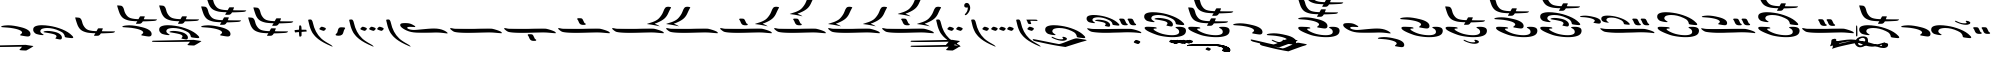 SplineFontDB: 3.2
FontName: KANewStathisMain-Regular
FullName: KA New Stathis Main Regular
FamilyName: KA New Stathis Main
Weight: Book
Copyright: SIL OPEN FONT LICENSE Version 1.1
Version: 1.000
ItalicAngle: 0
UnderlinePosition: -100
UnderlineWidth: 50
Ascent: 800
Descent: 200
InvalidEm: 0
sfntRevision: 0x00010000
LayerCount: 2
Layer: 0 1 "Back" 1
Layer: 1 1 "Fore" 0
XUID: [1021 596 -667042339 7629701]
StyleMap: 0x0040
FSType: 8
OS2Version: 3
OS2_WeightWidthSlopeOnly: 0
OS2_UseTypoMetrics: 0
CreationTime: 1553139663
ModificationTime: 1588781217
PfmFamily: 81
TTFWeight: 400
TTFWidth: 5
LineGap: 0
VLineGap: 0
Panose: 0 0 5 0 0 0 0 0 0 0
OS2TypoAscent: 800
OS2TypoAOffset: 0
OS2TypoDescent: -200
OS2TypoDOffset: 0
OS2TypoLinegap: 200
OS2WinAscent: 1000
OS2WinAOffset: 0
OS2WinDescent: 200
OS2WinDOffset: 0
HheadAscent: 1000
HheadAOffset: 0
HheadDescent: -200
HheadDOffset: 0
OS2SubXSize: 650
OS2SubYSize: 600
OS2SubXOff: 0
OS2SubYOff: 75
OS2SupXSize: 650
OS2SupYSize: 600
OS2SupXOff: 0
OS2SupYOff: 350
OS2StrikeYSize: 50
OS2StrikeYPos: 300
OS2CapHeight: 700
OS2XHeight: 500
OS2Vendor: 'UKWN'
OS2CodePages: 00000001.00000000
OS2UnicodeRanges: 00000001.00000000.00000000.00000000
DEI: 91125
ShortTable: maxp 16
  1
  0
  106
  198
  10
  235
  4
  1
  2
  30
  6
  0
  100
  0
  2
  3
EndShort
LangName: 1033 "" "" "" "1.000;UKWN;KANewStathisMain-Regular" "" "Version 1.000" "" "" "" "Trevor Bullock"
Encoding: UnicodeBmp
Compacted: 1
UnicodeInterp: none
NameList: AGL For New Fonts
DisplaySize: -128
AntiAlias: 1
FitToEm: 1
WinInfo: 0 14 6
BeginChars: 65537 106

StartChar: .notdef
Encoding: 65536 -1 0
Width: 500
GlyphClass: 1
Flags: W
LayerCount: 2
Fore
SplineSet
410 -200 m 1,0,-1
 93 -200 l 1,1,-1
 93 800 l 1,2,-1
 410 800 l 1,3,-1
 410 -200 l 1,0,-1
168 733 m 1,4,-1
 168 700 l 1,5,-1
 233 700 l 1,6,-1
 233 663 l 1,7,-1
 167 663 l 1,8,-1
 167 630 l 1,9,-1
 333 630 l 1,10,-1
 333 663 l 1,11,-1
 267 663 l 1,12,-1
 267 700 l 1,13,-1
 333 700 l 1,14,-1
 333 733 l 1,15,-1
 168 733 l 1,4,-1
167 604 m 1,16,-1
 167 500 l 1,17,-1
 333 500 l 1,18,-1
 333 534 l 1,19,-1
 267 534 l 1,20,-1
 267 604 l 1,21,-1
 167 604 l 1,16,-1
233 534 m 1,22,-1
 200 534 l 1,23,-1
 200 570 l 1,24,-1
 233 570 l 1,25,-1
 233 534 l 1,22,-1
167 473 m 1,26,-1
 167 440 l 1,27,-1
 233 440 l 1,28,-1
 233 403 l 1,29,-1
 167 403 l 1,30,-1
 167 370 l 1,31,-1
 267 370 l 1,32,-1
 267 440 l 1,33,-1
 333 440 l 1,34,-1
 333 473 l 1,35,-1
 167 473 l 1,26,-1
300 413 m 1,36,-1
 300 347 l 1,37,-1
 167 347 l 1,38,-1
 167 313 l 1,39,-1
 333 313 l 1,40,-1
 333 413 l 1,41,-1
 300 413 l 1,36,-1
233 291 m 1,42,-1
 233 235 l 1,43,-1
 267 235 l 1,44,-1
 267 258 l 1,45,-1
 300 258 l 1,46,-1
 300 211 l 1,47,-1
 200 211 l 1,48,-1
 200 291 l 1,49,-1
 167 291 l 1,50,-1
 167 178 l 1,51,-1
 333 178 l 1,52,-1
 333 291 l 1,53,-1
 233 291 l 1,42,-1
167 118 m 1,54,-1
 167 5 l 1,55,-1
 333 5 l 1,56,-1
 333 118 l 1,57,-1
 167 118 l 1,54,-1
300 38 m 1,58,-1
 200 38 l 1,59,-1
 200 85 l 1,60,-1
 300 85 l 1,61,-1
 300 38 l 1,58,-1
167 -18 m 1,62,-1
 167 -51 l 1,63,-1
 237 -51 l 1,64,-1
 167 -98 l 1,65,-1
 167 -131 l 1,66,-1
 333 -131 l 1,67,-1
 333 -98 l 1,68,-1
 231 -98 l 1,69,-1
 301 -51 l 1,70,-1
 333 -51 l 1,71,-1
 333 -18 l 1,72,-1
 167 -18 l 1,62,-1
EndSplineSet
EndChar

StartChar: space
Encoding: 32 32 1
Width: 150
GlyphClass: 1
Flags: W
LayerCount: 2
EndChar

StartChar: A
Encoding: 65 65 2
Width: 0
GlyphClass: 1
Flags: W
LayerCount: 2
Fore
Refer: 28 97 N 1 0 0 1 40 -400 2
EndChar

StartChar: B
Encoding: 66 66 3
Width: 0
GlyphClass: 1
Flags: W
LayerCount: 2
Fore
SplineSet
-20.5 -166 m 128,-1,1
 16 -173 16 -173 16 -180 c 0,2,3
 16 -186 16 -186 -9 -194 c 128,-1,4
 -34 -202 -34 -202 -86 -216 c 2,5,-1
 -115 -224 l 2,6,7
 -184 -245 -184 -245 -348.5 -297 c 128,-1,8
 -513 -349 -513 -349 -512 -350 c 1,9,10
 -676 -327 -676 -327 -813 -301.5 c 128,-1,11
 -950 -276 -950 -276 -1163 -229 c 0,12,13
 -1254 -210 -1254 -210 -1277 -203.5 c 128,-1,14
 -1300 -197 -1300 -197 -1316 -186 c 0,15,16
 -1323 -181 -1323 -181 -1327.5 -175 c 128,-1,17
 -1332 -169 -1332 -169 -1332 -164 c 256,18,19
 -1332 -159 -1332 -159 -1328 -156 c 128,-1,20
 -1324 -153 -1324 -153 -1317 -153 c 0,21,22
 -1296 -153 -1296 -153 -923 -229 c 0,23,24
 -823 -251 -823 -251 -675 -277 c 1,25,-1
 -659 -274 l 2,26,27
 -611 -266 -611 -266 -463 -206 c 0,28,29
 -388 -177 -388 -177 -369 -170 c 2,30,-1
 -347 -162 l 2,31,32
 -312 -150 -312 -150 -293 -144 c 128,-1,33
 -274 -138 -274 -138 -259 -136 c 0,34,35
 -237 -134 -237 -134 -232 -134 c 0,36,37
 -219 -134 -219 -134 -200.5 -137 c 128,-1,38
 -182 -140 -182 -140 -174 -141 c 2,39,-1
 -118 -150 l 2,40,0
 -57 -159 -57 -159 -20.5 -166 c 128,-1,1
-512 -350 m 1024,41,-1
EndSplineSet
EndChar

StartChar: C
Encoding: 67 67 4
Width: 1413
GlyphClass: 1
Flags: W
LayerCount: 2
Fore
SplineSet
836 200 m 0,1,2
 836 212 836 212 810 238 c 0,3,4
 739 312 739 312 607.5 365.5 c 128,-1,5
 476 419 476 419 339 438 c 0,6,7
 260 450 260 450 195 450 c 0,8,9
 114 450 114 450 64.5 430 c 128,-1,10
 15 410 15 410 15 364 c 0,11,12
 15 345 15 345 17.5 335 c 128,-1,13
 20 325 20 325 27 315 c 0,14,15
 41 294 41 294 56 283 c 128,-1,16
 71 272 71 272 85 268 c 128,-1,17
 99 264 99 264 136 256 c 0,18,19
 183 247 183 247 209 247 c 0,20,21
 229 247 229 247 229 252 c 0,22,23
 229 255 229 255 220 261 c 0,24,25
 189 281 189 281 175 295.5 c 128,-1,26
 161 310 161 310 161 327 c 0,27,28
 161 336 161 336 163 341 c 0,29,30
 174 370 174 370 213 381.5 c 128,-1,31
 252 393 252 393 300 393 c 0,32,33
 426 393 426 393 552 333 c 0,34,35
 592 314 592 314 608 303.5 c 128,-1,36
 624 293 624 293 637 276 c 0,37,38
 650 260 650 260 654 248.5 c 128,-1,39
 658 237 658 237 661 223 c 0,40,41
 662 214 662 214 664.5 210 c 128,-1,42
 667 206 667 206 676 202.5 c 128,-1,43
 685 199 685 199 707 196 c 0,44,45
 737 192 737 192 771.5 188 c 128,-1,46
 806 184 806 184 820 186 c 0,47,0
 836 190 836 190 836 200 c 0,1,2
1033.5 197.5 m 128,-1,49
 1043 202 1043 202 1043 215 c 0,50,51
 1043 223 1043 223 1038 227 c 128,-1,52
 1033 231 1033 231 1026 232 c 0,53,54
 1018 233 1018 233 1014 238 c 128,-1,55
 1010 243 1010 243 1003 256 c 0,56,57
 1000 264 1000 264 994 275 c 0,58,59
 987 288 987 288 983.5 296.5 c 128,-1,60
 980 305 980 305 978 308 c 0,61,62
 972 321 972 321 969.5 325.5 c 128,-1,63
 967 330 967 330 966 331 c 0,64,65
 955 351 955 351 936 356 c 0,66,67
 920 360 920 360 855 360 c 0,68,69
 835 360 835 360 831 347 c 0,70,71
 830 345 830 345 830 341 c 0,72,73
 830 332 830 332 841 321 c 0,74,75
 853 309 853 309 864 278 c 0,76,77
 885 219 885 219 919 204 c 0,78,79
 934 197 934 197 948.5 195 c 128,-1,80
 963 193 963 193 988 193 c 0,81,48
 1024 193 1024 193 1033.5 197.5 c 128,-1,49
1243.5 197.5 m 128,-1,83
 1253 202 1253 202 1253 215 c 0,84,85
 1253 223 1253 223 1248 227 c 128,-1,86
 1243 231 1243 231 1236 232 c 0,87,88
 1228 233 1228 233 1224 238 c 128,-1,89
 1220 243 1220 243 1213 256 c 0,90,91
 1210 264 1210 264 1204 275 c 0,92,93
 1197 288 1197 288 1193.5 296.5 c 128,-1,94
 1190 305 1190 305 1188 308 c 0,95,96
 1182 321 1182 321 1179.5 325.5 c 128,-1,97
 1177 330 1177 330 1176 331 c 0,98,99
 1165 351 1165 351 1146 356 c 0,100,101
 1130 360 1130 360 1065 360 c 0,102,103
 1045 360 1045 360 1041 347 c 0,104,105
 1040 345 1040 345 1040 341 c 0,106,107
 1040 332 1040 332 1051 321 c 0,108,109
 1063 309 1063 309 1074 278 c 0,110,111
 1095 219 1095 219 1129 204 c 0,112,113
 1144 197 1144 197 1158.5 195 c 128,-1,114
 1173 193 1173 193 1198 193 c 0,115,82
 1234 193 1234 193 1243.5 197.5 c 128,-1,83
570 157 m 0,117,118
 580 157 580 157 586 160 c 0,119,120
 604 170 604 170 604 196 c 0,121,122
 604 229 604 229 573 258 c 128,-1,123
 542 287 542 287 489 304 c 0,124,125
 448 317 448 317 398.5 325 c 128,-1,126
 349 333 349 333 308 333 c 0,127,128
 258 333 258 333 235 320 c 0,129,130
 226 316 226 316 226 312 c 256,131,132
 226 308 226 308 240 304.5 c 128,-1,133
 254 301 254 301 267.5 299.5 c 128,-1,134
 281 298 281 298 290 296 c 0,135,136
 388 279 388 279 429 267.5 c 128,-1,137
 470 256 470 256 484 239 c 0,138,139
 493 230 493 230 493 220 c 0,140,141
 493 207 493 207 475 189 c 0,142,143
 469 185 469 185 469 181 c 0,144,145
 469 178 469 178 478.5 175 c 128,-1,146
 488 172 488 172 498.5 169.5 c 128,-1,147
 509 167 509 167 514 166 c 0,148,116
 557 157 557 157 570 157 c 0,117,118
1371 -3 m 0,150,151
 1381 -3 1381 -3 1382 1 c 0,152,153
 1385 8 1385 8 1377.5 17.5 c 128,-1,154
 1370 27 1370 27 1357 34 c 0,155,156
 1320 53 1320 53 1258.5 72 c 128,-1,157
 1197 91 1197 91 1145 100 c 0,158,159
 1128 103 1128 103 1087 103.5 c 128,-1,160
 1046 104 1046 104 960 104 c 0,161,162
 875 104 875 104 697 102 c 0,163,164
 673 101 673 101 629 101 c 0,165,166
 483 99 483 99 386 99 c 2,167,-1
 310 99 l 2,168,169
 195 100 195 100 159.5 102 c 128,-1,170
 124 104 124 104 73 114 c 2,171,-1
 38 120 l 2,172,173
 30 120 30 120 30 113 c 0,174,175
 30 107 30 107 36.5 97.5 c 128,-1,176
 43 88 43 88 54 80 c 0,177,178
 106 39 106 39 142 31 c 0,179,180
 176 23 176 23 243 16 c 128,-1,181
 310 9 310 9 398 6 c 0,182,183
 418 5 418 5 479 5 c 0,184,185
 547 5 547 5 601 6 c 0,186,187
 668 9 668 9 777 11 c 0,188,189
 872 13 872 13 940 16 c 0,190,191
 1008 18 1008 18 1044 18 c 0,192,193
 1202 18 1202 18 1332 1 c 0,194,149
 1357 -3 1357 -3 1371 -3 c 0,150,151
EndSplineSet
EndChar

StartChar: D
Encoding: 68 68 5
Width: 0
GlyphClass: 1
Flags: W
LayerCount: 2
Fore
SplineSet
-129.5 -275 m 128,-1,1
 -124 -276 -124 -276 -118 -275 c 0,2,3
 -107 -273 -107 -273 -87.5 -254 c 128,-1,4
 -68 -235 -68 -235 -68 -224 c 256,5,6
 -68 -213 -68 -213 -78.5 -205.5 c 128,-1,7
 -89 -198 -89 -198 -109 -191 c 0,8,9
 -131 -182 -131 -182 -144.5 -178 c 128,-1,10
 -158 -174 -158 -174 -171 -174 c 0,11,12
 -180 -174 -180 -174 -184 -175.5 c 128,-1,13
 -188 -177 -188 -177 -193 -182 c 128,-1,14
 -198 -187 -198 -187 -203 -192 c 0,15,16
 -218 -205 -218 -205 -224 -212 c 128,-1,17
 -230 -219 -230 -219 -230 -227 c 0,18,19
 -230 -231 -230 -231 -227 -237 c 0,20,21
 -224 -241 -224 -241 -210 -248 c 128,-1,22
 -196 -255 -196 -255 -177 -261 c 2,23,-1
 -145 -271 l 2,24,0
 -135 -274 -135 -274 -129.5 -275 c 128,-1,1
EndSplineSet
EndChar

StartChar: E
Encoding: 69 69 6
Width: 1104
GlyphClass: 1
Flags: W
LayerCount: 2
Fore
Refer: 45 113 N 1 0 0 1 10 0 0
Refer: 73 35 N 1 0 0 1 0 320 2
EndChar

StartChar: F
Encoding: 70 70 7
Width: 0
GlyphClass: 1
Flags: W
LayerCount: 2
Fore
SplineSet
-269.5 -275 m 128,-1,1
 -264 -276 -264 -276 -258 -275 c 0,2,3
 -247 -273 -247 -273 -227.5 -254 c 128,-1,4
 -208 -235 -208 -235 -208 -224 c 256,5,6
 -208 -213 -208 -213 -218.5 -205.5 c 128,-1,7
 -229 -198 -229 -198 -249 -191 c 0,8,9
 -271 -182 -271 -182 -284.5 -178 c 128,-1,10
 -298 -174 -298 -174 -311 -174 c 0,11,12
 -320 -174 -320 -174 -324 -175.5 c 128,-1,13
 -328 -177 -328 -177 -333 -182 c 128,-1,14
 -338 -187 -338 -187 -343 -192 c 0,15,16
 -358 -205 -358 -205 -364 -212 c 128,-1,17
 -370 -219 -370 -219 -370 -227 c 0,18,19
 -370 -231 -370 -231 -367 -237 c 0,20,21
 -364 -241 -364 -241 -350 -248 c 128,-1,22
 -336 -255 -336 -255 -317 -261 c 2,23,-1
 -285 -271 l 2,24,0
 -275 -274 -275 -274 -269.5 -275 c 128,-1,1
-69.5 -275 m 128,-1,26
 -64 -276 -64 -276 -58 -275 c 0,27,28
 -47 -273 -47 -273 -27.5 -254 c 128,-1,29
 -8 -235 -8 -235 -8 -224 c 256,30,31
 -8 -213 -8 -213 -18.5 -205.5 c 128,-1,32
 -29 -198 -29 -198 -49 -191 c 0,33,34
 -71 -182 -71 -182 -84.5 -178 c 128,-1,35
 -98 -174 -98 -174 -111 -174 c 0,36,37
 -120 -174 -120 -174 -124 -175.5 c 128,-1,38
 -128 -177 -128 -177 -133 -182 c 128,-1,39
 -138 -187 -138 -187 -143 -192 c 0,40,41
 -158 -205 -158 -205 -164 -212 c 128,-1,42
 -170 -219 -170 -219 -170 -227 c 0,43,44
 -170 -231 -170 -231 -167 -237 c 0,45,46
 -164 -241 -164 -241 -150 -248 c 128,-1,47
 -136 -255 -136 -255 -117 -261 c 2,48,-1
 -85 -271 l 2,49,25
 -75 -274 -75 -274 -69.5 -275 c 128,-1,26
EndSplineSet
EndChar

StartChar: G
Encoding: 71 71 8
Width: 0
GlyphClass: 1
Flags: W
LayerCount: 2
Fore
SplineSet
-307.5 -264 m 128,-1,1
 -302 -265 -302 -265 -297 -264 c 0,2,3
 -287 -261 -287 -261 -269.5 -245 c 128,-1,4
 -252 -229 -252 -229 -252 -218 c 0,5,6
 -252 -208 -252 -208 -261 -202 c 128,-1,7
 -270 -196 -270 -196 -289 -188 c 0,8,9
 -323 -173 -323 -173 -345 -173 c 0,10,11
 -354 -173 -354 -173 -357 -174.5 c 128,-1,12
 -360 -176 -360 -176 -364.5 -180.5 c 128,-1,13
 -369 -185 -369 -185 -374 -189 c 0,14,15
 -398 -208 -398 -208 -398 -220 c 0,16,17
 -398 -225 -398 -225 -395 -229 c 0,18,19
 -393 -233 -393 -233 -380.5 -239.5 c 128,-1,20
 -368 -246 -368 -246 -350 -251 c 2,21,-1
 -322 -260 l 2,22,0
 -313 -263 -313 -263 -307.5 -264 c 128,-1,1
-131.5 -264 m 128,-1,24
 -126 -265 -126 -265 -121 -264 c 0,25,26
 -111 -261 -111 -261 -93.5 -245 c 128,-1,27
 -76 -229 -76 -229 -76 -218 c 0,28,29
 -76 -208 -76 -208 -85 -202 c 128,-1,30
 -94 -196 -94 -196 -113 -188 c 0,31,32
 -147 -173 -147 -173 -169 -173 c 0,33,34
 -178 -173 -178 -173 -181 -174.5 c 128,-1,35
 -184 -176 -184 -176 -188.5 -180.5 c 128,-1,36
 -193 -185 -193 -185 -198 -189 c 0,37,38
 -222 -208 -222 -208 -222 -220 c 0,39,40
 -222 -225 -222 -225 -219 -229 c 0,41,42
 -217 -233 -217 -233 -204.5 -239.5 c 128,-1,43
 -192 -246 -192 -246 -174 -251 c 2,44,-1
 -146 -260 l 2,45,23
 -137 -263 -137 -263 -131.5 -264 c 128,-1,24
45 -264 m 128,-1,47
 50 -265 50 -265 55 -264 c 0,48,49
 66 -262 66 -262 83 -245 c 128,-1,50
 100 -228 100 -228 100 -217 c 0,51,52
 100 -208 100 -208 90.5 -201 c 128,-1,53
 81 -194 81 -194 63 -188 c 0,54,55
 29 -173 29 -173 7 -173 c 0,56,57
 -2 -173 -2 -173 -5 -174.5 c 128,-1,58
 -8 -176 -8 -176 -12.5 -180.5 c 128,-1,59
 -17 -185 -17 -185 -22 -189 c 0,60,61
 -46 -208 -46 -208 -46 -220 c 0,62,63
 -46 -225 -46 -225 -43 -229 c 0,64,65
 -41 -233 -41 -233 -28.5 -239.5 c 128,-1,66
 -16 -246 -16 -246 2 -251 c 2,67,-1
 31 -260 l 2,68,46
 40 -263 40 -263 45 -264 c 128,-1,47
EndSplineSet
EndChar

StartChar: H
Encoding: 72 72 9
Width: 0
GlyphClass: 1
Flags: W
LayerCount: 2
Fore
SplineSet
-364.5 -252.5 m 128,-1,1
 -360 -253 -360 -253 -355 -252 c 0,2,3
 -346 -250 -346 -250 -330.5 -235.5 c 128,-1,4
 -315 -221 -315 -221 -315 -212 c 256,5,6
 -315 -203 -315 -203 -322.5 -198 c 128,-1,7
 -330 -193 -330 -193 -348 -185 c 256,8,9
 -366 -177 -366 -177 -376.5 -174 c 128,-1,10
 -387 -171 -387 -171 -398 -171 c 0,11,12
 -406 -171 -406 -171 -409 -172.5 c 128,-1,13
 -412 -174 -412 -174 -416 -178.5 c 128,-1,14
 -420 -183 -420 -183 -423 -186 c 0,15,16
 -432 -193 -432 -193 -439 -200 c 128,-1,17
 -446 -207 -446 -207 -446 -214 c 0,18,19
 -446 -218 -446 -218 -443 -222 c 0,20,21
 -435 -230 -435 -230 -403 -241 c 2,22,-1
 -377 -249 l 2,23,0
 -369 -252 -369 -252 -364.5 -252.5 c 128,-1,1
-209.5 -252.5 m 128,-1,25
 -205 -253 -205 -253 -200 -252 c 0,26,27
 -191 -250 -191 -250 -175.5 -235.5 c 128,-1,28
 -160 -221 -160 -221 -160 -212 c 256,29,30
 -160 -203 -160 -203 -167.5 -198 c 128,-1,31
 -175 -193 -175 -193 -193 -185 c 256,32,33
 -211 -177 -211 -177 -221.5 -174 c 128,-1,34
 -232 -171 -232 -171 -243 -171 c 0,35,36
 -251 -171 -251 -171 -254 -172.5 c 128,-1,37
 -257 -174 -257 -174 -261 -178.5 c 128,-1,38
 -265 -183 -265 -183 -268 -186 c 0,39,40
 -277 -193 -277 -193 -284 -200 c 128,-1,41
 -291 -207 -291 -207 -291 -214 c 0,42,43
 -291 -218 -291 -218 -288 -222 c 0,44,45
 -280 -230 -280 -230 -248 -241 c 2,46,-1
 -222 -249 l 2,47,24
 -214 -252 -214 -252 -209.5 -252.5 c 128,-1,25
-54.5 -252.5 m 128,-1,49
 -50 -253 -50 -253 -45 -252 c 0,50,51
 -36 -250 -36 -250 -20.5 -235.5 c 128,-1,52
 -5 -221 -5 -221 -5 -212 c 256,53,54
 -5 -203 -5 -203 -12.5 -198 c 128,-1,55
 -20 -193 -20 -193 -38 -185 c 256,56,57
 -56 -177 -56 -177 -66.5 -174 c 128,-1,58
 -77 -171 -77 -171 -88 -171 c 0,59,60
 -96 -171 -96 -171 -99 -172.5 c 128,-1,61
 -102 -174 -102 -174 -106 -178.5 c 128,-1,62
 -110 -183 -110 -183 -113 -186 c 0,63,64
 -122 -193 -122 -193 -129 -200 c 128,-1,65
 -136 -207 -136 -207 -136 -214 c 0,66,67
 -136 -218 -136 -218 -133 -222 c 0,68,69
 -125 -230 -125 -230 -93 -241 c 2,70,-1
 -67 -249 l 2,71,48
 -59 -252 -59 -252 -54.5 -252.5 c 128,-1,49
100.5 -252.5 m 128,-1,73
 105 -253 105 -253 110 -252 c 0,74,75
 119 -250 119 -250 134.5 -235.5 c 128,-1,76
 150 -221 150 -221 150 -212 c 256,77,78
 150 -203 150 -203 142.5 -198 c 128,-1,79
 135 -193 135 -193 117 -185 c 256,80,81
 99 -177 99 -177 88.5 -174 c 128,-1,82
 78 -171 78 -171 67 -171 c 0,83,84
 59 -171 59 -171 56 -172.5 c 128,-1,85
 53 -174 53 -174 49 -178.5 c 128,-1,86
 45 -183 45 -183 42 -186 c 0,87,88
 33 -193 33 -193 26 -200 c 128,-1,89
 19 -207 19 -207 19 -214 c 0,90,91
 19 -218 19 -218 22 -222 c 0,92,93
 30 -230 30 -230 62 -241 c 2,94,-1
 88 -249 l 2,95,72
 96 -252 96 -252 100.5 -252.5 c 128,-1,73
EndSplineSet
EndChar

StartChar: I
Encoding: 73 73 10
Width: 1125
GlyphClass: 1
Flags: W
LayerCount: 2
Fore
Refer: 45 113 N 1 0 0 1 0 0 0
Refer: 72 42 N 1 0 0 1 0 260 2
EndChar

StartChar: J
Encoding: 74 74 11
Width: 0
GlyphClass: 1
Flags: W
LayerCount: 2
Fore
Refer: 38 106 N 1 0 0 1 0 -160 2
EndChar

StartChar: K
Encoding: 75 75 12
Width: 0
GlyphClass: 1
Flags: W
LayerCount: 2
Fore
Refer: 39 107 N 1 0 0 1 0 -160 2
EndChar

StartChar: L
Encoding: 76 76 13
Width: 1632
GlyphClass: 1
Flags: W
LayerCount: 2
Fore
Refer: 70 33 N 1 0 0 1 0 50 2
Refer: 70 33 N 1 0 0 1 840 -200 2
EndChar

StartChar: M
Encoding: 77 77 14
Width: 0
GlyphClass: 1
Flags: W
LayerCount: 2
Fore
Refer: 41 109 N 1 0 0 1 230 -80 2
EndChar

StartChar: N
Encoding: 78 78 15
Width: 0
GlyphClass: 1
Flags: W
LayerCount: 2
Fore
Refer: 42 110 N 1 0 0 1 0 -41 2
EndChar

StartChar: O
Encoding: 79 79 16
Width: 1125
GlyphClass: 1
Flags: W
LayerCount: 2
Fore
Refer: 45 113 N 1 0 0 1 0 0 0
Refer: 76 40 N 1 0 0 1 0 190 2
EndChar

StartChar: P
Encoding: 80 80 17
Width: 1436
GlyphClass: 1
Flags: W
LayerCount: 2
Fore
SplineSet
1204 -11 m 0,1,2
 1210 -11 1210 -11 1211.5 -9.5 c 128,-1,3
 1213 -8 1213 -8 1215 -5 c 0,4,5
 1218 4 1218 4 1194 23 c 128,-1,6
 1170 42 1170 42 1129 62 c 0,7,8
 1072 89 1072 89 1012 100.5 c 128,-1,9
 952 112 952 112 876 112 c 0,10,11
 818 112 818 112 749 107 c 128,-1,12
 680 102 680 102 546 89 c 0,13,14
 420 76 420 76 373 76 c 0,15,16
 333 76 333 76 291 85 c 0,17,18
 250 93 250 93 227 106 c 128,-1,19
 204 119 204 119 204 131 c 0,20,21
 204 142 204 142 224 148.5 c 128,-1,22
 244 155 244 155 283 154 c 2,23,-1
 350 151 l 1,24,-1
 384 149 l 2,25,26
 408 149 408 149 408 158 c 0,27,28
 408 168 408 168 382 185 c 128,-1,29
 356 202 356 202 327 215 c 0,30,31
 287 234 287 234 252.5 240.5 c 128,-1,32
 218 247 218 247 158 248 c 0,33,34
 107 248 107 248 80 243.5 c 128,-1,35
 53 239 53 239 41.5 228.5 c 128,-1,36
 30 218 30 218 30 198 c 0,37,38
 30 169 30 169 72 133.5 c 128,-1,39
 114 98 114 98 188 64 c 0,40,41
 246 37 246 37 306 25 c 128,-1,42
 366 13 366 13 429 10 c 128,-1,43
 492 7 492 7 599 7 c 0,44,45
 764 7 764 7 870 11 c 0,46,47
 893 12 893 12 936 12 c 0,48,49
 1033 12 1033 12 1156 -6 c 0,50,0
 1199 -11 1199 -11 1204 -11 c 0,1,2
1496 -354 m 0,52,53
 1511 -354 1511 -354 1520.5 -350.5 c 128,-1,54
 1530 -347 1530 -347 1540 -340 c 0,55,56
 1556 -327 1556 -327 1556 -299 c 0,57,58
 1556 -248 1556 -248 1500.5 -209 c 128,-1,59
 1445 -170 1445 -170 1341 -145 c 0,60,61
 1172 -102 1172 -102 1059 -102 c 0,62,63
 1037 -102 1037 -102 1027 -103 c 0,64,65
 974 -105 974 -105 939.5 -112 c 128,-1,66
 905 -119 905 -119 898 -129 c 0,67,68
 897 -130 897 -130 897 -133 c 0,69,70
 897 -139 897 -139 905 -142 c 0,71,72
 911 -145 911 -145 1035 -153 c 0,73,74
 1094 -156 1094 -156 1169 -170 c 128,-1,75
 1244 -184 1244 -184 1289 -201 c 0,76,77
 1326 -214 1326 -214 1346.5 -230.5 c 128,-1,78
 1367 -247 1367 -247 1367 -264 c 0,79,80
 1367 -273 1367 -273 1360 -281 c 0,81,82
 1355 -286 1355 -286 1350.5 -290 c 128,-1,83
 1346 -294 1346 -294 1342 -298 c 0,84,85
 1340 -300 1340 -300 1332 -307 c 128,-1,86
 1324 -314 1324 -314 1324 -319 c 0,87,88
 1324 -326 1324 -326 1331.5 -329 c 128,-1,89
 1339 -332 1339 -332 1361 -335 c 2,90,-1
 1399 -342 l 2,91,51
 1471 -354 1471 -354 1496 -354 c 0,52,53
EndSplineSet
EndChar

StartChar: Q
Encoding: 81 81 18
Width: 1124
GlyphClass: 1
Flags: W
LayerCount: 2
Fore
Refer: 45 113 N 1 0 0 1 30 0 0
Refer: 70 33 N 1 0 0 1 0 190 2
EndChar

StartChar: R
Encoding: 82 82 19
Width: 1103
GlyphClass: 1
Flags: W
LayerCount: 2
Fore
Refer: 45 113 N 1 0 0 1 9 0 0
Refer: 89 36 N 1 0 0 1 0 270 2
EndChar

StartChar: S
Encoding: 83 83 20
Width: 0
GlyphClass: 1
Flags: W
LayerCount: 2
Fore
Refer: 28 97 N 1 0 0 1 290 -470 2
EndChar

StartChar: T
Encoding: 84 84 21
Width: 1264
GlyphClass: 1
Flags: W
LayerCount: 2
Fore
Refer: 45 113 N 1 0 0 1 170 0 0
Refer: 99 37 N 1 0 0 1 0 210 2
EndChar

StartChar: U
Encoding: 85 85 22
Width: 1094
GlyphClass: 1
Flags: W
LayerCount: 2
Fore
Refer: 45 113 N 1 0 0 1 0 0 0
Refer: 101 38 N 1 0 0 1 0 320 2
EndChar

StartChar: V
Encoding: 86 86 23
Width: 1816
GlyphClass: 1
Flags: W
LayerCount: 2
Fore
SplineSet
1170 219 m 0,1,2
 1170 231 1170 231 1148 252 c 0,3,4
 1087 316 1087 316 973 362 c 128,-1,5
 859 408 859 408 740 425 c 0,6,7
 673 435 673 435 613 435 c 0,8,9
 458 435 458 435 458 361 c 0,10,11
 458 345 458 345 460 336.5 c 128,-1,12
 462 328 462 328 469 318 c 0,13,14
 481 300 481 300 494.5 291 c 128,-1,15
 508 282 508 282 526 276.5 c 128,-1,16
 544 271 544 271 564 267 c 0,17,18
 608 259 608 259 627 259 c 0,19,20
 644 259 644 259 644 264 c 0,21,22
 644 268 644 268 636 272 c 0,23,24
 610 288 610 288 597.5 301 c 128,-1,25
 585 314 585 314 585 328 c 0,26,27
 585 337 585 337 587 341 c 0,28,29
 596 367 596 367 630 376.5 c 128,-1,30
 664 386 664 386 706 386 c 0,31,32
 814 386 814 386 924 335 c 0,33,34
 959 318 959 318 972.5 309 c 128,-1,35
 986 300 986 300 998 285 c 0,36,37
 1017 262 1017 262 1019 239 c 0,38,39
 1020 228 1020 228 1026 223.5 c 128,-1,40
 1032 219 1032 219 1058 215 c 0,41,42
 1139 205 1139 205 1156 207 c 0,43,0
 1170 210 1170 210 1170 219 c 0,1,2
398 235 m 0,45,46
 411 235 411 235 418.5 237.5 c 128,-1,47
 426 240 426 240 433 246 c 0,48,49
 446 256 446 256 446 278 c 0,50,51
 446 283 446 283 444 293 c 0,52,53
 437 328 437 328 393.5 355 c 128,-1,54
 350 382 350 382 276 400 c 0,55,56
 138 434 138 434 54 434 c 0,57,58
 2 434 2 434 -33 428 c 128,-1,59
 -68 422 -68 422 -74 412 c 0,60,61
 -75 411 -75 411 -75 409 c 0,62,63
 -75 405 -75 405 -68 402 c 0,64,65
 -62 399 -62 399 34 394 c 0,66,67
 83 391 83 391 141.5 380 c 128,-1,68
 200 369 200 369 235 355 c 0,69,70
 263 345 263 345 279.5 332 c 128,-1,71
 296 319 296 319 296 306 c 0,72,73
 296 297 296 297 291 292 c 0,74,75
 285 286 285 286 273.5 276.5 c 128,-1,76
 262 267 262 267 262 262 c 256,77,78
 262 257 262 257 268 254.5 c 128,-1,79
 274 252 274 252 291 250 c 0,80,81
 297 249 297 249 304.5 247.5 c 128,-1,82
 312 246 312 246 322 244 c 0,83,44
 379 235 379 235 398 235 c 0,45,46
1436.5 197.5 m 128,-1,85
 1446 202 1446 202 1446 215 c 0,86,87
 1446 223 1446 223 1441 227 c 128,-1,88
 1436 231 1436 231 1429 232 c 0,89,90
 1421 233 1421 233 1417 238 c 128,-1,91
 1413 243 1413 243 1406 256 c 0,92,93
 1403 264 1403 264 1397 275 c 0,94,95
 1390 288 1390 288 1386.5 296.5 c 128,-1,96
 1383 305 1383 305 1381 308 c 0,97,98
 1375 321 1375 321 1372.5 325.5 c 128,-1,99
 1370 330 1370 330 1369 331 c 0,100,101
 1358 351 1358 351 1339 356 c 0,102,103
 1323 360 1323 360 1258 360 c 0,104,105
 1238 360 1238 360 1234 347 c 0,106,107
 1233 345 1233 345 1233 341 c 0,108,109
 1233 332 1233 332 1244 321 c 0,110,111
 1256 309 1256 309 1267 278 c 0,112,113
 1288 219 1288 219 1322 204 c 0,114,115
 1337 197 1337 197 1351.5 195 c 128,-1,116
 1366 193 1366 193 1391 193 c 0,117,84
 1427 193 1427 193 1436.5 197.5 c 128,-1,85
1646.5 197.5 m 128,-1,119
 1656 202 1656 202 1656 215 c 0,120,121
 1656 223 1656 223 1651 227 c 128,-1,122
 1646 231 1646 231 1639 232 c 0,123,124
 1631 233 1631 233 1627 238 c 128,-1,125
 1623 243 1623 243 1616 256 c 0,126,127
 1613 264 1613 264 1607 275 c 0,128,129
 1600 288 1600 288 1596.5 296.5 c 128,-1,130
 1593 305 1593 305 1591 308 c 0,131,132
 1585 321 1585 321 1582.5 325.5 c 128,-1,133
 1580 330 1580 330 1579 331 c 0,134,135
 1568 351 1568 351 1549 356 c 0,136,137
 1533 360 1533 360 1468 360 c 0,138,139
 1448 360 1448 360 1444 347 c 0,140,141
 1443 345 1443 345 1443 341 c 0,142,143
 1443 332 1443 332 1454 321 c 0,144,145
 1466 309 1466 309 1477 278 c 0,146,147
 1498 219 1498 219 1532 204 c 0,148,149
 1547 197 1547 197 1561.5 195 c 128,-1,150
 1576 193 1576 193 1601 193 c 0,151,118
 1637 193 1637 193 1646.5 197.5 c 128,-1,119
1774 -3 m 0,153,154
 1784 -3 1784 -3 1785 1 c 0,155,156
 1788 8 1788 8 1780.5 17.5 c 128,-1,157
 1773 27 1773 27 1760 34 c 0,158,159
 1723 53 1723 53 1661.5 72 c 128,-1,160
 1600 91 1600 91 1548 100 c 0,161,162
 1531 103 1531 103 1490 103.5 c 128,-1,163
 1449 104 1449 104 1363 104 c 0,164,165
 1278 104 1278 104 1100 102 c 0,166,167
 1076 101 1076 101 1032 101 c 0,168,169
 886 99 886 99 789 99 c 2,170,-1
 713 99 l 2,171,172
 598 100 598 100 562.5 102 c 128,-1,173
 527 104 527 104 476 114 c 2,174,-1
 441 120 l 2,175,176
 433 120 433 120 433 113 c 0,177,178
 433 107 433 107 439.5 97.5 c 128,-1,179
 446 88 446 88 457 80 c 0,180,181
 509 39 509 39 545 31 c 0,182,183
 579 23 579 23 646 16 c 128,-1,184
 713 9 713 9 801 6 c 0,185,186
 821 5 821 5 882 5 c 0,187,188
 950 5 950 5 1004 6 c 0,189,190
 1071 9 1071 9 1180 11 c 0,191,192
 1275 13 1275 13 1343 16 c 0,193,194
 1411 18 1411 18 1447 18 c 0,195,196
 1605 18 1605 18 1735 1 c 0,197,152
 1760 -3 1760 -3 1774 -3 c 0,153,154
EndSplineSet
EndChar

StartChar: W
Encoding: 87 87 24
Width: 1104
GlyphClass: 1
Flags: W
LayerCount: 2
Fore
Refer: 45 113 N 1 0 0 1 10 0 0
Refer: 100 64 N 1 0 0 1 0 320 2
EndChar

StartChar: X
Encoding: 88 88 25
Width: 1413
GlyphClass: 1
Flags: W
LayerCount: 2
Fore
SplineSet
622 195 m 0,1,2
 637 195 637 195 645.5 198 c 128,-1,3
 654 201 654 201 663 208 c 0,4,5
 678 222 678 222 678 247 c 0,6,7
 678 296 678 296 625 333 c 128,-1,8
 572 370 572 370 472 395 c 0,9,10
 311 436 311 436 202 436 c 0,11,12
 181 436 181 436 170 435 c 0,13,14
 119 433 119 433 86 426.5 c 128,-1,15
 53 420 53 420 47 410 c 0,16,17
 46 409 46 409 46 407 c 0,18,19
 46 400 46 400 54 398 c 0,20,21
 61 395 61 395 178 387 c 0,22,23
 235 384 235 384 307.5 370.5 c 128,-1,24
 380 357 380 357 423 341 c 0,25,26
 457 329 457 329 477 313 c 128,-1,27
 497 297 497 297 497 281 c 0,28,29
 497 271 497 271 490 264 c 0,30,31
 484 256 484 256 472 248 c 0,32,33
 455 233 455 233 455 228 c 0,34,35
 455 221 455 221 463 218 c 128,-1,36
 471 215 471 215 494 212 c 0,37,38
 500 211 500 211 508.5 209.5 c 128,-1,39
 517 208 517 208 528 206 c 0,40,0
 593 195 593 195 622 195 c 0,1,2
1033.5 197.5 m 128,-1,42
 1043 202 1043 202 1043 215 c 0,43,44
 1043 223 1043 223 1038 227 c 128,-1,45
 1033 231 1033 231 1026 232 c 0,46,47
 1018 233 1018 233 1014 238 c 128,-1,48
 1010 243 1010 243 1003 256 c 0,49,50
 1000 264 1000 264 994 275 c 0,51,52
 987 288 987 288 983.5 296.5 c 128,-1,53
 980 305 980 305 978 308 c 0,54,55
 972 321 972 321 969.5 325.5 c 128,-1,56
 967 330 967 330 966 331 c 0,57,58
 955 351 955 351 936 356 c 0,59,60
 920 360 920 360 855 360 c 0,61,62
 835 360 835 360 831 347 c 0,63,64
 830 345 830 345 830 341 c 0,65,66
 830 332 830 332 841 321 c 0,67,68
 853 309 853 309 864 278 c 0,69,70
 885 219 885 219 919 204 c 0,71,72
 934 197 934 197 948.5 195 c 128,-1,73
 963 193 963 193 988 193 c 0,74,41
 1024 193 1024 193 1033.5 197.5 c 128,-1,42
1243.5 197.5 m 128,-1,76
 1253 202 1253 202 1253 215 c 0,77,78
 1253 223 1253 223 1248 227 c 128,-1,79
 1243 231 1243 231 1236 232 c 0,80,81
 1228 233 1228 233 1224 238 c 128,-1,82
 1220 243 1220 243 1213 256 c 0,83,84
 1210 264 1210 264 1204 275 c 0,85,86
 1197 288 1197 288 1193.5 296.5 c 128,-1,87
 1190 305 1190 305 1188 308 c 0,88,89
 1182 321 1182 321 1179.5 325.5 c 128,-1,90
 1177 330 1177 330 1176 331 c 0,91,92
 1165 351 1165 351 1146 356 c 0,93,94
 1130 360 1130 360 1065 360 c 0,95,96
 1045 360 1045 360 1041 347 c 0,97,98
 1040 345 1040 345 1040 341 c 0,99,100
 1040 332 1040 332 1051 321 c 0,101,102
 1063 309 1063 309 1074 278 c 0,103,104
 1095 219 1095 219 1129 204 c 0,105,106
 1144 197 1144 197 1158.5 195 c 128,-1,107
 1173 193 1173 193 1198 193 c 0,108,75
 1234 193 1234 193 1243.5 197.5 c 128,-1,76
1371 -3 m 0,110,111
 1381 -3 1381 -3 1382 1 c 0,112,113
 1385 8 1385 8 1377.5 17.5 c 128,-1,114
 1370 27 1370 27 1357 34 c 0,115,116
 1320 53 1320 53 1258.5 72 c 128,-1,117
 1197 91 1197 91 1145 100 c 0,118,119
 1128 103 1128 103 1087 103.5 c 128,-1,120
 1046 104 1046 104 960 104 c 0,121,122
 875 104 875 104 697 102 c 0,123,124
 673 101 673 101 629 101 c 0,125,126
 483 99 483 99 386 99 c 2,127,-1
 310 99 l 2,128,129
 195 100 195 100 159.5 102 c 128,-1,130
 124 104 124 104 73 114 c 2,131,-1
 38 120 l 2,132,133
 30 120 30 120 30 113 c 0,134,135
 30 107 30 107 36.5 97.5 c 128,-1,136
 43 88 43 88 54 80 c 0,137,138
 106 39 106 39 142 31 c 0,139,140
 176 23 176 23 243 16 c 128,-1,141
 310 9 310 9 398 6 c 0,142,143
 418 5 418 5 479 5 c 0,144,145
 547 5 547 5 601 6 c 0,146,147
 668 9 668 9 777 11 c 0,148,149
 872 13 872 13 940 16 c 0,150,151
 1008 18 1008 18 1044 18 c 0,152,153
 1202 18 1202 18 1332 1 c 0,154,109
 1357 -3 1357 -3 1371 -3 c 0,110,111
EndSplineSet
EndChar

StartChar: Y
Encoding: 89 89 26
Width: 1094
GlyphClass: 1
Flags: W
LayerCount: 2
Fore
Refer: 45 113 N 1 0 0 1 0 0 0
Refer: 97 94 N 1 0 0 1 0 320 2
EndChar

StartChar: Z
Encoding: 90 90 27
Width: 1351
GlyphClass: 1
Flags: W
LayerCount: 2
Fore
Refer: 57 49 N 1 0 0 1 0 0 0
Refer: 104 96 N 1 0 0 1 400 210 2
EndChar

StartChar: a
Encoding: 97 97 28
Width: 0
GlyphClass: 1
Flags: W
LayerCount: 2
Fore
SplineSet
-548 219.5 m 128,-1,1
 -531 227 -531 227 -525 236 c 0,2,3
 -517 247 -517 247 -517 256 c 0,4,5
 -517 268 -517 268 -529 277 c 0,6,7
 -561 302 -561 302 -605 305 c 2,8,-1
 -614 305 l 2,9,10
 -621 305 -621 305 -627 302 c 0,11,12
 -633 298 -633 298 -633 295 c 0,13,14
 -633 290 -633 290 -620 276 c 256,15,16
 -607 262 -607 262 -608 258 c 0,17,18
 -611 247 -611 247 -626.5 244.5 c 128,-1,19
 -642 242 -642 242 -670 242 c 0,20,21
 -754 242 -754 242 -856 294 c 0,22,23
 -879 305 -879 305 -887 305 c 0,24,25
 -892 305 -892 305 -897.5 303 c 128,-1,26
 -903 301 -903 301 -903 299 c 0,27,28
 -903 292 -903 292 -889 282 c 128,-1,29
 -875 272 -875 272 -853 262 c 0,30,31
 -795 236 -795 236 -736 220.5 c 128,-1,32
 -677 205 -677 205 -627 205 c 0,33,34
 -606 205 -606 205 -588 208 c 0,35,0
 -565 212 -565 212 -548 219.5 c 128,-1,1
EndSplineSet
EndChar

StartChar: aring
Encoding: 229 229 29
Width: 0
GlyphClass: 1
Flags: W
LayerCount: 2
Fore
Refer: 28 97 N 1 0 0 1 40 40 2
EndChar

StartChar: b
Encoding: 98 98 30
Width: 1413
GlyphClass: 1
Flags: W
LayerCount: 2
Fore
SplineSet
396 182 m 128,-1,1
 411 184 411 184 425 197 c 0,2,3
 430 202 430 202 439 214 c 128,-1,4
 448 226 448 226 449 227 c 256,5,6
 450 228 450 228 457 228 c 0,7,8
 495 228 495 228 546 230 c 128,-1,9
 597 232 597 232 641 235 c 0,10,11
 671 237 671 237 688 240.5 c 128,-1,12
 705 244 705 244 714 251 c 0,13,14
 729 261 729 261 723 265 c 0,15,16
 719 268 719 268 678 268 c 2,17,-1
 611 267 l 2,18,19
 530 267 530 267 499 268.5 c 128,-1,20
 468 270 468 270 468 272 c 0,21,22
 470 278 470 278 480 300 c 128,-1,23
 490 322 490 322 487 325 c 0,24,25
 485 326 485 326 424 326 c 0,26,27
 404 326 404 326 398 324.5 c 128,-1,28
 392 323 392 323 390 318 c 0,29,30
 388 314 388 314 376.5 293.5 c 128,-1,31
 365 273 365 273 364 272 c 0,32,33
 364 271 364 271 355 271 c 0,34,35
 324 271 324 271 281 276 c 0,36,37
 233 283 233 283 202.5 294 c 128,-1,38
 172 305 172 305 148 329 c 0,39,40
 128 350 128 350 110.5 380 c 128,-1,41
 93 410 93 410 85 446 c 0,42,43
 78 477 78 477 68 496 c 128,-1,44
 58 515 58 515 42 526 c 0,45,46
 35 531 35 531 28 532.5 c 128,-1,47
 21 534 21 534 8 535 c 128,-1,48
 -5 536 -5 536 -13 537 c 2,49,-1
 -43 539 l 2,50,51
 -51 539 -51 539 -51 536 c 0,52,53
 -51 525 -51 525 -31.5 464 c 128,-1,54
 -12 403 -12 403 -1 379 c 0,55,56
 27 320 27 320 66.5 290.5 c 128,-1,57
 106 261 106 261 176 245 c 0,58,59
 199 240 199 240 243.5 235.5 c 128,-1,60
 288 231 288 231 317 231 c 0,61,62
 342 231 342 231 342 230 c 0,63,64
 341 226 341 226 337 220.5 c 128,-1,65
 333 215 333 215 329 209 c 0,66,67
 315 191 315 191 315 188 c 0,68,69
 315 180 315 180 329 180 c 0,70,0
 381 180 381 180 396 182 c 128,-1,1
1033.5 197.5 m 128,-1,72
 1043 202 1043 202 1043 215 c 0,73,74
 1043 223 1043 223 1038 227 c 128,-1,75
 1033 231 1033 231 1026 232 c 0,76,77
 1018 233 1018 233 1014 238 c 128,-1,78
 1010 243 1010 243 1003 256 c 0,79,80
 1000 264 1000 264 994 275 c 0,81,82
 987 288 987 288 983.5 296.5 c 128,-1,83
 980 305 980 305 978 308 c 0,84,85
 972 321 972 321 969.5 325.5 c 128,-1,86
 967 330 967 330 966 331 c 0,87,88
 955 351 955 351 936 356 c 0,89,90
 920 360 920 360 855 360 c 0,91,92
 835 360 835 360 831 347 c 0,93,94
 830 345 830 345 830 341 c 0,95,96
 830 332 830 332 841 321 c 0,97,98
 853 309 853 309 864 278 c 0,99,100
 885 219 885 219 919 204 c 0,101,102
 934 197 934 197 948.5 195 c 128,-1,103
 963 193 963 193 988 193 c 0,104,71
 1024 193 1024 193 1033.5 197.5 c 128,-1,72
1243.5 197.5 m 128,-1,106
 1253 202 1253 202 1253 215 c 0,107,108
 1253 223 1253 223 1248 227 c 128,-1,109
 1243 231 1243 231 1236 232 c 0,110,111
 1228 233 1228 233 1224 238 c 128,-1,112
 1220 243 1220 243 1213 256 c 0,113,114
 1210 264 1210 264 1204 275 c 0,115,116
 1197 288 1197 288 1193.5 296.5 c 128,-1,117
 1190 305 1190 305 1188 308 c 0,118,119
 1182 321 1182 321 1179.5 325.5 c 128,-1,120
 1177 330 1177 330 1176 331 c 0,121,122
 1165 351 1165 351 1146 356 c 0,123,124
 1130 360 1130 360 1065 360 c 0,125,126
 1045 360 1045 360 1041 347 c 0,127,128
 1040 345 1040 345 1040 341 c 0,129,130
 1040 332 1040 332 1051 321 c 0,131,132
 1063 309 1063 309 1074 278 c 0,133,134
 1095 219 1095 219 1129 204 c 0,135,136
 1144 197 1144 197 1158.5 195 c 128,-1,137
 1173 193 1173 193 1198 193 c 0,138,105
 1234 193 1234 193 1243.5 197.5 c 128,-1,106
1371 -3 m 0,140,141
 1381 -3 1381 -3 1382 1 c 0,142,143
 1385 8 1385 8 1377.5 17.5 c 128,-1,144
 1370 27 1370 27 1357 34 c 0,145,146
 1320 53 1320 53 1258.5 72 c 128,-1,147
 1197 91 1197 91 1145 100 c 0,148,149
 1128 103 1128 103 1087 103.5 c 128,-1,150
 1046 104 1046 104 960 104 c 0,151,152
 875 104 875 104 697 102 c 0,153,154
 673 101 673 101 629 101 c 0,155,156
 483 99 483 99 386 99 c 2,157,-1
 310 99 l 2,158,159
 195 100 195 100 159.5 102 c 128,-1,160
 124 104 124 104 73 114 c 2,161,-1
 38 120 l 2,162,163
 30 120 30 120 30 113 c 0,164,165
 30 107 30 107 36.5 97.5 c 128,-1,166
 43 88 43 88 54 80 c 0,167,168
 106 39 106 39 142 31 c 0,169,170
 176 23 176 23 243 16 c 128,-1,171
 310 9 310 9 398 6 c 0,172,173
 418 5 418 5 479 5 c 0,174,175
 547 5 547 5 601 6 c 0,176,177
 668 9 668 9 777 11 c 0,178,179
 872 13 872 13 940 16 c 0,180,181
 1008 18 1008 18 1044 18 c 0,182,183
 1202 18 1202 18 1332 1 c 0,184,139
 1357 -3 1357 -3 1371 -3 c 0,140,141
EndSplineSet
EndChar

StartChar: c
Encoding: 99 99 31
Width: 1413
GlyphClass: 1
Flags: W
LayerCount: 2
Fore
SplineSet
856 200 m 0,1,2
 856 212 856 212 830 238 c 0,3,4
 759 312 759 312 627.5 365.5 c 128,-1,5
 496 419 496 419 359 438 c 0,6,7
 280 450 280 450 215 450 c 0,8,9
 134 450 134 450 84.5 430 c 128,-1,10
 35 410 35 410 35 364 c 0,11,12
 35 345 35 345 37.5 335 c 128,-1,13
 40 325 40 325 47 315 c 0,14,15
 61 294 61 294 76 283 c 128,-1,16
 91 272 91 272 105 268 c 128,-1,17
 119 264 119 264 156 256 c 0,18,19
 203 247 203 247 229 247 c 0,20,21
 249 247 249 247 249 252 c 0,22,23
 249 255 249 255 240 261 c 0,24,25
 209 281 209 281 195 295.5 c 128,-1,26
 181 310 181 310 181 327 c 0,27,28
 181 336 181 336 183 341 c 0,29,30
 194 370 194 370 233 381.5 c 128,-1,31
 272 393 272 393 320 393 c 0,32,33
 446 393 446 393 572 333 c 0,34,35
 612 314 612 314 628 303.5 c 128,-1,36
 644 293 644 293 657 276 c 0,37,38
 670 260 670 260 674 248.5 c 128,-1,39
 678 237 678 237 681 223 c 0,40,41
 682 214 682 214 684.5 210 c 128,-1,42
 687 206 687 206 696 202.5 c 128,-1,43
 705 199 705 199 727 196 c 0,44,45
 757 192 757 192 791.5 188 c 128,-1,46
 826 184 826 184 840 186 c 0,47,0
 856 190 856 190 856 200 c 0,1,2
1033.5 197.5 m 128,-1,49
 1043 202 1043 202 1043 215 c 0,50,51
 1043 223 1043 223 1038 227 c 128,-1,52
 1033 231 1033 231 1026 232 c 0,53,54
 1018 233 1018 233 1014 238 c 128,-1,55
 1010 243 1010 243 1003 256 c 0,56,57
 1000 264 1000 264 994 275 c 0,58,59
 987 288 987 288 983.5 296.5 c 128,-1,60
 980 305 980 305 978 308 c 0,61,62
 972 321 972 321 969.5 325.5 c 128,-1,63
 967 330 967 330 966 331 c 0,64,65
 955 351 955 351 936 356 c 0,66,67
 920 360 920 360 855 360 c 0,68,69
 835 360 835 360 831 347 c 0,70,71
 830 345 830 345 830 341 c 0,72,73
 830 332 830 332 841 321 c 0,74,75
 853 309 853 309 864 278 c 0,76,77
 885 219 885 219 919 204 c 0,78,79
 934 197 934 197 948.5 195 c 128,-1,80
 963 193 963 193 988 193 c 0,81,48
 1024 193 1024 193 1033.5 197.5 c 128,-1,49
1243.5 197.5 m 128,-1,83
 1253 202 1253 202 1253 215 c 0,84,85
 1253 223 1253 223 1248 227 c 128,-1,86
 1243 231 1243 231 1236 232 c 0,87,88
 1228 233 1228 233 1224 238 c 128,-1,89
 1220 243 1220 243 1213 256 c 0,90,91
 1210 264 1210 264 1204 275 c 0,92,93
 1197 288 1197 288 1193.5 296.5 c 128,-1,94
 1190 305 1190 305 1188 308 c 0,95,96
 1182 321 1182 321 1179.5 325.5 c 128,-1,97
 1177 330 1177 330 1176 331 c 0,98,99
 1165 351 1165 351 1146 356 c 0,100,101
 1130 360 1130 360 1065 360 c 0,102,103
 1045 360 1045 360 1041 347 c 0,104,105
 1040 345 1040 345 1040 341 c 0,106,107
 1040 332 1040 332 1051 321 c 0,108,109
 1063 309 1063 309 1074 278 c 0,110,111
 1095 219 1095 219 1129 204 c 0,112,113
 1144 197 1144 197 1158.5 195 c 128,-1,114
 1173 193 1173 193 1198 193 c 0,115,82
 1234 193 1234 193 1243.5 197.5 c 128,-1,83
1371 -3 m 0,117,118
 1381 -3 1381 -3 1382 1 c 0,119,120
 1385 8 1385 8 1377.5 17.5 c 128,-1,121
 1370 27 1370 27 1357 34 c 0,122,123
 1320 53 1320 53 1258.5 72 c 128,-1,124
 1197 91 1197 91 1145 100 c 0,125,126
 1128 103 1128 103 1087 103.5 c 128,-1,127
 1046 104 1046 104 960 104 c 0,128,129
 875 104 875 104 697 102 c 0,130,131
 673 101 673 101 629 101 c 0,132,133
 483 99 483 99 386 99 c 2,134,-1
 310 99 l 2,135,136
 195 100 195 100 159.5 102 c 128,-1,137
 124 104 124 104 73 114 c 2,138,-1
 38 120 l 2,139,140
 30 120 30 120 30 113 c 0,141,142
 30 107 30 107 36.5 97.5 c 128,-1,143
 43 88 43 88 54 80 c 0,144,145
 106 39 106 39 142 31 c 0,146,147
 176 23 176 23 243 16 c 128,-1,148
 310 9 310 9 398 6 c 0,149,150
 418 5 418 5 479 5 c 0,151,152
 547 5 547 5 601 6 c 0,153,154
 668 9 668 9 777 11 c 0,155,156
 872 13 872 13 940 16 c 0,157,158
 1008 18 1008 18 1044 18 c 0,159,160
 1202 18 1202 18 1332 1 c 0,161,116
 1357 -3 1357 -3 1371 -3 c 0,117,118
EndSplineSet
EndChar

StartChar: d
Encoding: 100 100 32
Width: 0
GlyphClass: 1
Flags: W
LayerCount: 2
Fore
Refer: 28 97 N 1 0 0 1 110 0 0
EndChar

StartChar: e
Encoding: 101 101 33
Width: 1094
GlyphClass: 1
Flags: W
LayerCount: 2
Fore
SplineSet
632.5 200 m 128,-1,1
 645 202 645 202 649 207.5 c 128,-1,2
 653 213 653 213 653 223 c 0,3,4
 653 231 653 231 647.5 235.5 c 128,-1,5
 642 240 642 240 635 241 c 0,6,7
 626 242 626 242 621.5 247.5 c 128,-1,8
 617 253 617 253 610 267 c 0,9,10
 604 281 604 281 599 289 c 2,11,-1
 582 325 l 1,12,-1
 569 350 l 2,13,14
 557 372 557 372 536 378 c 0,15,16
 517 382 517 382 447 382 c 0,17,18
 424 382 424 382 420 368 c 0,19,20
 419 366 419 366 419 361 c 0,21,22
 419 351 419 351 431 339 c 0,23,24
 446 324 446 324 456 292 c 0,25,26
 481 226 481 226 517 210 c 0,27,28
 534 203 534 203 550.5 200.5 c 128,-1,29
 567 198 567 198 593 198 c 0,30,0
 620 198 620 198 632.5 200 c 128,-1,1
952.5 -75 m 128,-1,32
 1047 -44 1047 -44 1061 26 c 0,33,34
 1064 43 1064 43 1064 56 c 0,35,36
 1064 111 1064 111 1019 133 c 128,-1,37
 974 155 974 155 898 155 c 0,38,39
 852 155 852 155 827 152 c 128,-1,40
 802 149 802 149 802 140 c 256,41,42
 802 131 802 131 829 117 c 0,43,44
 894 85 894 85 894 28 c 0,45,46
 894 -15 894 -15 845 -35 c 128,-1,47
 796 -55 796 -55 715 -55 c 0,48,49
 608 -55 608 -55 482 -24 c 0,50,51
 437 -12 437 -12 381 11.5 c 128,-1,52
 325 35 325 35 287.5 60 c 128,-1,53
 250 85 250 85 254 103 c 0,54,55
 255 108 255 108 298 111 c 0,56,57
 304 111 304 111 315.5 112 c 128,-1,58
 327 113 327 113 329 115 c 0,59,60
 334 120 334 120 334 123 c 0,61,62
 334 129 334 129 328 133 c 0,63,64
 314 145 314 145 253 150.5 c 128,-1,65
 192 156 192 156 126 156 c 0,66,67
 78 156 78 156 67 154 c 0,68,69
 30 147 30 147 30 126 c 0,70,71
 30 110 30 110 49 91 c 0,72,73
 103 36 103 36 330 -45 c 0,74,75
 400 -70 400 -70 515 -87 c 128,-1,76
 630 -104 630 -104 720 -104 c 0,77,31
 858 -106 858 -106 952.5 -75 c 128,-1,32
EndSplineSet
EndChar

StartChar: f
Encoding: 102 102 34
Width: 0
GlyphClass: 1
Flags: W
LayerCount: 2
Fore
SplineSet
-699.5 -235 m 128,-1,1
 -694 -236 -694 -236 -688 -235 c 0,2,3
 -677 -233 -677 -233 -657.5 -214 c 128,-1,4
 -638 -195 -638 -195 -638 -184 c 256,5,6
 -638 -173 -638 -173 -648.5 -165.5 c 128,-1,7
 -659 -158 -659 -158 -679 -151 c 0,8,9
 -701 -142 -701 -142 -714.5 -138 c 128,-1,10
 -728 -134 -728 -134 -741 -134 c 0,11,12
 -750 -134 -750 -134 -754 -135.5 c 128,-1,13
 -758 -137 -758 -137 -763 -142 c 128,-1,14
 -768 -147 -768 -147 -773 -152 c 0,15,16
 -788 -165 -788 -165 -794 -172 c 128,-1,17
 -800 -179 -800 -179 -800 -187 c 0,18,19
 -800 -191 -800 -191 -797 -197 c 0,20,21
 -794 -201 -794 -201 -780 -208 c 128,-1,22
 -766 -215 -766 -215 -747 -221 c 2,23,-1
 -715 -231 l 2,24,0
 -705 -234 -705 -234 -699.5 -235 c 128,-1,1
-499.5 -235 m 128,-1,26
 -494 -236 -494 -236 -488 -235 c 0,27,28
 -477 -233 -477 -233 -457.5 -214 c 128,-1,29
 -438 -195 -438 -195 -438 -184 c 256,30,31
 -438 -173 -438 -173 -448.5 -165.5 c 128,-1,32
 -459 -158 -459 -158 -479 -151 c 0,33,34
 -501 -142 -501 -142 -514.5 -138 c 128,-1,35
 -528 -134 -528 -134 -541 -134 c 0,36,37
 -550 -134 -550 -134 -554 -135.5 c 128,-1,38
 -558 -137 -558 -137 -563 -142 c 128,-1,39
 -568 -147 -568 -147 -573 -152 c 0,40,41
 -588 -165 -588 -165 -594 -172 c 128,-1,42
 -600 -179 -600 -179 -600 -187 c 0,43,44
 -600 -191 -600 -191 -597 -197 c 0,45,46
 -594 -201 -594 -201 -580 -208 c 128,-1,47
 -566 -215 -566 -215 -547 -221 c 2,48,-1
 -515 -231 l 2,49,25
 -505 -234 -505 -234 -499.5 -235 c 128,-1,26
EndSplineSet
EndChar

StartChar: g
Encoding: 103 103 35
Width: 0
GlyphClass: 1
Flags: W
LayerCount: 2
Fore
SplineSet
-799.5 -235 m 128,-1,1
 -794 -236 -794 -236 -788 -235 c 0,2,3
 -777 -233 -777 -233 -757.5 -214 c 128,-1,4
 -738 -195 -738 -195 -738 -184 c 256,5,6
 -738 -173 -738 -173 -748.5 -165.5 c 128,-1,7
 -759 -158 -759 -158 -779 -151 c 0,8,9
 -801 -142 -801 -142 -814.5 -138 c 128,-1,10
 -828 -134 -828 -134 -841 -134 c 0,11,12
 -850 -134 -850 -134 -854 -135.5 c 128,-1,13
 -858 -137 -858 -137 -863 -142 c 128,-1,14
 -868 -147 -868 -147 -873 -152 c 0,15,16
 -888 -165 -888 -165 -894 -172 c 128,-1,17
 -900 -179 -900 -179 -900 -187 c 0,18,19
 -900 -191 -900 -191 -897 -197 c 0,20,21
 -894 -201 -894 -201 -880 -208 c 128,-1,22
 -866 -215 -866 -215 -847 -221 c 2,23,-1
 -815 -231 l 2,24,0
 -805 -234 -805 -234 -799.5 -235 c 128,-1,1
-599.5 -235 m 128,-1,26
 -594 -236 -594 -236 -588 -235 c 0,27,28
 -577 -233 -577 -233 -557.5 -214 c 128,-1,29
 -538 -195 -538 -195 -538 -184 c 256,30,31
 -538 -173 -538 -173 -548.5 -165.5 c 128,-1,32
 -559 -158 -559 -158 -579 -151 c 0,33,34
 -601 -142 -601 -142 -614.5 -138 c 128,-1,35
 -628 -134 -628 -134 -641 -134 c 0,36,37
 -650 -134 -650 -134 -654 -135.5 c 128,-1,38
 -658 -137 -658 -137 -663 -142 c 128,-1,39
 -668 -147 -668 -147 -673 -152 c 0,40,41
 -688 -165 -688 -165 -694 -172 c 128,-1,42
 -700 -179 -700 -179 -700 -187 c 0,43,44
 -700 -191 -700 -191 -697 -197 c 0,45,46
 -694 -201 -694 -201 -680 -208 c 128,-1,47
 -666 -215 -666 -215 -647 -221 c 2,48,-1
 -615 -231 l 2,49,25
 -605 -234 -605 -234 -599.5 -235 c 128,-1,26
-399.5 -235 m 128,-1,51
 -394 -236 -394 -236 -388 -235 c 0,52,53
 -377 -233 -377 -233 -357.5 -214 c 128,-1,54
 -338 -195 -338 -195 -338 -184 c 256,55,56
 -338 -173 -338 -173 -348.5 -165.5 c 128,-1,57
 -359 -158 -359 -158 -379 -151 c 0,58,59
 -401 -142 -401 -142 -414.5 -138 c 128,-1,60
 -428 -134 -428 -134 -441 -134 c 0,61,62
 -450 -134 -450 -134 -454 -135.5 c 128,-1,63
 -458 -137 -458 -137 -463 -142 c 128,-1,64
 -468 -147 -468 -147 -473 -152 c 0,65,66
 -488 -165 -488 -165 -494 -172 c 128,-1,67
 -500 -179 -500 -179 -500 -187 c 0,68,69
 -500 -191 -500 -191 -497 -197 c 0,70,71
 -494 -201 -494 -201 -480 -208 c 128,-1,72
 -466 -215 -466 -215 -447 -221 c 2,73,-1
 -415 -231 l 2,74,50
 -405 -234 -405 -234 -399.5 -235 c 128,-1,51
EndSplineSet
EndChar

StartChar: h
Encoding: 104 104 36
Width: 0
GlyphClass: 1
Flags: W
LayerCount: 2
Fore
SplineSet
-909.5 -235 m 128,-1,1
 -904 -236 -904 -236 -898 -235 c 0,2,3
 -887 -233 -887 -233 -867.5 -214 c 128,-1,4
 -848 -195 -848 -195 -848 -184 c 256,5,6
 -848 -173 -848 -173 -858.5 -165.5 c 128,-1,7
 -869 -158 -869 -158 -889 -151 c 0,8,9
 -911 -142 -911 -142 -924.5 -138 c 128,-1,10
 -938 -134 -938 -134 -951 -134 c 0,11,12
 -960 -134 -960 -134 -964 -135.5 c 128,-1,13
 -968 -137 -968 -137 -973 -142 c 128,-1,14
 -978 -147 -978 -147 -983 -152 c 0,15,16
 -998 -165 -998 -165 -1004 -172 c 128,-1,17
 -1010 -179 -1010 -179 -1010 -187 c 0,18,19
 -1010 -191 -1010 -191 -1007 -197 c 0,20,21
 -1004 -201 -1004 -201 -990 -208 c 128,-1,22
 -976 -215 -976 -215 -957 -221 c 2,23,-1
 -925 -231 l 2,24,0
 -915 -234 -915 -234 -909.5 -235 c 128,-1,1
-709.5 -235 m 128,-1,26
 -704 -236 -704 -236 -698 -235 c 0,27,28
 -687 -233 -687 -233 -667.5 -214 c 128,-1,29
 -648 -195 -648 -195 -648 -184 c 256,30,31
 -648 -173 -648 -173 -658.5 -165.5 c 128,-1,32
 -669 -158 -669 -158 -689 -151 c 0,33,34
 -711 -142 -711 -142 -724.5 -138 c 128,-1,35
 -738 -134 -738 -134 -751 -134 c 0,36,37
 -760 -134 -760 -134 -764 -135.5 c 128,-1,38
 -768 -137 -768 -137 -773 -142 c 128,-1,39
 -778 -147 -778 -147 -783 -152 c 0,40,41
 -798 -165 -798 -165 -804 -172 c 128,-1,42
 -810 -179 -810 -179 -810 -187 c 0,43,44
 -810 -191 -810 -191 -807 -197 c 0,45,46
 -804 -201 -804 -201 -790 -208 c 128,-1,47
 -776 -215 -776 -215 -757 -221 c 2,48,-1
 -725 -231 l 2,49,25
 -715 -234 -715 -234 -709.5 -235 c 128,-1,26
-509.5 -235 m 128,-1,51
 -504 -236 -504 -236 -498 -235 c 0,52,53
 -487 -233 -487 -233 -467.5 -214 c 128,-1,54
 -448 -195 -448 -195 -448 -184 c 256,55,56
 -448 -173 -448 -173 -458.5 -165.5 c 128,-1,57
 -469 -158 -469 -158 -489 -151 c 0,58,59
 -511 -142 -511 -142 -524.5 -138 c 128,-1,60
 -538 -134 -538 -134 -551 -134 c 0,61,62
 -560 -134 -560 -134 -564 -135.5 c 128,-1,63
 -568 -137 -568 -137 -573 -142 c 128,-1,64
 -578 -147 -578 -147 -583 -152 c 0,65,66
 -598 -165 -598 -165 -604 -172 c 128,-1,67
 -610 -179 -610 -179 -610 -187 c 0,68,69
 -610 -191 -610 -191 -607 -197 c 0,70,71
 -604 -201 -604 -201 -590 -208 c 128,-1,72
 -576 -215 -576 -215 -557 -221 c 2,73,-1
 -525 -231 l 2,74,50
 -515 -234 -515 -234 -509.5 -235 c 128,-1,51
-309.5 -235 m 128,-1,76
 -304 -236 -304 -236 -298 -235 c 0,77,78
 -287 -233 -287 -233 -267.5 -214 c 128,-1,79
 -248 -195 -248 -195 -248 -184 c 256,80,81
 -248 -173 -248 -173 -258.5 -165.5 c 128,-1,82
 -269 -158 -269 -158 -289 -151 c 0,83,84
 -311 -142 -311 -142 -324.5 -138 c 128,-1,85
 -338 -134 -338 -134 -351 -134 c 0,86,87
 -360 -134 -360 -134 -364 -135.5 c 128,-1,88
 -368 -137 -368 -137 -373 -142 c 128,-1,89
 -378 -147 -378 -147 -383 -152 c 0,90,91
 -398 -165 -398 -165 -404 -172 c 128,-1,92
 -410 -179 -410 -179 -410 -187 c 0,93,94
 -410 -191 -410 -191 -407 -197 c 0,95,96
 -404 -201 -404 -201 -390 -208 c 128,-1,97
 -376 -215 -376 -215 -357 -221 c 2,98,-1
 -325 -231 l 2,99,75
 -315 -234 -315 -234 -309.5 -235 c 128,-1,76
EndSplineSet
EndChar

StartChar: i
Encoding: 105 105 37
Width: 1132
GlyphClass: 1
Flags: W
LayerCount: 2
Fore
SplineSet
344 227 m 0,1,2
 340 236 340 236 303 255.5 c 128,-1,3
 266 275 266 275 238 285 c 0,4,5
 225 289 225 289 225 292 c 0,6,7
 225 294 225 294 233.5 297.5 c 128,-1,8
 242 301 242 301 245 302 c 0,9,10
 269 309 269 309 302 324 c 0,11,12
 412 372 412 372 471.5 426 c 128,-1,13
 531 480 531 480 570 575 c 0,14,15
 589 619 589 619 620 676 c 0,16,17
 622 680 622 680 627 685.5 c 128,-1,18
 632 691 632 691 632 694 c 0,19,20
 632 704 632 704 613.5 709.5 c 128,-1,21
 595 715 595 715 574 716 c 0,22,23
 558 717 558 717 547 716 c 128,-1,24
 536 715 536 715 523 712 c 0,25,26
 503 708 503 708 488.5 693 c 128,-1,27
 474 678 474 678 464 657 c 128,-1,28
 454 636 454 636 436 591 c 0,29,30
 427 567 427 567 417 548.5 c 128,-1,31
 407 530 407 530 389 502 c 0,32,33
 343 435 343 435 301 402 c 128,-1,34
 259 369 259 369 182 338 c 0,35,36
 169 333 169 333 121 318 c 0,37,38
 106 313 106 313 66.5 300 c 128,-1,39
 27 287 27 287 30 285 c 0,40,41
 37 281 37 281 86 276 c 2,42,-1
 138 269 l 2,43,44
 185 261 185 261 254 247.5 c 128,-1,45
 323 234 323 234 334 229 c 0,46,0
 345 225 345 225 344 227 c 0,1,2
1094 217 m 0,48,49
 1090 226 1090 226 1053 245.5 c 128,-1,50
 1016 265 1016 265 988 275 c 0,51,52
 975 279 975 279 975 282 c 0,53,54
 975 284 975 284 983.5 287.5 c 128,-1,55
 992 291 992 291 995 292 c 0,56,57
 1019 299 1019 299 1052 314 c 0,58,59
 1162 362 1162 362 1221.5 416 c 128,-1,60
 1281 470 1281 470 1320 565 c 0,61,62
 1339 609 1339 609 1370 666 c 0,63,64
 1372 670 1372 670 1377 675.5 c 128,-1,65
 1382 681 1382 681 1382 684 c 0,66,67
 1382 694 1382 694 1363.5 699.5 c 128,-1,68
 1345 705 1345 705 1324 706 c 0,69,70
 1308 707 1308 707 1297 706 c 128,-1,71
 1286 705 1286 705 1273 702 c 0,72,73
 1253 698 1253 698 1238.5 683 c 128,-1,74
 1224 668 1224 668 1214 647 c 128,-1,75
 1204 626 1204 626 1186 581 c 0,76,77
 1177 557 1177 557 1167 538.5 c 128,-1,78
 1157 520 1157 520 1139 492 c 0,79,80
 1093 425 1093 425 1051 392 c 128,-1,81
 1009 359 1009 359 932 328 c 0,82,83
 919 323 919 323 871 308 c 0,84,85
 856 303 856 303 816.5 290 c 128,-1,86
 777 277 777 277 780 275 c 0,87,88
 787 271 787 271 836 266 c 2,89,-1
 888 259 l 2,90,91
 935 251 935 251 1004 237.5 c 128,-1,92
 1073 224 1073 224 1084 219 c 0,93,47
 1095 215 1095 215 1094 217 c 0,48,49
952.5 -75 m 128,-1,95
 1047 -44 1047 -44 1061 26 c 0,96,97
 1064 43 1064 43 1064 56 c 0,98,99
 1064 111 1064 111 1019 133 c 128,-1,100
 974 155 974 155 898 155 c 0,101,102
 852 155 852 155 827 152 c 128,-1,103
 802 149 802 149 802 140 c 256,104,105
 802 131 802 131 829 117 c 0,106,107
 894 85 894 85 894 28 c 0,108,109
 894 -15 894 -15 845 -35 c 128,-1,110
 796 -55 796 -55 715 -55 c 0,111,112
 608 -55 608 -55 482 -24 c 0,113,114
 437 -12 437 -12 381 11.5 c 128,-1,115
 325 35 325 35 287.5 60 c 128,-1,116
 250 85 250 85 254 103 c 0,117,118
 255 108 255 108 298 111 c 0,119,120
 304 111 304 111 315.5 112 c 128,-1,121
 327 113 327 113 329 115 c 0,122,123
 334 120 334 120 334 123 c 0,124,125
 334 129 334 129 328 133 c 0,126,127
 314 145 314 145 253 150.5 c 128,-1,128
 192 156 192 156 126 156 c 0,129,130
 78 156 78 156 67 154 c 0,131,132
 30 147 30 147 30 126 c 0,133,134
 30 110 30 110 49 91 c 0,135,136
 103 36 103 36 330 -45 c 0,137,138
 400 -70 400 -70 515 -87 c 128,-1,139
 630 -104 630 -104 720 -104 c 0,140,94
 858 -106 858 -106 952.5 -75 c 128,-1,95
EndSplineSet
EndChar

StartChar: j
Encoding: 106 106 38
Width: 0
GlyphClass: 1
Flags: W
LayerCount: 2
Fore
SplineSet
-56.5 -310 m 128,-1,1
 -43 -296 -43 -296 -43 -276 c 0,2,3
 -43 -263 -43 -263 -49 -251 c 0,4,5
 -61 -228 -61 -228 -88 -211.5 c 128,-1,6
 -115 -195 -115 -195 -159 -178 c 0,7,8
 -288 -125 -288 -125 -612 -125 c 0,9,10
 -713 -125 -713 -125 -873 -131 c 0,11,12
 -966 -135 -966 -135 -1021.5 -139 c 128,-1,13
 -1077 -143 -1077 -143 -1092 -147 c 128,-1,14
 -1107 -151 -1107 -151 -1121 -160 c 0,15,16
 -1126 -163 -1126 -163 -1126 -168 c 0,17,18
 -1126 -171 -1126 -171 -1124.5 -173.5 c 128,-1,19
 -1123 -176 -1123 -176 -1121 -176 c 2,20,-1
 -1096 -175 l 2,21,22
 -745 -162 -745 -162 -606 -162 c 0,23,24
 -505 -162 -505 -162 -443.5 -167 c 128,-1,25
 -382 -172 -382 -172 -308 -188 c 0,26,27
 -224 -207 -224 -207 -224 -240 c 0,28,29
 -224 -251 -224 -251 -234 -271 c 0,30,31
 -242 -287 -242 -287 -242 -294 c 0,32,33
 -242 -302 -242 -302 -184.5 -313 c 128,-1,34
 -127 -324 -127 -324 -95 -324 c 0,35,0
 -70 -324 -70 -324 -56.5 -310 c 128,-1,1
EndSplineSet
EndChar

StartChar: k
Encoding: 107 107 39
Width: 0
GlyphClass: 1
Flags: W
LayerCount: 2
Fore
SplineSet
-56.5 -310 m 128,-1,1
 -43 -296 -43 -296 -43 -276 c 0,2,3
 -43 -263 -43 -263 -49 -251 c 0,4,5
 -61 -228 -61 -228 -88 -211.5 c 128,-1,6
 -115 -195 -115 -195 -159 -178 c 0,7,8
 -288 -125 -288 -125 -612 -125 c 0,9,10
 -713 -125 -713 -125 -873 -131 c 0,11,12
 -966 -135 -966 -135 -1021.5 -139 c 128,-1,13
 -1077 -143 -1077 -143 -1092 -147 c 128,-1,14
 -1107 -151 -1107 -151 -1121 -160 c 0,15,16
 -1126 -163 -1126 -163 -1126 -168 c 0,17,18
 -1126 -171 -1126 -171 -1124.5 -173.5 c 128,-1,19
 -1123 -176 -1123 -176 -1121 -176 c 2,20,-1
 -1096 -175 l 2,21,22
 -745 -162 -745 -162 -606 -162 c 0,23,24
 -505 -162 -505 -162 -443.5 -167 c 128,-1,25
 -382 -172 -382 -172 -308 -188 c 0,26,27
 -224 -207 -224 -207 -224 -240 c 0,28,29
 -224 -251 -224 -251 -234 -271 c 0,30,31
 -242 -287 -242 -287 -242 -294 c 0,32,33
 -242 -302 -242 -302 -184.5 -313 c 128,-1,34
 -127 -324 -127 -324 -95 -324 c 0,35,0
 -70 -324 -70 -324 -56.5 -310 c 128,-1,1
-579.5 -292.5 m 128,-1,37
 -575 -293 -575 -293 -570 -292 c 0,38,39
 -561 -290 -561 -290 -545.5 -275.5 c 128,-1,40
 -530 -261 -530 -261 -530 -252 c 256,41,42
 -530 -243 -530 -243 -537.5 -238 c 128,-1,43
 -545 -233 -545 -233 -563 -225 c 256,44,45
 -581 -217 -581 -217 -591.5 -214 c 128,-1,46
 -602 -211 -602 -211 -613 -211 c 0,47,48
 -621 -211 -621 -211 -624 -212.5 c 128,-1,49
 -627 -214 -627 -214 -631 -218.5 c 128,-1,50
 -635 -223 -635 -223 -638 -226 c 0,51,52
 -647 -233 -647 -233 -654 -240 c 128,-1,53
 -661 -247 -661 -247 -661 -254 c 0,54,55
 -661 -258 -661 -258 -658 -262 c 0,56,57
 -650 -270 -650 -270 -618 -281 c 2,58,-1
 -592 -289 l 2,59,36
 -584 -292 -584 -292 -579.5 -292.5 c 128,-1,37
EndSplineSet
EndChar

StartChar: l
Encoding: 108 108 40
Width: 0
GlyphClass: 1
Flags: W
LayerCount: 2
Fore
SplineSet
151 -396 m 2,0,1
 181 -396 181 -396 197.5 -383 c 128,-1,2
 214 -370 214 -370 214 -349 c 0,3,4
 214 -325 214 -325 191 -299 c 0,5,6
 170 -276 170 -276 132 -256.5 c 128,-1,7
 94 -237 94 -237 54 -227 c 0,8,9
 -23 -208 -23 -208 -91.5 -200.5 c 128,-1,10
 -160 -193 -160 -193 -240 -193 c 0,11,12
 -288 -193 -288 -193 -444 -199 c 0,13,14
 -473 -200 -473 -200 -519 -202 c 128,-1,15
 -565 -204 -565 -204 -631 -206 c 0,16,17
 -666 -208 -666 -208 -685.5 -212.5 c 128,-1,18
 -705 -217 -705 -217 -717 -225 c 0,19,20
 -724 -230 -724 -230 -725 -232.5 c 128,-1,21
 -726 -235 -726 -235 -724 -238 c 2,22,-1
 -719 -244 l 2,23,24
 -717 -246 -717 -246 -685 -244 c 0,25,26
 -674 -243 -674 -243 -654 -243 c 2,27,-1
 -286 -231 l 2,28,29
 -178 -231 -178 -231 -78.5 -243.5 c 128,-1,30
 21 -256 21 -256 40 -282 c 0,31,32
 52 -298 52 -298 52 -315 c 0,33,34
 52 -327 52 -327 46 -343.5 c 128,-1,35
 40 -360 40 -360 40 -364 c 0,36,37
 40 -372 40 -372 76 -382 c 128,-1,38
 112 -392 112 -392 138 -395 c 2,39,-1
 151 -396 l 2,0,1
-179.5 -362.5 m 128,-1,41
 -175 -363 -175 -363 -170 -362 c 0,42,43
 -161 -360 -161 -360 -145.5 -345.5 c 128,-1,44
 -130 -331 -130 -331 -130 -322 c 256,45,46
 -130 -313 -130 -313 -137.5 -308 c 128,-1,47
 -145 -303 -145 -303 -163 -295 c 256,48,49
 -181 -287 -181 -287 -191.5 -284 c 128,-1,50
 -202 -281 -202 -281 -213 -281 c 0,51,52
 -221 -281 -221 -281 -224 -282.5 c 128,-1,53
 -227 -284 -227 -284 -231 -288.5 c 128,-1,54
 -235 -293 -235 -293 -238 -296 c 0,55,56
 -247 -303 -247 -303 -254 -310 c 128,-1,57
 -261 -317 -261 -317 -261 -324 c 0,58,59
 -261 -328 -261 -328 -258 -332 c 0,60,61
 -250 -340 -250 -340 -218 -351 c 2,62,-1
 -192 -359 l 2,63,40
 -184 -362 -184 -362 -179.5 -362.5 c 128,-1,41
EndSplineSet
EndChar

StartChar: m
Encoding: 109 109 41
Width: 0
GlyphClass: 1
Flags: W
LayerCount: 2
Fore
Refer: 42 110 N 1 0 0 1 0 -70 2
Refer: 2 65 N 1 0 0 1 0 10 2
EndChar

StartChar: n
Encoding: 110 110 42
Width: 0
GlyphClass: 1
Flags: W
LayerCount: 2
Fore
SplineSet
-18 -125 m 128,-1,1
 14 -132 14 -132 14 -139 c 0,2,3
 14 -145 14 -145 -3 -152 c 128,-1,4
 -20 -159 -20 -159 -44 -166.5 c 128,-1,5
 -68 -174 -68 -174 -76 -176 c 0,6,7
 -98 -182 -98 -182 -100 -183 c 0,8,9
 -160 -204 -160 -204 -303 -256 c 128,-1,10
 -446 -308 -446 -308 -445 -309 c 1,11,12
 -588 -286 -588 -286 -707.5 -260.5 c 128,-1,13
 -827 -235 -827 -235 -1011 -188 c 0,14,15
 -1090 -169 -1090 -169 -1110 -162.5 c 128,-1,16
 -1130 -156 -1130 -156 -1144 -145 c 256,17,18
 -1158 -134 -1158 -134 -1158 -123 c 256,19,20
 -1158 -112 -1158 -112 -1145 -112 c 0,21,22
 -1126 -112 -1126 -112 -803 -188 c 0,23,24
 -713 -211 -713 -211 -587 -236 c 1,25,-1
 -573 -233 l 2,26,27
 -548 -228 -548 -228 -510.5 -212.5 c 128,-1,28
 -473 -197 -473 -197 -402 -165 c 0,29,30
 -335 -135 -335 -135 -321 -129 c 0,31,32
 -280 -113 -280 -113 -259 -105 c 128,-1,33
 -238 -97 -238 -97 -225 -95 c 0,34,35
 -207 -93 -207 -93 -201 -93 c 0,36,37
 -184 -93 -184 -93 -152 -100 c 2,38,-1
 -103 -109 l 2,39,0
 -50 -118 -50 -118 -18 -125 c 128,-1,1
-445 -309 m 1024,40,-1
EndSplineSet
EndChar

StartChar: o
Encoding: 111 111 43
Width: 1132
GlyphClass: 1
Flags: W
LayerCount: 2
Fore
SplineSet
674 427 m 0,1,2
 670 436 670 436 633 455.5 c 128,-1,3
 596 475 596 475 568 485 c 0,4,5
 555 489 555 489 555 492 c 0,6,7
 555 494 555 494 563.5 497.5 c 128,-1,8
 572 501 572 501 575 502 c 0,9,10
 599 509 599 509 632 524 c 0,11,12
 742 572 742 572 801.5 626 c 128,-1,13
 861 680 861 680 900 775 c 0,14,15
 919 819 919 819 950 876 c 0,16,17
 952 880 952 880 957 885.5 c 128,-1,18
 962 891 962 891 962 894 c 0,19,20
 962 904 962 904 943.5 909.5 c 128,-1,21
 925 915 925 915 904 916 c 0,22,23
 888 917 888 917 877 916 c 128,-1,24
 866 915 866 915 853 912 c 0,25,26
 833 908 833 908 818.5 893 c 128,-1,27
 804 878 804 878 794 857 c 128,-1,28
 784 836 784 836 766 791 c 0,29,30
 757 767 757 767 747 748.5 c 128,-1,31
 737 730 737 730 719 702 c 0,32,33
 673 635 673 635 631 602 c 128,-1,34
 589 569 589 569 512 538 c 0,35,36
 499 533 499 533 451 518 c 0,37,38
 436 513 436 513 396.5 500 c 128,-1,39
 357 487 357 487 360 485 c 0,40,41
 367 481 367 481 416 476 c 2,42,-1
 468 469 l 2,43,44
 515 461 515 461 584 447.5 c 128,-1,45
 653 434 653 434 664 429 c 0,46,0
 675 425 675 425 674 427 c 0,1,2
1094 217 m 0,48,49
 1090 226 1090 226 1053 245.5 c 128,-1,50
 1016 265 1016 265 988 275 c 0,51,52
 975 279 975 279 975 282 c 0,53,54
 975 284 975 284 983.5 287.5 c 128,-1,55
 992 291 992 291 995 292 c 0,56,57
 1019 299 1019 299 1052 314 c 0,58,59
 1162 362 1162 362 1221.5 416 c 128,-1,60
 1281 470 1281 470 1320 565 c 0,61,62
 1339 609 1339 609 1370 666 c 0,63,64
 1372 670 1372 670 1377 675.5 c 128,-1,65
 1382 681 1382 681 1382 684 c 0,66,67
 1382 694 1382 694 1363.5 699.5 c 128,-1,68
 1345 705 1345 705 1324 706 c 0,69,70
 1308 707 1308 707 1297 706 c 128,-1,71
 1286 705 1286 705 1273 702 c 0,72,73
 1253 698 1253 698 1238.5 683 c 128,-1,74
 1224 668 1224 668 1214 647 c 128,-1,75
 1204 626 1204 626 1186 581 c 0,76,77
 1177 557 1177 557 1167 538.5 c 128,-1,78
 1157 520 1157 520 1139 492 c 0,79,80
 1093 425 1093 425 1051 392 c 128,-1,81
 1009 359 1009 359 932 328 c 0,82,83
 919 323 919 323 871 308 c 0,84,85
 856 303 856 303 816.5 290 c 128,-1,86
 777 277 777 277 780 275 c 0,87,88
 787 271 787 271 836 266 c 2,89,-1
 888 259 l 2,90,91
 935 251 935 251 1004 237.5 c 128,-1,92
 1073 224 1073 224 1084 219 c 0,93,47
 1095 215 1095 215 1094 217 c 0,48,49
632.5 200 m 128,-1,95
 645 202 645 202 649 207.5 c 128,-1,96
 653 213 653 213 653 223 c 0,97,98
 653 231 653 231 647.5 235.5 c 128,-1,99
 642 240 642 240 635 241 c 0,100,101
 626 242 626 242 621.5 247.5 c 128,-1,102
 617 253 617 253 610 267 c 0,103,104
 604 281 604 281 599 289 c 2,105,-1
 582 325 l 1,106,-1
 569 350 l 2,107,108
 557 372 557 372 536 378 c 0,109,110
 517 382 517 382 447 382 c 0,111,112
 424 382 424 382 420 368 c 0,113,114
 419 366 419 366 419 361 c 0,115,116
 419 351 419 351 431 339 c 0,117,118
 446 324 446 324 456 292 c 0,119,120
 481 226 481 226 517 210 c 0,121,122
 534 203 534 203 550.5 200.5 c 128,-1,123
 567 198 567 198 593 198 c 0,124,94
 620 198 620 198 632.5 200 c 128,-1,95
952.5 -75 m 128,-1,126
 1047 -44 1047 -44 1061 26 c 0,127,128
 1064 43 1064 43 1064 56 c 0,129,130
 1064 111 1064 111 1019 133 c 128,-1,131
 974 155 974 155 898 155 c 0,132,133
 852 155 852 155 827 152 c 128,-1,134
 802 149 802 149 802 140 c 256,135,136
 802 131 802 131 829 117 c 0,137,138
 894 85 894 85 894 28 c 0,139,140
 894 -15 894 -15 845 -35 c 128,-1,141
 796 -55 796 -55 715 -55 c 0,142,143
 608 -55 608 -55 482 -24 c 0,144,145
 437 -12 437 -12 381 11.5 c 128,-1,146
 325 35 325 35 287.5 60 c 128,-1,147
 250 85 250 85 254 103 c 0,148,149
 255 108 255 108 298 111 c 0,150,151
 304 111 304 111 315.5 112 c 128,-1,152
 327 113 327 113 329 115 c 0,153,154
 334 120 334 120 334 123 c 0,155,156
 334 129 334 129 328 133 c 0,157,158
 314 145 314 145 253 150.5 c 128,-1,159
 192 156 192 156 126 156 c 0,160,161
 78 156 78 156 67 154 c 0,162,163
 30 147 30 147 30 126 c 0,164,165
 30 110 30 110 49 91 c 0,166,167
 103 36 103 36 330 -45 c 0,168,169
 400 -70 400 -70 515 -87 c 128,-1,170
 630 -104 630 -104 720 -104 c 0,171,125
 858 -106 858 -106 952.5 -75 c 128,-1,126
EndSplineSet
EndChar

StartChar: p
Encoding: 112 112 44
Width: 1189
GlyphClass: 1
Flags: W
LayerCount: 2
Fore
SplineSet
1148 240 m 0,1,2
 1153 240 1153 240 1155 241 c 128,-1,3
 1157 242 1157 242 1159 245 c 0,4,5
 1162 254 1162 254 1139.5 272 c 128,-1,6
 1117 290 1117 290 1077 309 c 0,7,8
 1022 335 1022 335 965.5 346 c 128,-1,9
 909 357 909 357 836 357 c 0,10,11
 780 357 780 357 709.5 351.5 c 128,-1,12
 639 346 639 346 522 335 c 0,13,14
 398 323 398 323 356 323 c 0,15,16
 322 323 322 323 279 331 c 0,17,18
 240 339 240 339 218 351 c 128,-1,19
 196 363 196 363 196 375 c 0,20,21
 196 385 196 385 215.5 391.5 c 128,-1,22
 235 398 235 398 272 397 c 2,23,-1
 336 394 l 1,24,-1
 368 392 l 2,25,26
 385 392 385 392 390 400 c 256,27,28
 395 408 395 408 369 425 c 128,-1,29
 343 442 343 442 313 455 c 0,30,31
 276 473 276 473 243 479 c 128,-1,32
 210 485 210 485 152 486 c 0,33,34
 104 486 104 486 78 482 c 128,-1,35
 52 478 52 478 41.5 468 c 128,-1,36
 31 458 31 458 31 439 c 0,37,38
 31 411 31 411 71 377 c 128,-1,39
 111 343 111 343 181 311 c 0,40,41
 236 286 236 286 293 274.5 c 128,-1,42
 350 263 350 263 410 260 c 128,-1,43
 470 257 470 257 572 257 c 0,44,45
 678 257 678 257 831 260 c 0,46,47
 853 261 853 261 894 261 c 0,48,49
 983 261 983 261 1103 244 c 0,50,0
 1136 240 1136 240 1148 240 c 0,1,2
1023.5 -75 m 128,-1,52
 1118 -44 1118 -44 1132 26 c 0,53,54
 1135 43 1135 43 1135 56 c 0,55,56
 1135 111 1135 111 1090 133 c 128,-1,57
 1045 155 1045 155 969 155 c 0,58,59
 923 155 923 155 898 152 c 128,-1,60
 873 149 873 149 873 140 c 256,61,62
 873 131 873 131 900 117 c 0,63,64
 965 85 965 85 965 28 c 0,65,66
 965 -15 965 -15 916 -35 c 128,-1,67
 867 -55 867 -55 786 -55 c 0,68,69
 679 -55 679 -55 553 -24 c 0,70,71
 508 -12 508 -12 452 11.5 c 128,-1,72
 396 35 396 35 358.5 60 c 128,-1,73
 321 85 321 85 325 103 c 0,74,75
 326 108 326 108 369 111 c 0,76,77
 375 111 375 111 386.5 112 c 128,-1,78
 398 113 398 113 400 115 c 0,79,80
 405 120 405 120 405 123 c 0,81,82
 405 129 405 129 399 133 c 0,83,84
 385 145 385 145 324 150.5 c 128,-1,85
 263 156 263 156 197 156 c 0,86,87
 149 156 149 156 138 154 c 0,88,89
 101 147 101 147 101 126 c 0,90,91
 101 110 101 110 120 91 c 0,92,93
 174 36 174 36 401 -45 c 0,94,95
 471 -70 471 -70 586 -87 c 128,-1,96
 701 -104 701 -104 791 -104 c 0,97,51
 929 -106 929 -106 1023.5 -75 c 128,-1,52
EndSplineSet
EndChar

StartChar: q
Encoding: 113 113 45
Width: 1094
GlyphClass: 1
Flags: W
LayerCount: 2
Fore
SplineSet
952.5 -75 m 128,-1,1
 1047 -44 1047 -44 1061 26 c 0,2,3
 1064 43 1064 43 1064 56 c 0,4,5
 1064 111 1064 111 1019 133 c 128,-1,6
 974 155 974 155 898 155 c 0,7,8
 852 155 852 155 827 152 c 128,-1,9
 802 149 802 149 802 140 c 256,10,11
 802 131 802 131 829 117 c 0,12,13
 894 85 894 85 894 28 c 0,14,15
 894 -15 894 -15 845 -35 c 128,-1,16
 796 -55 796 -55 715 -55 c 0,17,18
 608 -55 608 -55 482 -24 c 0,19,20
 437 -12 437 -12 381 11.5 c 128,-1,21
 325 35 325 35 287.5 60 c 128,-1,22
 250 85 250 85 254 103 c 0,23,24
 255 108 255 108 298 111 c 0,25,26
 304 111 304 111 315.5 112 c 128,-1,27
 327 113 327 113 329 115 c 0,28,29
 334 120 334 120 334 123 c 0,30,31
 334 129 334 129 328 133 c 0,32,33
 314 145 314 145 253 150.5 c 128,-1,34
 192 156 192 156 126 156 c 0,35,36
 78 156 78 156 67 154 c 0,37,38
 30 147 30 147 30 126 c 0,39,40
 30 110 30 110 49 91 c 0,41,42
 103 36 103 36 330 -45 c 0,43,44
 400 -70 400 -70 515 -87 c 128,-1,45
 630 -104 630 -104 720 -104 c 0,46,0
 858 -106 858 -106 952.5 -75 c 128,-1,1
EndSplineSet
EndChar

StartChar: r
Encoding: 114 114 46
Width: 1132
GlyphClass: 1
Flags: W
LayerCount: 2
Fore
SplineSet
1094 217 m 0,1,2
 1090 226 1090 226 1053 245.5 c 128,-1,3
 1016 265 1016 265 988 275 c 0,4,5
 975 279 975 279 975 282 c 0,6,7
 975 284 975 284 983.5 287.5 c 128,-1,8
 992 291 992 291 995 292 c 0,9,10
 1019 299 1019 299 1052 314 c 0,11,12
 1162 362 1162 362 1221.5 416 c 128,-1,13
 1281 470 1281 470 1320 565 c 0,14,15
 1339 609 1339 609 1370 666 c 0,16,17
 1372 670 1372 670 1377 675.5 c 128,-1,18
 1382 681 1382 681 1382 684 c 0,19,20
 1382 694 1382 694 1363.5 699.5 c 128,-1,21
 1345 705 1345 705 1324 706 c 0,22,23
 1308 707 1308 707 1297 706 c 128,-1,24
 1286 705 1286 705 1273 702 c 0,25,26
 1253 698 1253 698 1238.5 683 c 128,-1,27
 1224 668 1224 668 1214 647 c 128,-1,28
 1204 626 1204 626 1186 581 c 0,29,30
 1177 557 1177 557 1167 538.5 c 128,-1,31
 1157 520 1157 520 1139 492 c 0,32,33
 1093 425 1093 425 1051 392 c 128,-1,34
 1009 359 1009 359 932 328 c 0,35,36
 919 323 919 323 871 308 c 0,37,38
 856 303 856 303 816.5 290 c 128,-1,39
 777 277 777 277 780 275 c 0,40,41
 787 271 787 271 836 266 c 2,42,-1
 888 259 l 2,43,44
 935 251 935 251 1004 237.5 c 128,-1,45
 1073 224 1073 224 1084 219 c 0,46,0
 1095 215 1095 215 1094 217 c 0,1,2
952.5 -75 m 128,-1,48
 1047 -44 1047 -44 1061 26 c 0,49,50
 1064 43 1064 43 1064 56 c 0,51,52
 1064 111 1064 111 1019 133 c 128,-1,53
 974 155 974 155 898 155 c 0,54,55
 852 155 852 155 827 152 c 128,-1,56
 802 149 802 149 802 140 c 256,57,58
 802 131 802 131 829 117 c 0,59,60
 894 85 894 85 894 28 c 0,61,62
 894 -15 894 -15 845 -35 c 128,-1,63
 796 -55 796 -55 715 -55 c 0,64,65
 608 -55 608 -55 482 -24 c 0,66,67
 437 -12 437 -12 381 11.5 c 128,-1,68
 325 35 325 35 287.5 60 c 128,-1,69
 250 85 250 85 254 103 c 0,70,71
 255 108 255 108 298 111 c 0,72,73
 304 111 304 111 315.5 112 c 128,-1,74
 327 113 327 113 329 115 c 0,75,76
 334 120 334 120 334 123 c 0,77,78
 334 129 334 129 328 133 c 0,79,80
 314 145 314 145 253 150.5 c 128,-1,81
 192 156 192 156 126 156 c 0,82,83
 78 156 78 156 67 154 c 0,84,85
 30 147 30 147 30 126 c 0,86,87
 30 110 30 110 49 91 c 0,88,89
 103 36 103 36 330 -45 c 0,90,91
 400 -70 400 -70 515 -87 c 128,-1,92
 630 -104 630 -104 720 -104 c 0,93,47
 858 -106 858 -106 952.5 -75 c 128,-1,48
EndSplineSet
EndChar

StartChar: s
Encoding: 115 115 47
Width: 0
GlyphClass: 1
Flags: W
LayerCount: 2
Fore
Refer: 28 97 N 1 0 0 1 400 20 2
EndChar

StartChar: t
Encoding: 116 116 48
Width: 1094
GlyphClass: 1
Flags: W
LayerCount: 2
Fore
SplineSet
344 227 m 0,1,2
 340 236 340 236 303 255.5 c 128,-1,3
 266 275 266 275 238 285 c 0,4,5
 225 289 225 289 225 292 c 0,6,7
 225 294 225 294 233.5 297.5 c 128,-1,8
 242 301 242 301 245 302 c 0,9,10
 269 309 269 309 302 324 c 0,11,12
 412 372 412 372 471.5 426 c 128,-1,13
 531 480 531 480 570 575 c 0,14,15
 589 619 589 619 620 676 c 0,16,17
 622 680 622 680 627 685.5 c 128,-1,18
 632 691 632 691 632 694 c 0,19,20
 632 704 632 704 613.5 709.5 c 128,-1,21
 595 715 595 715 574 716 c 0,22,23
 558 717 558 717 547 716 c 128,-1,24
 536 715 536 715 523 712 c 0,25,26
 503 708 503 708 488.5 693 c 128,-1,27
 474 678 474 678 464 657 c 128,-1,28
 454 636 454 636 436 591 c 0,29,30
 427 567 427 567 417 548.5 c 128,-1,31
 407 530 407 530 389 502 c 0,32,33
 343 435 343 435 301 402 c 128,-1,34
 259 369 259 369 182 338 c 0,35,36
 169 333 169 333 121 318 c 0,37,38
 106 313 106 313 66.5 300 c 128,-1,39
 27 287 27 287 30 285 c 0,40,41
 37 281 37 281 86 276 c 2,42,-1
 138 269 l 2,43,44
 185 261 185 261 254 247.5 c 128,-1,45
 323 234 323 234 334 229 c 0,46,0
 345 225 345 225 344 227 c 0,1,2
952.5 -75 m 128,-1,48
 1047 -44 1047 -44 1061 26 c 0,49,50
 1064 43 1064 43 1064 56 c 0,51,52
 1064 111 1064 111 1019 133 c 128,-1,53
 974 155 974 155 898 155 c 0,54,55
 852 155 852 155 827 152 c 128,-1,56
 802 149 802 149 802 140 c 256,57,58
 802 131 802 131 829 117 c 0,59,60
 894 85 894 85 894 28 c 0,61,62
 894 -15 894 -15 845 -35 c 128,-1,63
 796 -55 796 -55 715 -55 c 0,64,65
 608 -55 608 -55 482 -24 c 0,66,67
 437 -12 437 -12 381 11.5 c 128,-1,68
 325 35 325 35 287.5 60 c 128,-1,69
 250 85 250 85 254 103 c 0,70,71
 255 108 255 108 298 111 c 0,72,73
 304 111 304 111 315.5 112 c 128,-1,74
 327 113 327 113 329 115 c 0,75,76
 334 120 334 120 334 123 c 0,77,78
 334 129 334 129 328 133 c 0,79,80
 314 145 314 145 253 150.5 c 128,-1,81
 192 156 192 156 126 156 c 0,82,83
 78 156 78 156 67 154 c 0,84,85
 30 147 30 147 30 126 c 0,86,87
 30 110 30 110 49 91 c 0,88,89
 103 36 103 36 330 -45 c 0,90,91
 400 -70 400 -70 515 -87 c 128,-1,92
 630 -104 630 -104 720 -104 c 0,93,47
 858 -106 858 -106 952.5 -75 c 128,-1,48
EndSplineSet
EndChar

StartChar: u
Encoding: 117 117 49
Width: 1094
GlyphClass: 1
Flags: W
LayerCount: 2
Fore
SplineSet
674 427 m 0,1,2
 670 436 670 436 633 455.5 c 128,-1,3
 596 475 596 475 568 485 c 0,4,5
 555 489 555 489 555 492 c 0,6,7
 555 494 555 494 563.5 497.5 c 128,-1,8
 572 501 572 501 575 502 c 0,9,10
 599 509 599 509 632 524 c 0,11,12
 742 572 742 572 801.5 626 c 128,-1,13
 861 680 861 680 900 775 c 0,14,15
 919 819 919 819 950 876 c 0,16,17
 952 880 952 880 957 885.5 c 128,-1,18
 962 891 962 891 962 894 c 0,19,20
 962 904 962 904 943.5 909.5 c 128,-1,21
 925 915 925 915 904 916 c 0,22,23
 888 917 888 917 877 916 c 128,-1,24
 866 915 866 915 853 912 c 0,25,26
 833 908 833 908 818.5 893 c 128,-1,27
 804 878 804 878 794 857 c 128,-1,28
 784 836 784 836 766 791 c 0,29,30
 757 767 757 767 747 748.5 c 128,-1,31
 737 730 737 730 719 702 c 0,32,33
 673 635 673 635 631 602 c 128,-1,34
 589 569 589 569 512 538 c 0,35,36
 499 533 499 533 451 518 c 0,37,38
 436 513 436 513 396.5 500 c 128,-1,39
 357 487 357 487 360 485 c 0,40,41
 367 481 367 481 416 476 c 2,42,-1
 468 469 l 2,43,44
 515 461 515 461 584 447.5 c 128,-1,45
 653 434 653 434 664 429 c 0,46,0
 675 425 675 425 674 427 c 0,1,2
632.5 200 m 128,-1,48
 645 202 645 202 649 207.5 c 128,-1,49
 653 213 653 213 653 223 c 0,50,51
 653 231 653 231 647.5 235.5 c 128,-1,52
 642 240 642 240 635 241 c 0,53,54
 626 242 626 242 621.5 247.5 c 128,-1,55
 617 253 617 253 610 267 c 0,56,57
 604 281 604 281 599 289 c 2,58,-1
 582 325 l 1,59,-1
 569 350 l 2,60,61
 557 372 557 372 536 378 c 0,62,63
 517 382 517 382 447 382 c 0,64,65
 424 382 424 382 420 368 c 0,66,67
 419 366 419 366 419 361 c 0,68,69
 419 351 419 351 431 339 c 0,70,71
 446 324 446 324 456 292 c 0,72,73
 481 226 481 226 517 210 c 0,74,75
 534 203 534 203 550.5 200.5 c 128,-1,76
 567 198 567 198 593 198 c 0,77,47
 620 198 620 198 632.5 200 c 128,-1,48
952.5 -75 m 128,-1,79
 1047 -44 1047 -44 1061 26 c 0,80,81
 1064 43 1064 43 1064 56 c 0,82,83
 1064 111 1064 111 1019 133 c 128,-1,84
 974 155 974 155 898 155 c 0,85,86
 852 155 852 155 827 152 c 128,-1,87
 802 149 802 149 802 140 c 256,88,89
 802 131 802 131 829 117 c 0,90,91
 894 85 894 85 894 28 c 0,92,93
 894 -15 894 -15 845 -35 c 128,-1,94
 796 -55 796 -55 715 -55 c 0,95,96
 608 -55 608 -55 482 -24 c 0,97,98
 437 -12 437 -12 381 11.5 c 128,-1,99
 325 35 325 35 287.5 60 c 128,-1,100
 250 85 250 85 254 103 c 0,101,102
 255 108 255 108 298 111 c 0,103,104
 304 111 304 111 315.5 112 c 128,-1,105
 327 113 327 113 329 115 c 0,106,107
 334 120 334 120 334 123 c 0,108,109
 334 129 334 129 328 133 c 0,110,111
 314 145 314 145 253 150.5 c 128,-1,112
 192 156 192 156 126 156 c 0,113,114
 78 156 78 156 67 154 c 0,115,116
 30 147 30 147 30 126 c 0,117,118
 30 110 30 110 49 91 c 0,119,120
 103 36 103 36 330 -45 c 0,121,122
 400 -70 400 -70 515 -87 c 128,-1,123
 630 -104 630 -104 720 -104 c 0,124,78
 858 -106 858 -106 952.5 -75 c 128,-1,79
EndSplineSet
EndChar

StartChar: v
Encoding: 118 118 50
Width: 1351
GlyphClass: 1
Flags: W
LayerCount: 2
Fore
SplineSet
388 185 m 0,1,2
 405 198 405 198 413 215.5 c 128,-1,3
 421 233 421 233 429 262 c 0,4,5
 435 284 435 284 440.5 298.5 c 128,-1,6
 446 313 446 313 455 325 c 0,7,8
 469 344 469 344 469 352 c 0,9,10
 469 358 469 358 464 361 c 0,11,12
 455 367 455 367 428 369.5 c 128,-1,13
 401 372 401 372 378 372 c 0,14,15
 345 372 345 372 328.5 364 c 128,-1,16
 312 356 312 356 298 330 c 0,17,18
 291 317 291 317 282 279 c 0,19,20
 277 255 277 255 272.5 242.5 c 128,-1,21
 268 230 268 230 259 223 c 0,22,23
 230 200 230 200 230 185 c 0,24,25
 230 161 230 161 310 161 c 0,26,0
 356 161 356 161 388 185 c 0,1,2
933.5 197.5 m 128,-1,28
 943 202 943 202 943 215 c 0,29,30
 943 223 943 223 938 227 c 128,-1,31
 933 231 933 231 926 232 c 0,32,33
 918 233 918 233 914 238 c 128,-1,34
 910 243 910 243 903 256 c 0,35,36
 900 264 900 264 894 275 c 0,37,38
 887 288 887 288 883.5 296.5 c 128,-1,39
 880 305 880 305 878 308 c 0,40,41
 872 321 872 321 869.5 325.5 c 128,-1,42
 867 330 867 330 866 331 c 0,43,44
 855 351 855 351 836 356 c 0,45,46
 820 360 820 360 755 360 c 0,47,48
 735 360 735 360 731 347 c 0,49,50
 730 345 730 345 730 341 c 0,51,52
 730 332 730 332 741 321 c 0,53,54
 753 309 753 309 764 278 c 0,55,56
 785 219 785 219 819 204 c 0,57,58
 834 197 834 197 848.5 195 c 128,-1,59
 863 193 863 193 888 193 c 0,60,27
 924 193 924 193 933.5 197.5 c 128,-1,28
1143.5 197.5 m 128,-1,62
 1153 202 1153 202 1153 215 c 0,63,64
 1153 223 1153 223 1148 227 c 128,-1,65
 1143 231 1143 231 1136 232 c 0,66,67
 1128 233 1128 233 1124 238 c 128,-1,68
 1120 243 1120 243 1113 256 c 0,69,70
 1110 264 1110 264 1104 275 c 0,71,72
 1097 288 1097 288 1093.5 296.5 c 128,-1,73
 1090 305 1090 305 1088 308 c 0,74,75
 1082 321 1082 321 1079.5 325.5 c 128,-1,76
 1077 330 1077 330 1076 331 c 0,77,78
 1065 351 1065 351 1046 356 c 0,79,80
 1030 360 1030 360 965 360 c 0,81,82
 945 360 945 360 941 347 c 0,83,84
 940 345 940 345 940 341 c 0,85,86
 940 332 940 332 951 321 c 0,87,88
 963 309 963 309 974 278 c 0,89,90
 995 219 995 219 1029 204 c 0,91,92
 1044 197 1044 197 1058.5 195 c 128,-1,93
 1073 193 1073 193 1098 193 c 0,94,61
 1134 193 1134 193 1143.5 197.5 c 128,-1,62
1321 2 m 0,96,97
 1321 9 1321 9 1312.5 19 c 128,-1,98
 1304 29 1304 29 1292 35 c 0,99,100
 1255 55 1255 55 1192 75.5 c 128,-1,101
 1129 96 1129 96 1080 106 c 0,102,103
 1065 109 1065 109 970 109 c 0,104,105
 882 109 882 109 796 107.5 c 128,-1,106
 710 106 710 106 654 104 c 0,107,108
 629 103 629 103 516 103 c 0,109,110
 404 103 404 103 302.5 104 c 128,-1,111
 201 105 201 105 148 106 c 0,112,113
 131 107 131 107 108.5 111.5 c 128,-1,114
 86 116 86 116 82 117 c 0,115,116
 47 124 47 124 41 124 c 0,117,118
 30 124 30 124 30 114 c 0,119,120
 30 105 30 105 33.5 100 c 128,-1,121
 37 95 37 95 51 83 c 0,122,123
 106 36 106 36 137 28 c 0,124,125
 227 4 227 4 481 4 c 0,126,127
 602 4 602 4 804 10 c 0,128,129
 966 14 966 14 1011 14 c 0,130,131
 1046 14 1046 14 1080 12 c 0,132,133
 1135 9 1135 9 1241 -1 c 2,134,-1
 1307 -6 l 2,135,95
 1321 -6 1321 -6 1321 2 c 0,96,97
EndSplineSet
EndChar

StartChar: w
Encoding: 119 119 51
Width: 1157
GlyphClass: 1
Flags: W
LayerCount: 2
Fore
SplineSet
1127 252 m 0,1,2
 1127 259 1127 259 1119.5 269 c 128,-1,3
 1112 279 1112 279 1102 285 c 0,4,5
 1071 305 1071 305 1017.5 325.5 c 128,-1,6
 964 346 964 346 922 356 c 0,7,8
 909 359 909 359 828 359 c 0,9,10
 753 359 753 359 680 357.5 c 128,-1,11
 607 356 607 356 560 354 c 0,12,13
 539 353 539 353 443 353 c 0,14,15
 348 353 348 353 261.5 354 c 128,-1,16
 175 355 175 355 130 356 c 0,17,18
 115 357 115 357 74 367 c 0,19,20
 44 374 44 374 39 374 c 0,21,22
 30 374 30 374 30 364 c 0,23,24
 30 355 30 355 32.5 350 c 128,-1,25
 35 345 35 345 47 333 c 0,26,27
 94 286 94 286 120 278 c 0,28,29
 196 254 196 254 412 254 c 0,30,31
 516 254 516 254 688 260 c 0,32,33
 824 264 824 264 863 264 c 0,34,35
 894 264 894 264 922 262 c 0,36,37
 970 259 970 259 1058 249 c 2,38,-1
 1115 244 l 2,39,0
 1127 244 1127 244 1127 252 c 0,1,2
982.5 -75 m 128,-1,41
 1077 -44 1077 -44 1091 26 c 0,42,43
 1094 43 1094 43 1094 56 c 0,44,45
 1094 111 1094 111 1049 133 c 128,-1,46
 1004 155 1004 155 928 155 c 0,47,48
 882 155 882 155 857 152 c 128,-1,49
 832 149 832 149 832 140 c 256,50,51
 832 131 832 131 859 117 c 0,52,53
 924 85 924 85 924 28 c 0,54,55
 924 -15 924 -15 875 -35 c 128,-1,56
 826 -55 826 -55 745 -55 c 0,57,58
 638 -55 638 -55 512 -24 c 0,59,60
 467 -12 467 -12 411 11.5 c 128,-1,61
 355 35 355 35 317.5 60 c 128,-1,62
 280 85 280 85 284 103 c 0,63,64
 285 108 285 108 328 111 c 0,65,66
 334 111 334 111 345.5 112 c 128,-1,67
 357 113 357 113 359 115 c 0,68,69
 364 120 364 120 364 123 c 0,70,71
 364 129 364 129 358 133 c 0,72,73
 344 145 344 145 283 150.5 c 128,-1,74
 222 156 222 156 156 156 c 0,75,76
 108 156 108 156 97 154 c 0,77,78
 60 147 60 147 60 126 c 0,79,80
 60 110 60 110 79 91 c 0,81,82
 133 36 133 36 360 -45 c 0,83,84
 430 -70 430 -70 545 -87 c 128,-1,85
 660 -104 660 -104 750 -104 c 0,86,40
 888 -106 888 -106 982.5 -75 c 128,-1,41
EndSplineSet
EndChar

StartChar: x
Encoding: 120 120 52
Width: 1413
GlyphClass: 1
Flags: W
LayerCount: 2
Fore
SplineSet
753.5 186.5 m 128,-1,1
 762 185 762 185 767 185 c 0,2,3
 773 185 773 185 776 190 c 0,4,5
 778 197 778 197 761 212 c 128,-1,6
 744 227 744 227 715 242 c 0,7,8
 675 263 675 263 633 272.5 c 128,-1,9
 591 282 591 282 538 282 c 0,10,11
 497 282 497 282 446 277.5 c 128,-1,12
 395 273 395 273 307 263 c 0,13,14
 220 253 220 253 185 253 c 0,15,16
 157 253 157 253 129 260 c 0,17,18
 100 267 100 267 83.5 277 c 128,-1,19
 67 287 67 287 67 296 c 0,20,21
 67 304 67 304 80 309 c 128,-1,22
 93 314 93 314 117 314 c 0,23,24
 146 314 146 314 167.5 312.5 c 128,-1,25
 189 311 189 311 196 311 c 0,26,27
 206 311 206 311 210 316 c 0,28,29
 214 323 214 323 196 336.5 c 128,-1,30
 178 350 178 350 154 362 c 0,31,32
 126 376 126 376 101.5 381.5 c 128,-1,33
 77 387 77 387 36 387 c 0,34,35
 -17 387 -17 387 -35.5 379 c 128,-1,36
 -54 371 -54 371 -54 348 c 0,37,38
 -54 326 -54 326 -24.5 298 c 128,-1,39
 5 270 5 270 57 244 c 0,40,41
 114 214 114 214 174.5 206.5 c 128,-1,42
 235 199 235 199 344 199 c 0,43,44
 460 199 460 199 534 203 c 0,45,46
 550 204 550 204 579 204 c 0,47,48
 648 204 648 204 734 189 c 0,49,0
 745 188 745 188 753.5 186.5 c 128,-1,1
1033.5 197.5 m 128,-1,51
 1043 202 1043 202 1043 215 c 0,52,53
 1043 223 1043 223 1038 227 c 128,-1,54
 1033 231 1033 231 1026 232 c 0,55,56
 1018 233 1018 233 1014 238 c 128,-1,57
 1010 243 1010 243 1003 256 c 0,58,59
 1000 264 1000 264 994 275 c 0,60,61
 987 288 987 288 983.5 296.5 c 128,-1,62
 980 305 980 305 978 308 c 0,63,64
 972 321 972 321 969.5 325.5 c 128,-1,65
 967 330 967 330 966 331 c 0,66,67
 955 351 955 351 936 356 c 0,68,69
 920 360 920 360 855 360 c 0,70,71
 835 360 835 360 831 347 c 0,72,73
 830 345 830 345 830 341 c 0,74,75
 830 332 830 332 841 321 c 0,76,77
 853 309 853 309 864 278 c 0,78,79
 885 219 885 219 919 204 c 0,80,81
 934 197 934 197 948.5 195 c 128,-1,82
 963 193 963 193 988 193 c 0,83,50
 1024 193 1024 193 1033.5 197.5 c 128,-1,51
1243.5 197.5 m 128,-1,85
 1253 202 1253 202 1253 215 c 0,86,87
 1253 223 1253 223 1248 227 c 128,-1,88
 1243 231 1243 231 1236 232 c 0,89,90
 1228 233 1228 233 1224 238 c 128,-1,91
 1220 243 1220 243 1213 256 c 0,92,93
 1210 264 1210 264 1204 275 c 0,94,95
 1197 288 1197 288 1193.5 296.5 c 128,-1,96
 1190 305 1190 305 1188 308 c 0,97,98
 1182 321 1182 321 1179.5 325.5 c 128,-1,99
 1177 330 1177 330 1176 331 c 0,100,101
 1165 351 1165 351 1146 356 c 0,102,103
 1130 360 1130 360 1065 360 c 0,104,105
 1045 360 1045 360 1041 347 c 0,106,107
 1040 345 1040 345 1040 341 c 0,108,109
 1040 332 1040 332 1051 321 c 0,110,111
 1063 309 1063 309 1074 278 c 0,112,113
 1095 219 1095 219 1129 204 c 0,114,115
 1144 197 1144 197 1158.5 195 c 128,-1,116
 1173 193 1173 193 1198 193 c 0,117,84
 1234 193 1234 193 1243.5 197.5 c 128,-1,85
1371 -3 m 0,119,120
 1381 -3 1381 -3 1382 1 c 0,121,122
 1385 8 1385 8 1377.5 17.5 c 128,-1,123
 1370 27 1370 27 1357 34 c 0,124,125
 1320 53 1320 53 1258.5 72 c 128,-1,126
 1197 91 1197 91 1145 100 c 0,127,128
 1128 103 1128 103 1087 103.5 c 128,-1,129
 1046 104 1046 104 960 104 c 0,130,131
 875 104 875 104 697 102 c 0,132,133
 673 101 673 101 629 101 c 0,134,135
 483 99 483 99 386 99 c 2,136,-1
 310 99 l 2,137,138
 195 100 195 100 159.5 102 c 128,-1,139
 124 104 124 104 73 114 c 2,140,-1
 38 120 l 2,141,142
 30 120 30 120 30 113 c 0,143,144
 30 107 30 107 36.5 97.5 c 128,-1,145
 43 88 43 88 54 80 c 0,146,147
 106 39 106 39 142 31 c 0,148,149
 176 23 176 23 243 16 c 128,-1,150
 310 9 310 9 398 6 c 0,151,152
 418 5 418 5 479 5 c 0,153,154
 547 5 547 5 601 6 c 0,155,156
 668 9 668 9 777 11 c 0,157,158
 872 13 872 13 940 16 c 0,159,160
 1008 18 1008 18 1044 18 c 0,161,162
 1202 18 1202 18 1332 1 c 0,163,118
 1357 -3 1357 -3 1371 -3 c 0,119,120
EndSplineSet
EndChar

StartChar: y
Encoding: 121 121 53
Width: 1132
GlyphClass: 1
Flags: W
LayerCount: 2
Fore
SplineSet
1094 217 m 0,1,2
 1090 226 1090 226 1053 245.5 c 128,-1,3
 1016 265 1016 265 988 275 c 0,4,5
 975 279 975 279 975 282 c 0,6,7
 975 284 975 284 983.5 287.5 c 128,-1,8
 992 291 992 291 995 292 c 0,9,10
 1019 299 1019 299 1052 314 c 0,11,12
 1162 362 1162 362 1221.5 416 c 128,-1,13
 1281 470 1281 470 1320 565 c 0,14,15
 1339 609 1339 609 1370 666 c 0,16,17
 1372 670 1372 670 1377 675.5 c 128,-1,18
 1382 681 1382 681 1382 684 c 0,19,20
 1382 694 1382 694 1363.5 699.5 c 128,-1,21
 1345 705 1345 705 1324 706 c 0,22,23
 1308 707 1308 707 1297 706 c 128,-1,24
 1286 705 1286 705 1273 702 c 0,25,26
 1253 698 1253 698 1238.5 683 c 128,-1,27
 1224 668 1224 668 1214 647 c 128,-1,28
 1204 626 1204 626 1186 581 c 0,29,30
 1177 557 1177 557 1167 538.5 c 128,-1,31
 1157 520 1157 520 1139 492 c 0,32,33
 1093 425 1093 425 1051 392 c 128,-1,34
 1009 359 1009 359 932 328 c 0,35,36
 919 323 919 323 871 308 c 0,37,38
 856 303 856 303 816.5 290 c 128,-1,39
 777 277 777 277 780 275 c 0,40,41
 787 271 787 271 836 266 c 2,42,-1
 888 259 l 2,43,44
 935 251 935 251 1004 237.5 c 128,-1,45
 1073 224 1073 224 1084 219 c 0,46,0
 1095 215 1095 215 1094 217 c 0,1,2
632.5 200 m 128,-1,48
 645 202 645 202 649 207.5 c 128,-1,49
 653 213 653 213 653 223 c 0,50,51
 653 231 653 231 647.5 235.5 c 128,-1,52
 642 240 642 240 635 241 c 0,53,54
 626 242 626 242 621.5 247.5 c 128,-1,55
 617 253 617 253 610 267 c 0,56,57
 604 281 604 281 599 289 c 2,58,-1
 582 325 l 1,59,-1
 569 350 l 2,60,61
 557 372 557 372 536 378 c 0,62,63
 517 382 517 382 447 382 c 0,64,65
 424 382 424 382 420 368 c 0,66,67
 419 366 419 366 419 361 c 0,68,69
 419 351 419 351 431 339 c 0,70,71
 446 324 446 324 456 292 c 0,72,73
 481 226 481 226 517 210 c 0,74,75
 534 203 534 203 550.5 200.5 c 128,-1,76
 567 198 567 198 593 198 c 0,77,47
 620 198 620 198 632.5 200 c 128,-1,48
952.5 -75 m 128,-1,79
 1047 -44 1047 -44 1061 26 c 0,80,81
 1064 43 1064 43 1064 56 c 0,82,83
 1064 111 1064 111 1019 133 c 128,-1,84
 974 155 974 155 898 155 c 0,85,86
 852 155 852 155 827 152 c 128,-1,87
 802 149 802 149 802 140 c 256,88,89
 802 131 802 131 829 117 c 0,90,91
 894 85 894 85 894 28 c 0,92,93
 894 -15 894 -15 845 -35 c 128,-1,94
 796 -55 796 -55 715 -55 c 0,95,96
 608 -55 608 -55 482 -24 c 0,97,98
 437 -12 437 -12 381 11.5 c 128,-1,99
 325 35 325 35 287.5 60 c 128,-1,100
 250 85 250 85 254 103 c 0,101,102
 255 108 255 108 298 111 c 0,103,104
 304 111 304 111 315.5 112 c 128,-1,105
 327 113 327 113 329 115 c 0,106,107
 334 120 334 120 334 123 c 0,108,109
 334 129 334 129 328 133 c 0,110,111
 314 145 314 145 253 150.5 c 128,-1,112
 192 156 192 156 126 156 c 0,113,114
 78 156 78 156 67 154 c 0,115,116
 30 147 30 147 30 126 c 0,117,118
 30 110 30 110 49 91 c 0,119,120
 103 36 103 36 330 -45 c 0,121,122
 400 -70 400 -70 515 -87 c 128,-1,123
 630 -104 630 -104 720 -104 c 0,124,78
 858 -106 858 -106 952.5 -75 c 128,-1,79
EndSplineSet
EndChar

StartChar: z
Encoding: 122 122 54
Width: 1351
GlyphClass: 1
Flags: W
LayerCount: 2
Fore
Refer: 57 49 N 1 0 0 1 0 0 0
Refer: 104 96 N 1 0 0 1 800 -180 2
EndChar

StartChar: uni03A9
Encoding: 937 937 55
Width: 1351
GlyphClass: 1
Flags: W
LayerCount: 2
Fore
Refer: 57 49 N 1 0 0 1 0 0 0
Refer: 104 96 N 1 0 0 1 460 -180 2
EndChar

StartChar: zero
Encoding: 48 48 56
Width: 1245
GlyphClass: 1
Flags: W
LayerCount: 2
Fore
SplineSet
1204 -11 m 0,1,2
 1210 -11 1210 -11 1211.5 -9.5 c 128,-1,3
 1213 -8 1213 -8 1215 -5 c 0,4,5
 1218 4 1218 4 1194 23 c 128,-1,6
 1170 42 1170 42 1129 62 c 0,7,8
 1072 89 1072 89 1012 100.5 c 128,-1,9
 952 112 952 112 876 112 c 0,10,11
 818 112 818 112 749 107 c 128,-1,12
 680 102 680 102 546 89 c 0,13,14
 420 76 420 76 373 76 c 0,15,16
 333 76 333 76 291 85 c 0,17,18
 250 93 250 93 227 106 c 128,-1,19
 204 119 204 119 204 131 c 0,20,21
 204 142 204 142 224 148.5 c 128,-1,22
 244 155 244 155 283 154 c 2,23,-1
 350 151 l 1,24,-1
 384 149 l 2,25,26
 408 149 408 149 408 158 c 0,27,28
 408 168 408 168 382 185 c 128,-1,29
 356 202 356 202 327 215 c 0,30,31
 287 234 287 234 252.5 240.5 c 128,-1,32
 218 247 218 247 158 248 c 0,33,34
 107 248 107 248 80 243.5 c 128,-1,35
 53 239 53 239 41.5 228.5 c 128,-1,36
 30 218 30 218 30 198 c 0,37,38
 30 169 30 169 72 133.5 c 128,-1,39
 114 98 114 98 188 64 c 0,40,41
 246 37 246 37 306 25 c 128,-1,42
 366 13 366 13 429 10 c 128,-1,43
 492 7 492 7 599 7 c 0,44,45
 764 7 764 7 870 11 c 0,46,47
 893 12 893 12 936 12 c 0,48,49
 1033 12 1033 12 1156 -6 c 0,50,0
 1199 -11 1199 -11 1204 -11 c 0,1,2
EndSplineSet
EndChar

StartChar: one
Encoding: 49 49 57
Width: 1351
GlyphClass: 1
Flags: W
LayerCount: 2
Fore
SplineSet
1321 2 m 0,1,2
 1321 9 1321 9 1312.5 19 c 128,-1,3
 1304 29 1304 29 1292 35 c 0,4,5
 1255 55 1255 55 1192 75.5 c 128,-1,6
 1129 96 1129 96 1080 106 c 0,7,8
 1065 109 1065 109 970 109 c 0,9,10
 882 109 882 109 796 107.5 c 128,-1,11
 710 106 710 106 654 104 c 0,12,13
 629 103 629 103 516 103 c 0,14,15
 404 103 404 103 302.5 104 c 128,-1,16
 201 105 201 105 148 106 c 0,17,18
 131 107 131 107 108.5 111.5 c 128,-1,19
 86 116 86 116 82 117 c 0,20,21
 47 124 47 124 41 124 c 0,22,23
 30 124 30 124 30 114 c 0,24,25
 30 105 30 105 33.5 100 c 128,-1,26
 37 95 37 95 51 83 c 0,27,28
 106 36 106 36 137 28 c 0,29,30
 227 4 227 4 481 4 c 0,31,32
 602 4 602 4 804 10 c 0,33,34
 966 14 966 14 1011 14 c 0,35,36
 1046 14 1046 14 1080 12 c 0,37,38
 1135 9 1135 9 1241 -1 c 2,39,-1
 1307 -6 l 2,40,0
 1321 -6 1321 -6 1321 2 c 0,1,2
EndSplineSet
EndChar

StartChar: two
Encoding: 50 50 58
Width: 1351
GlyphClass: 1
Flags: W
LayerCount: 2
Fore
Refer: 57 49 N 1 0 0 1 0 0 0
Refer: 96 126 N 1 0 0 1 638 -160 2
EndChar

StartChar: three
Encoding: 51 51 59
Width: 1351
GlyphClass: 1
Flags: W
LayerCount: 2
Fore
Refer: 57 49 N 1 0 0 1 0 0 0
Refer: 96 126 N 1 0 0 1 525 240 2
EndChar

StartChar: four
Encoding: 52 52 60
Width: 1351
GlyphClass: 1
Flags: W
LayerCount: 2
Fore
SplineSet
1214 167 m 0,1,2
 1210 176 1210 176 1173 195.5 c 128,-1,3
 1136 215 1136 215 1108 225 c 0,4,5
 1095 229 1095 229 1095 232 c 0,6,7
 1095 234 1095 234 1103.5 237.5 c 128,-1,8
 1112 241 1112 241 1115 242 c 0,9,10
 1139 249 1139 249 1172 264 c 0,11,12
 1282 312 1282 312 1341.5 366 c 128,-1,13
 1401 420 1401 420 1440 515 c 0,14,15
 1459 559 1459 559 1490 616 c 0,16,17
 1492 620 1492 620 1497 625.5 c 128,-1,18
 1502 631 1502 631 1502 634 c 0,19,20
 1502 644 1502 644 1483.5 649.5 c 128,-1,21
 1465 655 1465 655 1444 656 c 0,22,23
 1428 657 1428 657 1417 656 c 128,-1,24
 1406 655 1406 655 1393 652 c 0,25,26
 1373 648 1373 648 1358.5 633 c 128,-1,27
 1344 618 1344 618 1334 597 c 128,-1,28
 1324 576 1324 576 1306 531 c 0,29,30
 1297 507 1297 507 1287 488.5 c 128,-1,31
 1277 470 1277 470 1259 442 c 0,32,33
 1213 375 1213 375 1171 342 c 128,-1,34
 1129 309 1129 309 1052 278 c 0,35,36
 1039 273 1039 273 991 258 c 0,37,38
 976 253 976 253 936.5 240 c 128,-1,39
 897 227 897 227 900 225 c 0,40,41
 907 221 907 221 956 216 c 2,42,-1
 1008 209 l 2,43,44
 1055 201 1055 201 1124 187.5 c 128,-1,45
 1193 174 1193 174 1204 169 c 0,46,0
 1215 165 1215 165 1214 167 c 0,1,2
1321 2 m 0,48,49
 1321 9 1321 9 1312.5 19 c 128,-1,50
 1304 29 1304 29 1292 35 c 0,51,52
 1255 55 1255 55 1192 75.5 c 128,-1,53
 1129 96 1129 96 1080 106 c 0,54,55
 1065 109 1065 109 970 109 c 0,56,57
 882 109 882 109 796 107.5 c 128,-1,58
 710 106 710 106 654 104 c 0,59,60
 629 103 629 103 516 103 c 0,61,62
 404 103 404 103 302.5 104 c 128,-1,63
 201 105 201 105 148 106 c 0,64,65
 131 107 131 107 108.5 111.5 c 128,-1,66
 86 116 86 116 82 117 c 0,67,68
 47 124 47 124 41 124 c 0,69,70
 30 124 30 124 30 114 c 0,71,72
 30 105 30 105 33.5 100 c 128,-1,73
 37 95 37 95 51 83 c 0,74,75
 106 36 106 36 137 28 c 0,76,77
 227 4 227 4 481 4 c 0,78,79
 602 4 602 4 804 10 c 0,80,81
 966 14 966 14 1011 14 c 0,82,83
 1046 14 1046 14 1080 12 c 0,84,85
 1135 9 1135 9 1241 -1 c 2,86,-1
 1307 -6 l 2,87,47
 1321 -6 1321 -6 1321 2 c 0,48,49
EndSplineSet
EndChar

StartChar: five
Encoding: 53 53 61
Width: 1351
GlyphClass: 1
Flags: W
LayerCount: 2
Fore
SplineSet
344 167 m 0,1,2
 340 176 340 176 303 195.5 c 128,-1,3
 266 215 266 215 238 225 c 0,4,5
 225 229 225 229 225 232 c 0,6,7
 225 234 225 234 233.5 237.5 c 128,-1,8
 242 241 242 241 245 242 c 0,9,10
 269 249 269 249 302 264 c 0,11,12
 412 312 412 312 471.5 366 c 128,-1,13
 531 420 531 420 570 515 c 0,14,15
 589 559 589 559 620 616 c 0,16,17
 622 620 622 620 627 625.5 c 128,-1,18
 632 631 632 631 632 634 c 0,19,20
 632 644 632 644 613.5 649.5 c 128,-1,21
 595 655 595 655 574 656 c 0,22,23
 558 657 558 657 547 656 c 128,-1,24
 536 655 536 655 523 652 c 0,25,26
 503 648 503 648 488.5 633 c 128,-1,27
 474 618 474 618 464 597 c 128,-1,28
 454 576 454 576 436 531 c 0,29,30
 427 507 427 507 417 488.5 c 128,-1,31
 407 470 407 470 389 442 c 0,32,33
 343 375 343 375 301 342 c 128,-1,34
 259 309 259 309 182 278 c 0,35,36
 169 273 169 273 121 258 c 0,37,38
 106 253 106 253 66.5 240 c 128,-1,39
 27 227 27 227 30 225 c 0,40,41
 37 221 37 221 86 216 c 2,42,-1
 138 209 l 2,43,44
 185 201 185 201 254 187.5 c 128,-1,45
 323 174 323 174 334 169 c 0,46,0
 345 165 345 165 344 167 c 0,1,2
1321 2 m 0,48,49
 1321 9 1321 9 1312.5 19 c 128,-1,50
 1304 29 1304 29 1292 35 c 0,51,52
 1255 55 1255 55 1192 75.5 c 128,-1,53
 1129 96 1129 96 1080 106 c 0,54,55
 1065 109 1065 109 970 109 c 0,56,57
 882 109 882 109 796 107.5 c 128,-1,58
 710 106 710 106 654 104 c 0,59,60
 629 103 629 103 516 103 c 0,61,62
 404 103 404 103 302.5 104 c 128,-1,63
 201 105 201 105 148 106 c 0,64,65
 131 107 131 107 108.5 111.5 c 128,-1,66
 86 116 86 116 82 117 c 0,67,68
 47 124 47 124 41 124 c 0,69,70
 30 124 30 124 30 114 c 0,71,72
 30 105 30 105 33.5 100 c 128,-1,73
 37 95 37 95 51 83 c 0,74,75
 106 36 106 36 137 28 c 0,76,77
 227 4 227 4 481 4 c 0,78,79
 602 4 602 4 804 10 c 0,80,81
 966 14 966 14 1011 14 c 0,82,83
 1046 14 1046 14 1080 12 c 0,84,85
 1135 9 1135 9 1241 -1 c 2,86,-1
 1307 -6 l 2,87,47
 1321 -6 1321 -6 1321 2 c 0,48,49
EndSplineSet
EndChar

StartChar: six
Encoding: 54 54 62
Width: 1351
GlyphClass: 1
Flags: W
LayerCount: 2
Fore
SplineSet
1214 167 m 0,1,2
 1210 176 1210 176 1173 195.5 c 128,-1,3
 1136 215 1136 215 1108 225 c 0,4,5
 1095 229 1095 229 1095 232 c 0,6,7
 1095 234 1095 234 1103.5 237.5 c 128,-1,8
 1112 241 1112 241 1115 242 c 0,9,10
 1139 249 1139 249 1172 264 c 0,11,12
 1282 312 1282 312 1341.5 366 c 128,-1,13
 1401 420 1401 420 1440 515 c 0,14,15
 1459 559 1459 559 1490 616 c 0,16,17
 1492 620 1492 620 1497 625.5 c 128,-1,18
 1502 631 1502 631 1502 634 c 0,19,20
 1502 644 1502 644 1483.5 649.5 c 128,-1,21
 1465 655 1465 655 1444 656 c 0,22,23
 1428 657 1428 657 1417 656 c 128,-1,24
 1406 655 1406 655 1393 652 c 0,25,26
 1373 648 1373 648 1358.5 633 c 128,-1,27
 1344 618 1344 618 1334 597 c 128,-1,28
 1324 576 1324 576 1306 531 c 0,29,30
 1297 507 1297 507 1287 488.5 c 128,-1,31
 1277 470 1277 470 1259 442 c 0,32,33
 1213 375 1213 375 1171 342 c 128,-1,34
 1129 309 1129 309 1052 278 c 0,35,36
 1039 273 1039 273 991 258 c 0,37,38
 976 253 976 253 936.5 240 c 128,-1,39
 897 227 897 227 900 225 c 0,40,41
 907 221 907 221 956 216 c 2,42,-1
 1008 209 l 2,43,44
 1055 201 1055 201 1124 187.5 c 128,-1,45
 1193 174 1193 174 1204 169 c 0,46,0
 1215 165 1215 165 1214 167 c 0,1,2
708.5 197.5 m 128,-1,48
 718 202 718 202 718 215 c 0,49,50
 718 223 718 223 713 227 c 128,-1,51
 708 231 708 231 701 232 c 0,52,53
 693 233 693 233 689 238 c 128,-1,54
 685 243 685 243 678 256 c 0,55,56
 675 264 675 264 669 275 c 0,57,58
 662 288 662 288 658.5 296.5 c 128,-1,59
 655 305 655 305 653 308 c 0,60,61
 647 321 647 321 644.5 325.5 c 128,-1,62
 642 330 642 330 641 331 c 0,63,64
 630 351 630 351 611 356 c 0,65,66
 595 360 595 360 530 360 c 0,67,68
 510 360 510 360 506 347 c 0,69,70
 505 345 505 345 505 341 c 0,71,72
 505 332 505 332 516 321 c 0,73,74
 528 309 528 309 539 278 c 0,75,76
 560 219 560 219 594 204 c 0,77,78
 609 197 609 197 623.5 195 c 128,-1,79
 638 193 638 193 663 193 c 0,80,47
 699 193 699 193 708.5 197.5 c 128,-1,48
1321 2 m 0,82,83
 1321 9 1321 9 1312.5 19 c 128,-1,84
 1304 29 1304 29 1292 35 c 0,85,86
 1255 55 1255 55 1192 75.5 c 128,-1,87
 1129 96 1129 96 1080 106 c 0,88,89
 1065 109 1065 109 970 109 c 0,90,91
 882 109 882 109 796 107.5 c 128,-1,92
 710 106 710 106 654 104 c 0,93,94
 629 103 629 103 516 103 c 0,95,96
 404 103 404 103 302.5 104 c 128,-1,97
 201 105 201 105 148 106 c 0,98,99
 131 107 131 107 108.5 111.5 c 128,-1,100
 86 116 86 116 82 117 c 0,101,102
 47 124 47 124 41 124 c 0,103,104
 30 124 30 124 30 114 c 0,105,106
 30 105 30 105 33.5 100 c 128,-1,107
 37 95 37 95 51 83 c 0,108,109
 106 36 106 36 137 28 c 0,110,111
 227 4 227 4 481 4 c 0,112,113
 602 4 602 4 804 10 c 0,114,115
 966 14 966 14 1011 14 c 0,116,117
 1046 14 1046 14 1080 12 c 0,118,119
 1135 9 1135 9 1241 -1 c 2,120,-1
 1307 -6 l 2,121,81
 1321 -6 1321 -6 1321 2 c 0,82,83
EndSplineSet
EndChar

StartChar: seven
Encoding: 55 55 63
Width: 1351
GlyphClass: 1
Flags: W
LayerCount: 2
Fore
SplineSet
734 417 m 0,1,2
 730 426 730 426 693 445.5 c 128,-1,3
 656 465 656 465 628 475 c 0,4,5
 615 479 615 479 615 482 c 0,6,7
 615 484 615 484 623.5 487.5 c 128,-1,8
 632 491 632 491 635 492 c 0,9,10
 659 499 659 499 692 514 c 0,11,12
 802 562 802 562 861.5 616 c 128,-1,13
 921 670 921 670 960 765 c 0,14,15
 979 809 979 809 1010 866 c 0,16,17
 1012 870 1012 870 1017 875.5 c 128,-1,18
 1022 881 1022 881 1022 884 c 0,19,20
 1022 894 1022 894 1003.5 899.5 c 128,-1,21
 985 905 985 905 964 906 c 0,22,23
 948 907 948 907 937 906 c 128,-1,24
 926 905 926 905 913 902 c 0,25,26
 893 898 893 898 878.5 883 c 128,-1,27
 864 868 864 868 854 847 c 128,-1,28
 844 826 844 826 826 781 c 0,29,30
 817 757 817 757 807 738.5 c 128,-1,31
 797 720 797 720 779 692 c 0,32,33
 733 625 733 625 691 592 c 128,-1,34
 649 559 649 559 572 528 c 0,35,36
 559 523 559 523 511 508 c 0,37,38
 496 503 496 503 456.5 490 c 128,-1,39
 417 477 417 477 420 475 c 0,40,41
 427 471 427 471 476 466 c 2,42,-1
 528 459 l 2,43,44
 575 451 575 451 644 437.5 c 128,-1,45
 713 424 713 424 724 419 c 0,46,0
 735 415 735 415 734 417 c 0,1,2
708.5 197.5 m 128,-1,48
 718 202 718 202 718 215 c 0,49,50
 718 223 718 223 713 227 c 128,-1,51
 708 231 708 231 701 232 c 0,52,53
 693 233 693 233 689 238 c 128,-1,54
 685 243 685 243 678 256 c 0,55,56
 675 264 675 264 669 275 c 0,57,58
 662 288 662 288 658.5 296.5 c 128,-1,59
 655 305 655 305 653 308 c 0,60,61
 647 321 647 321 644.5 325.5 c 128,-1,62
 642 330 642 330 641 331 c 0,63,64
 630 351 630 351 611 356 c 0,65,66
 595 360 595 360 530 360 c 0,67,68
 510 360 510 360 506 347 c 0,69,70
 505 345 505 345 505 341 c 0,71,72
 505 332 505 332 516 321 c 0,73,74
 528 309 528 309 539 278 c 0,75,76
 560 219 560 219 594 204 c 0,77,78
 609 197 609 197 623.5 195 c 128,-1,79
 638 193 638 193 663 193 c 0,80,47
 699 193 699 193 708.5 197.5 c 128,-1,48
1321 2 m 0,82,83
 1321 9 1321 9 1312.5 19 c 128,-1,84
 1304 29 1304 29 1292 35 c 0,85,86
 1255 55 1255 55 1192 75.5 c 128,-1,87
 1129 96 1129 96 1080 106 c 0,88,89
 1065 109 1065 109 970 109 c 0,90,91
 882 109 882 109 796 107.5 c 128,-1,92
 710 106 710 106 654 104 c 0,93,94
 629 103 629 103 516 103 c 0,95,96
 404 103 404 103 302.5 104 c 128,-1,97
 201 105 201 105 148 106 c 0,98,99
 131 107 131 107 108.5 111.5 c 128,-1,100
 86 116 86 116 82 117 c 0,101,102
 47 124 47 124 41 124 c 0,103,104
 30 124 30 124 30 114 c 0,105,106
 30 105 30 105 33.5 100 c 128,-1,107
 37 95 37 95 51 83 c 0,108,109
 106 36 106 36 137 28 c 0,110,111
 227 4 227 4 481 4 c 0,112,113
 602 4 602 4 804 10 c 0,114,115
 966 14 966 14 1011 14 c 0,116,117
 1046 14 1046 14 1080 12 c 0,118,119
 1135 9 1135 9 1241 -1 c 2,120,-1
 1307 -6 l 2,121,81
 1321 -6 1321 -6 1321 2 c 0,82,83
EndSplineSet
EndChar

StartChar: eight
Encoding: 56 56 64
Width: 1351
GlyphClass: 1
Flags: W
LayerCount: 2
Fore
SplineSet
344 167 m 0,1,2
 340 176 340 176 303 195.5 c 128,-1,3
 266 215 266 215 238 225 c 0,4,5
 225 229 225 229 225 232 c 0,6,7
 225 234 225 234 233.5 237.5 c 128,-1,8
 242 241 242 241 245 242 c 0,9,10
 269 249 269 249 302 264 c 0,11,12
 412 312 412 312 471.5 366 c 128,-1,13
 531 420 531 420 570 515 c 0,14,15
 589 559 589 559 620 616 c 0,16,17
 622 620 622 620 627 625.5 c 128,-1,18
 632 631 632 631 632 634 c 0,19,20
 632 644 632 644 613.5 649.5 c 128,-1,21
 595 655 595 655 574 656 c 0,22,23
 558 657 558 657 547 656 c 128,-1,24
 536 655 536 655 523 652 c 0,25,26
 503 648 503 648 488.5 633 c 128,-1,27
 474 618 474 618 464 597 c 128,-1,28
 454 576 454 576 436 531 c 0,29,30
 427 507 427 507 417 488.5 c 128,-1,31
 407 470 407 470 389 442 c 0,32,33
 343 375 343 375 301 342 c 128,-1,34
 259 309 259 309 182 278 c 0,35,36
 169 273 169 273 121 258 c 0,37,38
 106 253 106 253 66.5 240 c 128,-1,39
 27 227 27 227 30 225 c 0,40,41
 37 221 37 221 86 216 c 2,42,-1
 138 209 l 2,43,44
 185 201 185 201 254 187.5 c 128,-1,45
 323 174 323 174 334 169 c 0,46,0
 345 165 345 165 344 167 c 0,1,2
1214 167 m 0,48,49
 1210 176 1210 176 1173 195.5 c 128,-1,50
 1136 215 1136 215 1108 225 c 0,51,52
 1095 229 1095 229 1095 232 c 0,53,54
 1095 234 1095 234 1103.5 237.5 c 128,-1,55
 1112 241 1112 241 1115 242 c 0,56,57
 1139 249 1139 249 1172 264 c 0,58,59
 1282 312 1282 312 1341.5 366 c 128,-1,60
 1401 420 1401 420 1440 515 c 0,61,62
 1459 559 1459 559 1490 616 c 0,63,64
 1492 620 1492 620 1497 625.5 c 128,-1,65
 1502 631 1502 631 1502 634 c 0,66,67
 1502 644 1502 644 1483.5 649.5 c 128,-1,68
 1465 655 1465 655 1444 656 c 0,69,70
 1428 657 1428 657 1417 656 c 128,-1,71
 1406 655 1406 655 1393 652 c 0,72,73
 1373 648 1373 648 1358.5 633 c 128,-1,74
 1344 618 1344 618 1334 597 c 128,-1,75
 1324 576 1324 576 1306 531 c 0,76,77
 1297 507 1297 507 1287 488.5 c 128,-1,78
 1277 470 1277 470 1259 442 c 0,79,80
 1213 375 1213 375 1171 342 c 128,-1,81
 1129 309 1129 309 1052 278 c 0,82,83
 1039 273 1039 273 991 258 c 0,84,85
 976 253 976 253 936.5 240 c 128,-1,86
 897 227 897 227 900 225 c 0,87,88
 907 221 907 221 956 216 c 2,89,-1
 1008 209 l 2,90,91
 1055 201 1055 201 1124 187.5 c 128,-1,92
 1193 174 1193 174 1204 169 c 0,93,47
 1215 165 1215 165 1214 167 c 0,48,49
1321 2 m 0,95,96
 1321 9 1321 9 1312.5 19 c 128,-1,97
 1304 29 1304 29 1292 35 c 0,98,99
 1255 55 1255 55 1192 75.5 c 128,-1,100
 1129 96 1129 96 1080 106 c 0,101,102
 1065 109 1065 109 970 109 c 0,103,104
 882 109 882 109 796 107.5 c 128,-1,105
 710 106 710 106 654 104 c 0,106,107
 629 103 629 103 516 103 c 0,108,109
 404 103 404 103 302.5 104 c 128,-1,110
 201 105 201 105 148 106 c 0,111,112
 131 107 131 107 108.5 111.5 c 128,-1,113
 86 116 86 116 82 117 c 0,114,115
 47 124 47 124 41 124 c 0,116,117
 30 124 30 124 30 114 c 0,118,119
 30 105 30 105 33.5 100 c 128,-1,120
 37 95 37 95 51 83 c 0,121,122
 106 36 106 36 137 28 c 0,123,124
 227 4 227 4 481 4 c 0,125,126
 602 4 602 4 804 10 c 0,127,128
 966 14 966 14 1011 14 c 0,129,130
 1046 14 1046 14 1080 12 c 0,131,132
 1135 9 1135 9 1241 -1 c 2,133,-1
 1307 -6 l 2,134,94
 1321 -6 1321 -6 1321 2 c 0,95,96
EndSplineSet
EndChar

StartChar: nine
Encoding: 57 57 65
Width: 1351
GlyphClass: 1
Flags: W
LayerCount: 2
Fore
SplineSet
734 417 m 0,1,2
 730 426 730 426 693 445.5 c 128,-1,3
 656 465 656 465 628 475 c 0,4,5
 615 479 615 479 615 482 c 0,6,7
 615 484 615 484 623.5 487.5 c 128,-1,8
 632 491 632 491 635 492 c 0,9,10
 659 499 659 499 692 514 c 0,11,12
 802 562 802 562 861.5 616 c 128,-1,13
 921 670 921 670 960 765 c 0,14,15
 979 809 979 809 1010 866 c 0,16,17
 1012 870 1012 870 1017 875.5 c 128,-1,18
 1022 881 1022 881 1022 884 c 0,19,20
 1022 894 1022 894 1003.5 899.5 c 128,-1,21
 985 905 985 905 964 906 c 0,22,23
 948 907 948 907 937 906 c 128,-1,24
 926 905 926 905 913 902 c 0,25,26
 893 898 893 898 878.5 883 c 128,-1,27
 864 868 864 868 854 847 c 128,-1,28
 844 826 844 826 826 781 c 0,29,30
 817 757 817 757 807 738.5 c 128,-1,31
 797 720 797 720 779 692 c 0,32,33
 733 625 733 625 691 592 c 128,-1,34
 649 559 649 559 572 528 c 0,35,36
 559 523 559 523 511 508 c 0,37,38
 496 503 496 503 456.5 490 c 128,-1,39
 417 477 417 477 420 475 c 0,40,41
 427 471 427 471 476 466 c 2,42,-1
 528 459 l 2,43,44
 575 451 575 451 644 437.5 c 128,-1,45
 713 424 713 424 724 419 c 0,46,0
 735 415 735 415 734 417 c 0,1,2
1214 167 m 0,48,49
 1210 176 1210 176 1173 195.5 c 128,-1,50
 1136 215 1136 215 1108 225 c 0,51,52
 1095 229 1095 229 1095 232 c 0,53,54
 1095 234 1095 234 1103.5 237.5 c 128,-1,55
 1112 241 1112 241 1115 242 c 0,56,57
 1139 249 1139 249 1172 264 c 0,58,59
 1282 312 1282 312 1341.5 366 c 128,-1,60
 1401 420 1401 420 1440 515 c 0,61,62
 1459 559 1459 559 1490 616 c 0,63,64
 1492 620 1492 620 1497 625.5 c 128,-1,65
 1502 631 1502 631 1502 634 c 0,66,67
 1502 644 1502 644 1483.5 649.5 c 128,-1,68
 1465 655 1465 655 1444 656 c 0,69,70
 1428 657 1428 657 1417 656 c 128,-1,71
 1406 655 1406 655 1393 652 c 0,72,73
 1373 648 1373 648 1358.5 633 c 128,-1,74
 1344 618 1344 618 1334 597 c 128,-1,75
 1324 576 1324 576 1306 531 c 0,76,77
 1297 507 1297 507 1287 488.5 c 128,-1,78
 1277 470 1277 470 1259 442 c 0,79,80
 1213 375 1213 375 1171 342 c 128,-1,81
 1129 309 1129 309 1052 278 c 0,82,83
 1039 273 1039 273 991 258 c 0,84,85
 976 253 976 253 936.5 240 c 128,-1,86
 897 227 897 227 900 225 c 0,87,88
 907 221 907 221 956 216 c 2,89,-1
 1008 209 l 2,90,91
 1055 201 1055 201 1124 187.5 c 128,-1,92
 1193 174 1193 174 1204 169 c 0,93,47
 1215 165 1215 165 1214 167 c 0,48,49
708.5 197.5 m 128,-1,95
 718 202 718 202 718 215 c 0,96,97
 718 223 718 223 713 227 c 128,-1,98
 708 231 708 231 701 232 c 0,99,100
 693 233 693 233 689 238 c 128,-1,101
 685 243 685 243 678 256 c 0,102,103
 675 264 675 264 669 275 c 0,104,105
 662 288 662 288 658.5 296.5 c 128,-1,106
 655 305 655 305 653 308 c 0,107,108
 647 321 647 321 644.5 325.5 c 128,-1,109
 642 330 642 330 641 331 c 0,110,111
 630 351 630 351 611 356 c 0,112,113
 595 360 595 360 530 360 c 0,114,115
 510 360 510 360 506 347 c 0,116,117
 505 345 505 345 505 341 c 0,118,119
 505 332 505 332 516 321 c 0,120,121
 528 309 528 309 539 278 c 0,122,123
 560 219 560 219 594 204 c 0,124,125
 609 197 609 197 623.5 195 c 128,-1,126
 638 193 638 193 663 193 c 0,127,94
 699 193 699 193 708.5 197.5 c 128,-1,95
1321 2 m 0,129,130
 1321 9 1321 9 1312.5 19 c 128,-1,131
 1304 29 1304 29 1292 35 c 0,132,133
 1255 55 1255 55 1192 75.5 c 128,-1,134
 1129 96 1129 96 1080 106 c 0,135,136
 1065 109 1065 109 970 109 c 0,137,138
 882 109 882 109 796 107.5 c 128,-1,139
 710 106 710 106 654 104 c 0,140,141
 629 103 629 103 516 103 c 0,142,143
 404 103 404 103 302.5 104 c 128,-1,144
 201 105 201 105 148 106 c 0,145,146
 131 107 131 107 108.5 111.5 c 128,-1,147
 86 116 86 116 82 117 c 0,148,149
 47 124 47 124 41 124 c 0,150,151
 30 124 30 124 30 114 c 0,152,153
 30 105 30 105 33.5 100 c 128,-1,154
 37 95 37 95 51 83 c 0,155,156
 106 36 106 36 137 28 c 0,157,158
 227 4 227 4 481 4 c 0,159,160
 602 4 602 4 804 10 c 0,161,162
 966 14 966 14 1011 14 c 0,163,164
 1046 14 1046 14 1080 12 c 0,165,166
 1135 9 1135 9 1241 -1 c 2,167,-1
 1307 -6 l 2,168,128
 1321 -6 1321 -6 1321 2 c 0,129,130
EndSplineSet
EndChar

StartChar: period
Encoding: 46 46 66
Width: 922
GlyphClass: 1
Flags: W
LayerCount: 2
Fore
SplineSet
618.5 -334.5 m 128,-1,1
 630 -339 630 -339 635 -340 c 0,2,3
 643 -340 643 -340 638.5 -333.5 c 128,-1,4
 634 -327 634 -327 617 -312 c 0,5,6
 594 -293 594 -293 561 -275 c 0,7,8
 493 -238 493 -238 437.5 -200.5 c 128,-1,9
 382 -163 382 -163 352 -133 c 0,10,11
 199 12 199 12 146 258 c 0,12,13
 139 285 139 285 133 299.5 c 128,-1,14
 127 314 127 314 118 324 c 256,15,16
 109 334 109 334 98 336.5 c 128,-1,17
 87 339 87 339 63 337 c 0,18,19
 58 337 58 337 50 336 c 128,-1,20
 42 335 42 335 39 334 c 128,-1,21
 36 333 36 333 34 330 c 0,22,23
 30 326 30 326 30 322 c 0,24,25
 30 314 30 314 42 267 c 2,26,-1
 59 196 l 2,27,28
 81 105 81 105 130 15 c 0,29,30
 137 1 137 1 159 -27.5 c 128,-1,31
 181 -56 181 -56 199 -76 c 0,32,33
 226 -107 226 -107 285 -155 c 0,34,35
 397 -241 397 -241 591 -323 c 0,36,0
 607 -330 607 -330 618.5 -334.5 c 128,-1,1
410.5 55 m 128,-1,38
 416 54 416 54 422 55 c 0,39,40
 433 57 433 57 452.5 76 c 128,-1,41
 472 95 472 95 472 106 c 256,42,43
 472 117 472 117 461.5 124.5 c 128,-1,44
 451 132 451 132 431 139 c 0,45,46
 409 148 409 148 395.5 152 c 128,-1,47
 382 156 382 156 369 156 c 0,48,49
 360 156 360 156 356 154.5 c 128,-1,50
 352 153 352 153 347 148 c 128,-1,51
 342 143 342 143 337 138 c 0,52,53
 322 125 322 125 316 118 c 128,-1,54
 310 111 310 111 310 103 c 0,55,56
 310 99 310 99 313 93 c 0,57,58
 316 89 316 89 330 82 c 128,-1,59
 344 75 344 75 363 69 c 2,60,-1
 395 59 l 2,61,37
 405 56 405 56 410.5 55 c 128,-1,38
630.5 55 m 128,-1,63
 636 54 636 54 642 55 c 0,64,65
 653 57 653 57 672.5 76 c 128,-1,66
 692 95 692 95 692 106 c 256,67,68
 692 117 692 117 681.5 124.5 c 128,-1,69
 671 132 671 132 651 139 c 0,70,71
 629 148 629 148 615.5 152 c 128,-1,72
 602 156 602 156 589 156 c 0,73,74
 580 156 580 156 576 154.5 c 128,-1,75
 572 153 572 153 567 148 c 128,-1,76
 562 143 562 143 557 138 c 0,77,78
 542 125 542 125 536 118 c 128,-1,79
 530 111 530 111 530 103 c 0,80,81
 530 99 530 99 533 93 c 0,82,83
 536 89 536 89 550 82 c 128,-1,84
 564 75 564 75 583 69 c 2,85,-1
 615 59 l 2,86,62
 625 56 625 56 630.5 55 c 128,-1,63
830.5 55 m 128,-1,88
 836 54 836 54 842 55 c 0,89,90
 853 57 853 57 872.5 76 c 128,-1,91
 892 95 892 95 892 106 c 256,92,93
 892 117 892 117 881.5 124.5 c 128,-1,94
 871 132 871 132 851 139 c 0,95,96
 829 148 829 148 815.5 152 c 128,-1,97
 802 156 802 156 789 156 c 0,98,99
 780 156 780 156 776 154.5 c 128,-1,100
 772 153 772 153 767 148 c 128,-1,101
 762 143 762 143 757 138 c 0,102,103
 742 125 742 125 736 118 c 128,-1,104
 730 111 730 111 730 103 c 0,105,106
 730 99 730 99 733 93 c 0,107,108
 736 89 736 89 750 82 c 128,-1,109
 764 75 764 75 783 69 c 2,110,-1
 815 59 l 2,111,87
 825 56 825 56 830.5 55 c 128,-1,88
EndSplineSet
EndChar

StartChar: comma
Encoding: 44 44 67
Width: 670
GlyphClass: 1
Flags: W
LayerCount: 2
Fore
SplineSet
618.5 -334.5 m 128,-1,1
 630 -339 630 -339 635 -340 c 0,2,3
 643 -340 643 -340 638.5 -333.5 c 128,-1,4
 634 -327 634 -327 617 -312 c 0,5,6
 594 -293 594 -293 561 -275 c 0,7,8
 493 -238 493 -238 437.5 -200.5 c 128,-1,9
 382 -163 382 -163 352 -133 c 0,10,11
 199 12 199 12 146 258 c 0,12,13
 139 285 139 285 133 299.5 c 128,-1,14
 127 314 127 314 118 324 c 256,15,16
 109 334 109 334 98 336.5 c 128,-1,17
 87 339 87 339 63 337 c 0,18,19
 58 337 58 337 50 336 c 128,-1,20
 42 335 42 335 39 334 c 128,-1,21
 36 333 36 333 34 330 c 0,22,23
 30 326 30 326 30 322 c 0,24,25
 30 314 30 314 42 267 c 2,26,-1
 59 196 l 2,27,28
 81 105 81 105 130 15 c 0,29,30
 137 1 137 1 159 -27.5 c 128,-1,31
 181 -56 181 -56 199 -76 c 0,32,33
 226 -107 226 -107 285 -155 c 0,34,35
 397 -241 397 -241 591 -323 c 0,36,0
 607 -330 607 -330 618.5 -334.5 c 128,-1,1
410.5 55 m 128,-1,38
 416 54 416 54 422 55 c 0,39,40
 433 57 433 57 452.5 76 c 128,-1,41
 472 95 472 95 472 106 c 256,42,43
 472 117 472 117 461.5 124.5 c 128,-1,44
 451 132 451 132 431 139 c 0,45,46
 409 148 409 148 395.5 152 c 128,-1,47
 382 156 382 156 369 156 c 0,48,49
 360 156 360 156 356 154.5 c 128,-1,50
 352 153 352 153 347 148 c 128,-1,51
 342 143 342 143 337 138 c 0,52,53
 322 125 322 125 316 118 c 128,-1,54
 310 111 310 111 310 103 c 0,55,56
 310 99 310 99 313 93 c 0,57,58
 316 89 316 89 330 82 c 128,-1,59
 344 75 344 75 363 69 c 2,60,-1
 395 59 l 2,61,37
 405 56 405 56 410.5 55 c 128,-1,38
EndSplineSet
EndChar

StartChar: colon
Encoding: 58 58 68
Width: 0
GlyphClass: 1
Flags: W
LayerCount: 2
Fore
Refer: 69 59 N 1 0 0 1 0 -120 2
EndChar

StartChar: semicolon
Encoding: 59 59 69
Width: 0
GlyphClass: 1
Flags: W
LayerCount: 2
Fore
Refer: 88 39 N 1 0 0 1 590 0 0
EndChar

StartChar: exclam
Encoding: 33 33 70
Width: 792
GlyphClass: 1
Flags: W
LayerCount: 2
Fore
SplineSet
696 -87 m 0,1,2
 713 -87 713 -87 723.5 -83.5 c 128,-1,3
 734 -80 734 -80 744 -72 c 0,4,5
 762 -58 762 -58 762 -26 c 0,6,7
 762 31 762 31 700 74 c 128,-1,8
 638 117 638 117 523 145 c 0,9,10
 333 192 333 192 212 192 c 0,11,12
 186 192 186 192 174 191 c 0,13,14
 115 189 115 189 76.5 181 c 128,-1,15
 38 173 38 173 31 162 c 0,16,17
 30 161 30 161 30 158 c 0,18,19
 30 151 30 151 39 148 c 0,20,21
 50 144 50 144 183 136 c 0,22,23
 250 132 250 132 333 116.5 c 128,-1,24
 416 101 416 101 466 82 c 0,25,26
 506 68 506 68 529 49.5 c 128,-1,27
 552 31 552 31 552 13 c 0,28,29
 552 1 552 1 544 -7 c 0,30,31
 539 -13 539 -13 525 -25 c 0,32,33
 517 -31 517 -31 510.5 -37.5 c 128,-1,34
 504 -44 504 -44 504 -49 c 0,35,36
 504 -57 504 -57 512.5 -60 c 128,-1,37
 521 -63 521 -63 545 -66 c 2,38,-1
 588 -74 l 2,39,0
 666 -87 666 -87 696 -87 c 0,1,2
EndSplineSet
EndChar

StartChar: question
Encoding: 63 63 71
Width: 718
GlyphClass: 1
Flags: W
LayerCount: 2
Fore
SplineSet
618.5 -334.5 m 128,-1,1
 630 -339 630 -339 635 -340 c 0,2,3
 643 -340 643 -340 638.5 -333.5 c 128,-1,4
 634 -327 634 -327 617 -312 c 0,5,6
 594 -293 594 -293 561 -275 c 0,7,8
 493 -238 493 -238 437.5 -200.5 c 128,-1,9
 382 -163 382 -163 352 -133 c 0,10,11
 199 12 199 12 146 258 c 0,12,13
 139 285 139 285 133 299.5 c 128,-1,14
 127 314 127 314 118 324 c 256,15,16
 109 334 109 334 98 336.5 c 128,-1,17
 87 339 87 339 63 337 c 0,18,19
 58 337 58 337 50 336 c 128,-1,20
 42 335 42 335 39 334 c 128,-1,21
 36 333 36 333 34 330 c 0,22,23
 30 326 30 326 30 322 c 0,24,25
 30 314 30 314 42 267 c 2,26,-1
 59 196 l 2,27,28
 81 105 81 105 130 15 c 0,29,30
 137 1 137 1 159 -27.5 c 128,-1,31
 181 -56 181 -56 199 -76 c 0,32,33
 226 -107 226 -107 285 -155 c 0,34,35
 397 -241 397 -241 591 -323 c 0,36,0
 607 -330 607 -330 618.5 -334.5 c 128,-1,1
373 223 m 0,38,39
 405 223 405 223 405 229 c 0,40,41
 405 233 405 233 394 266 c 2,42,-1
 383 304 l 2,43,44
 383 305 383 305 402 305 c 0,45,46
 430 305 430 305 450 304 c 2,47,-1
 538 302 l 2,48,49
 551 302 551 302 557 303.5 c 128,-1,50
 563 305 563 305 563 312 c 0,51,52
 563 317 563 317 560 320 c 128,-1,53
 557 323 557 323 550 328 c 0,54,55
 542 333 542 333 515.5 334 c 128,-1,56
 489 335 489 335 390 335 c 2,57,-1
 285 334 l 2,58,59
 284 334 284 334 284 331 c 0,60,61
 284 321 284 321 290 317 c 0,62,63
 300 312 300 312 309 283 c 0,64,65
 322 237 322 237 344 226 c 0,66,37
 350 223 350 223 373 223 c 0,38,39
410.5 55 m 128,-1,68
 416 54 416 54 422 55 c 0,69,70
 433 57 433 57 452.5 76 c 128,-1,71
 472 95 472 95 472 106 c 256,72,73
 472 117 472 117 461.5 124.5 c 128,-1,74
 451 132 451 132 431 139 c 0,75,76
 409 148 409 148 395.5 152 c 128,-1,77
 382 156 382 156 369 156 c 0,78,79
 360 156 360 156 356 154.5 c 128,-1,80
 352 153 352 153 347 148 c 128,-1,81
 342 143 342 143 337 138 c 0,82,83
 322 125 322 125 316 118 c 128,-1,84
 310 111 310 111 310 103 c 0,85,86
 310 99 310 99 313 93 c 0,87,88
 316 89 316 89 330 82 c 128,-1,89
 344 75 344 75 363 69 c 2,90,-1
 395 59 l 2,91,67
 405 56 405 56 410.5 55 c 128,-1,68
EndSplineSet
EndChar

StartChar: asterisk
Encoding: 42 42 72
Width: 1185
GlyphClass: 1
Flags: W
LayerCount: 2
Fore
Refer: 89 36 N 1 0 0 1 0 0 0
Refer: 89 36 N 1 0 0 1 130 240 2
EndChar

StartChar: numbersign
Encoding: 35 35 73
Width: 1061
GlyphClass: 1
Flags: W
LayerCount: 2
Fore
SplineSet
1031 -110 m 0,1,2
 1031 -94 1031 -94 1000 -64 c 0,3,4
 914 27 914 27 753.5 92 c 128,-1,5
 593 157 593 157 426 180 c 0,6,7
 331 195 331 195 248 195 c 0,8,9
 150 195 150 195 90 170.5 c 128,-1,10
 30 146 30 146 30 90 c 0,11,12
 30 68 30 68 33 55.5 c 128,-1,13
 36 43 36 43 45 30 c 0,14,15
 62 5 62 5 80.5 -8 c 128,-1,16
 99 -21 99 -21 115.5 -26 c 128,-1,17
 132 -31 132 -31 178 -42 c 0,18,19
 235 -53 235 -53 267 -53 c 0,20,21
 292 -53 292 -53 292 -46 c 0,22,23
 292 -43 292 -43 280 -35 c 0,24,25
 243 -11 243 -11 225.5 6 c 128,-1,26
 208 23 208 23 208 44 c 0,27,28
 208 53 208 53 211 62 c 0,29,30
 224 98 224 98 271.5 111.5 c 128,-1,31
 319 125 319 125 378 125 c 0,32,33
 532 125 532 125 685 53 c 0,34,35
 734 29 734 29 753.5 16.5 c 128,-1,36
 773 4 773 4 789 -17 c 0,37,38
 816 -50 816 -50 818 -81 c 0,39,40
 819 -92 819 -92 822 -97 c 128,-1,41
 825 -102 825 -102 836.5 -106.5 c 128,-1,42
 848 -111 848 -111 874 -115 c 0,43,44
 911 -120 911 -120 953 -124.5 c 128,-1,45
 995 -129 995 -129 1012 -127 c 0,46,0
 1031 -123 1031 -123 1031 -110 c 0,1,2
708 -162 m 0,48,49
 720 -162 720 -162 727 -158 c 0,50,51
 748 -147 748 -147 748 -116 c 0,52,53
 748 -75 748 -75 710.5 -39.5 c 128,-1,54
 673 -4 673 -4 608 17 c 0,55,56
 560 32 560 32 499.5 42 c 128,-1,57
 439 52 439 52 388 52 c 0,58,59
 325 52 325 52 299 37 c 0,60,61
 288 32 288 32 288 26 c 0,62,63
 288 21 288 21 300.5 18 c 128,-1,64
 313 15 313 15 342 11 c 0,65,66
 350 9 350 9 366 7 c 0,67,68
 484 -13 484 -13 534.5 -27 c 128,-1,69
 585 -41 585 -41 603 -62 c 0,70,71
 613 -72 613 -72 613 -85 c 0,72,73
 613 -101 613 -101 591 -123 c 0,74,75
 584 -130 584 -130 584 -133 c 0,76,77
 584 -137 584 -137 598.5 -141.5 c 128,-1,78
 613 -146 613 -146 639 -151 c 0,79,47
 694 -162 694 -162 708 -162 c 0,48,49
EndSplineSet
EndChar

StartChar: slash
Encoding: 47 47 74
Width: 340
GlyphClass: 1
Flags: W
LayerCount: 2
Fore
SplineSet
618.5 -334.5 m 128,-1,1
 630 -339 630 -339 635 -340 c 0,2,3
 643 -340 643 -340 638.5 -333.5 c 128,-1,4
 634 -327 634 -327 617 -312 c 0,5,6
 594 -293 594 -293 561 -275 c 0,7,8
 493 -238 493 -238 437.5 -200.5 c 128,-1,9
 382 -163 382 -163 352 -133 c 0,10,11
 199 12 199 12 146 258 c 0,12,13
 139 285 139 285 133 299.5 c 128,-1,14
 127 314 127 314 118 324 c 256,15,16
 109 334 109 334 98 336.5 c 128,-1,17
 87 339 87 339 63 337 c 0,18,19
 58 337 58 337 50 336 c 128,-1,20
 42 335 42 335 39 334 c 128,-1,21
 36 333 36 333 34 330 c 0,22,23
 30 326 30 326 30 322 c 0,24,25
 30 314 30 314 42 267 c 2,26,-1
 59 196 l 2,27,28
 81 105 81 105 130 15 c 0,29,30
 137 1 137 1 159 -27.5 c 128,-1,31
 181 -56 181 -56 199 -76 c 0,32,33
 226 -107 226 -107 285 -155 c 0,34,35
 397 -241 397 -241 591 -323 c 0,36,0
 607 -330 607 -330 618.5 -334.5 c 128,-1,1
EndSplineSet
EndChar

StartChar: backslash
Encoding: 92 92 75
Width: 86
GlyphClass: 1
Flags: W
LayerCount: 2
Fore
SplineSet
43 -86 m 256,1,2
 49 -86 49 -86 54 -81 c 0,3,4
 57 -78 57 -78 58.5 -65.5 c 128,-1,5
 60 -53 60 -53 60 -19 c 0,6,7
 59 98 59 98 57 134.5 c 128,-1,8
 55 171 55 171 51 181 c 0,9,10
 48 188 48 188 41 188 c 256,11,12
 34 188 34 188 31 181 c 0,13,14
 27 172 27 172 26.5 127 c 128,-1,15
 26 82 26 82 26 -19 c 0,16,17
 26 -53 26 -53 27.5 -65.5 c 128,-1,18
 29 -78 29 -78 32 -81 c 0,19,0
 37 -86 37 -86 43 -86 c 256,1,2
EndSplineSet
EndChar

StartChar: parenleft
Encoding: 40 40 76
Width: 1185
GlyphClass: 1
Flags: W
LayerCount: 2
Fore
Refer: 70 33 N 1 0 0 1 0 0 0
Refer: 72 42 N 1 0 0 1 0 280 2
EndChar

StartChar: braceleft
Encoding: 123 123 77
Width: 0
GlyphClass: 1
Flags: W
LayerCount: 2
Fore
Refer: 79 91 N 1 0 0 1 0 -110 2
EndChar

StartChar: braceright
Encoding: 125 125 78
Width: 0
GlyphClass: 1
Flags: W
LayerCount: 2
Fore
SplineSet
-1042 167 m 256,1,2
 -1037 167 -1037 167 -1031 171 c 0,3,4
 -1028 174 -1028 174 -1026.5 184.5 c 128,-1,5
 -1025 195 -1025 195 -1025 224 c 0,6,7
 -1026 323 -1026 323 -1028 354 c 128,-1,8
 -1030 385 -1030 385 -1034 394 c 0,9,10
 -1037 400 -1037 400 -1044 400 c 256,11,12
 -1051 400 -1051 400 -1054 394 c 0,13,14
 -1058 387 -1058 387 -1058.5 348.5 c 128,-1,15
 -1059 310 -1059 310 -1059 224 c 0,16,17
 -1059 195 -1059 195 -1057.5 184.5 c 128,-1,18
 -1056 174 -1056 174 -1053 171 c 0,19,0
 -1047 167 -1047 167 -1042 167 c 256,1,2
EndSplineSet
EndChar

StartChar: bracketleft
Encoding: 91 91 79
Width: 0
GlyphClass: 1
Flags: W
LayerCount: 2
Fore
SplineSet
539.5 -328.5 m 128,-1,1
 610 -315 610 -315 671 -293.5 c 128,-1,2
 732 -272 732 -272 753 -253 c 0,3,4
 757 -250 757 -250 757 -245 c 0,5,6
 757 -239 757 -239 749 -236 c 0,7,8
 744 -234 744 -234 731.5 -237 c 128,-1,9
 719 -240 719 -240 694 -248 c 0,10,11
 625 -270 625 -270 570 -281 c 128,-1,12
 515 -292 515 -292 463 -292 c 0,13,14
 371 -292 371 -292 282 -253 c 0,15,16
 177 -207 177 -207 84.5 -184.5 c 128,-1,17
 -8 -162 -8 -162 -101 -162 c 0,18,19
 -150 -162 -150 -162 -201 -168 c 0,20,21
 -394 -191 -394 -191 -453 -211 c 2,22,-1
 -472 -218 l 2,23,24
 -473 -218 -473 -218 -470.5 -197.5 c 128,-1,25
 -468 -177 -468 -177 -468 -171 c 0,26,27
 -468 -159 -468 -159 -481.5 -150.5 c 128,-1,28
 -495 -142 -495 -142 -511 -144 c 0,29,30
 -528 -146 -528 -146 -547.5 -151.5 c 128,-1,31
 -567 -157 -567 -157 -573 -161 c 0,32,33
 -584 -170 -584 -170 -587.5 -179 c 128,-1,34
 -591 -188 -591 -188 -593 -219 c 0,35,36
 -595 -247 -595 -247 -597.5 -258 c 128,-1,37
 -600 -269 -600 -269 -610 -294 c 0,38,39
 -613 -302 -613 -302 -617.5 -312 c 128,-1,40
 -622 -322 -622 -322 -623 -326.5 c 128,-1,41
 -624 -331 -624 -331 -620 -331 c 0,42,43
 -613 -331 -613 -331 -543 -306 c 0,44,45
 -393 -255 -393 -255 -283 -231.5 c 128,-1,46
 -173 -208 -173 -208 -87 -206 c 0,47,48
 -28 -206 -28 -206 23 -221.5 c 128,-1,49
 74 -237 74 -237 149 -269 c 0,50,51
 230 -303 230 -303 289 -320.5 c 128,-1,52
 348 -338 348 -338 422 -341 c 0,53,0
 469 -342 469 -342 539.5 -328.5 c 128,-1,1
EndSplineSet
EndChar

StartChar: bracketright
Encoding: 93 93 80
Width: 0
GlyphClass: 1
Flags: W
LayerCount: 2
Fore
SplineSet
-633.5 -389 m 128,-1,1
 -617 -385 -617 -385 -591 -377 c 0,2,3
 -573 -370 -573 -370 -554 -365 c 0,4,5
 -484 -343 -484 -343 -330 -308.5 c 128,-1,6
 -176 -274 -176 -274 -83 -257 c 0,7,8
 -80 -257 -80 -257 -78 -261.5 c 128,-1,9
 -76 -266 -76 -266 -71 -277 c 0,10,11
 -62 -299 -62 -299 -42.5 -317.5 c 128,-1,12
 -23 -336 -23 -336 -1 -346 c 0,13,14
 24 -357 24 -357 53 -357 c 0,15,16
 95 -357 95 -357 139.5 -337.5 c 128,-1,17
 184 -318 184 -318 215 -287 c 2,18,-1
 229 -273 l 1,19,-1
 246 -276 l 2,20,21
 332 -292 332 -292 436 -329 c 0,22,23
 519 -357 519 -357 571 -369 c 0,24,25
 601 -375 601 -375 637 -375 c 0,26,27
 663 -375 663 -375 679 -371 c 0,28,29
 753 -353 753 -353 753 -294 c 0,30,31
 753 -267 753 -267 733.5 -258.5 c 128,-1,32
 714 -250 714 -250 667 -250 c 0,33,34
 626 -250 626 -250 611.5 -258.5 c 128,-1,35
 597 -267 597 -267 601 -291 c 0,36,37
 604 -308 604 -308 596 -316 c 128,-1,38
 588 -324 588 -324 575 -324 c 0,39,40
 568 -324 568 -324 411 -277 c 2,41,-1
 251 -231 l 1,42,-1
 250 -199 l 2,43,44
 250 -148 250 -148 233 -123 c 128,-1,45
 216 -98 216 -98 168 -88 c 0,46,47
 151 -84 151 -84 126 -84 c 0,48,49
 76 -84 76 -84 29 -104.5 c 128,-1,50
 -18 -125 -18 -125 -41 -158 c 0,51,52
 -49 -171 -49 -171 -58 -181.5 c 128,-1,53
 -67 -192 -67 -192 -72 -194 c 0,54,55
 -76 -196 -76 -196 -98 -198 c 0,56,57
 -196 -204 -196 -204 -457 -266 c 2,58,-1
 -488 -273 l 2,59,60
 -489 -273 -489 -273 -489 -242 c 0,61,62
 -489 -215 -489 -215 -491 -208 c 128,-1,63
 -493 -201 -493 -201 -501 -201 c 0,64,65
 -516 -201 -516 -201 -563.5 -221 c 128,-1,66
 -611 -241 -611 -241 -626 -253 c 0,67,68
 -631 -257 -631 -257 -631 -270 c 0,69,70
 -631 -278 -631 -278 -630 -287 c 128,-1,71
 -629 -296 -629 -296 -629 -306 c 0,72,73
 -629 -340 -629 -340 -631 -352.5 c 128,-1,74
 -633 -365 -633 -365 -645 -379 c 0,75,76
 -650 -386 -650 -386 -650 -389 c 0,77,0
 -650 -393 -650 -393 -633.5 -389 c 128,-1,1
169 -209 m 0,79,80
 158 -209 158 -209 118 -204 c 2,81,-1
 70 -199 l 2,82,83
 37 -196 37 -196 24.5 -194.5 c 128,-1,84
 12 -193 12 -193 12 -190 c 0,85,86
 12 -184 12 -184 22.5 -169.5 c 128,-1,87
 33 -155 33 -155 43 -148 c 0,88,89
 60 -136 60 -136 80.5 -129 c 128,-1,90
 101 -122 101 -122 119 -122 c 0,91,92
 132 -122 132 -122 145 -127 c 0,93,94
 160 -134 160 -134 171 -148.5 c 128,-1,95
 182 -163 182 -163 182 -176 c 0,96,97
 182 -186 182 -186 177 -199 c 0,98,78
 173 -209 173 -209 169 -209 c 0,79,80
6 -248 m 128,-1,100
 8 -246 8 -246 20 -246 c 0,101,102
 145 -249 145 -249 145 -257 c 0,103,104
 145 -260 145 -260 136.5 -271.5 c 128,-1,105
 128 -283 128 -283 121 -290 c 0,106,107
 101 -310 101 -310 68 -310 c 0,108,109
 42 -310 42 -310 23 -297 c 128,-1,110
 4 -284 4 -284 4 -261 c 0,111,99
 4 -250 4 -250 6 -248 c 128,-1,100
EndSplineSet
EndChar

StartChar: hyphen
Encoding: 45 45 81
Width: 359
GlyphClass: 1
Flags: W
LayerCount: 2
Fore
SplineSet
198 -44 m 0,1,2
 215 -31 215 -31 223 -13.5 c 128,-1,3
 231 4 231 4 239 33 c 0,4,5
 245 55 245 55 250.5 69.5 c 128,-1,6
 256 84 256 84 265 96 c 0,7,8
 279 115 279 115 279 123 c 0,9,10
 279 129 279 129 274 132 c 0,11,12
 265 138 265 138 238 140.5 c 128,-1,13
 211 143 211 143 188 143 c 0,14,15
 155 143 155 143 138.5 135 c 128,-1,16
 122 127 122 127 108 101 c 0,17,18
 101 88 101 88 92 50 c 0,19,20
 87 26 87 26 82.5 13.5 c 128,-1,21
 78 1 78 1 69 -6 c 0,22,23
 40 -29 40 -29 40 -44 c 0,24,25
 40 -68 40 -68 120 -68 c 0,26,0
 166 -68 166 -68 198 -44 c 0,1,2
EndSplineSet
EndChar

StartChar: underscore
Encoding: 95 95 82
Width: 1811
GlyphClass: 1
Flags: W
LayerCount: 2
Fore
SplineSet
1781 -110 m 0,1,2
 1781 -94 1781 -94 1750 -64 c 0,3,4
 1664 27 1664 27 1503.5 92 c 128,-1,5
 1343 157 1343 157 1176 180 c 0,6,7
 1081 195 1081 195 998 195 c 0,8,9
 900 195 900 195 840 170.5 c 128,-1,10
 780 146 780 146 780 90 c 0,11,12
 780 68 780 68 783 55.5 c 128,-1,13
 786 43 786 43 795 30 c 0,14,15
 812 5 812 5 830.5 -8 c 128,-1,16
 849 -21 849 -21 865.5 -26 c 128,-1,17
 882 -31 882 -31 928 -42 c 0,18,19
 985 -53 985 -53 1017 -53 c 0,20,21
 1042 -53 1042 -53 1042 -46 c 0,22,23
 1042 -43 1042 -43 1030 -35 c 0,24,25
 993 -11 993 -11 975.5 6 c 128,-1,26
 958 23 958 23 958 44 c 0,27,28
 958 53 958 53 961 62 c 0,29,30
 974 98 974 98 1021.5 111.5 c 128,-1,31
 1069 125 1069 125 1128 125 c 0,32,33
 1282 125 1282 125 1435 53 c 0,34,35
 1484 29 1484 29 1503.5 16.5 c 128,-1,36
 1523 4 1523 4 1539 -17 c 0,37,38
 1566 -50 1566 -50 1568 -81 c 0,39,40
 1569 -92 1569 -92 1572 -97 c 128,-1,41
 1575 -102 1575 -102 1586.5 -106.5 c 128,-1,42
 1598 -111 1598 -111 1624 -115 c 0,43,44
 1661 -120 1661 -120 1703 -124.5 c 128,-1,45
 1745 -129 1745 -129 1762 -127 c 0,46,0
 1781 -123 1781 -123 1781 -110 c 0,1,2
696 -87 m 0,48,49
 713 -87 713 -87 723.5 -83.5 c 128,-1,50
 734 -80 734 -80 744 -72 c 0,51,52
 762 -58 762 -58 762 -26 c 0,53,54
 762 31 762 31 700 74 c 128,-1,55
 638 117 638 117 523 145 c 0,56,57
 333 192 333 192 212 192 c 0,58,59
 186 192 186 192 174 191 c 0,60,61
 115 189 115 189 76.5 181 c 128,-1,62
 38 173 38 173 31 162 c 0,63,64
 30 161 30 161 30 158 c 0,65,66
 30 151 30 151 39 148 c 0,67,68
 50 144 50 144 183 136 c 0,69,70
 250 132 250 132 333 116.5 c 128,-1,71
 416 101 416 101 466 82 c 0,72,73
 506 68 506 68 529 49.5 c 128,-1,74
 552 31 552 31 552 13 c 0,75,76
 552 1 552 1 544 -7 c 0,77,78
 539 -13 539 -13 525 -25 c 0,79,80
 517 -31 517 -31 510.5 -37.5 c 128,-1,81
 504 -44 504 -44 504 -49 c 0,82,83
 504 -57 504 -57 512.5 -60 c 128,-1,84
 521 -63 521 -63 545 -66 c 2,85,-1
 588 -74 l 2,86,47
 666 -87 666 -87 696 -87 c 0,48,49
EndSplineSet
EndChar

StartChar: quotedblleft
Encoding: 8220 8220 83
Width: 0
GlyphClass: 1
Flags: W
LayerCount: 2
Fore
Refer: 79 91 N 1 0 0 1 160 -110 2
EndChar

StartChar: quotedblright
Encoding: 8221 8221 84
Width: 0
GlyphClass: 1
Flags: W
LayerCount: 2
Fore
Refer: 77 123 N 1 0 0 1 0 -70 2
EndChar

StartChar: quoteleft
Encoding: 8216 8216 85
Width: 0
GlyphClass: 1
Flags: W
LayerCount: 2
Fore
SplineSet
542 -507 m 0,1,2
 669 -507 669 -507 786 -475 c 0,3,4
 847 -458 847 -458 878 -444.5 c 128,-1,5
 909 -431 909 -431 950 -407 c 0,6,7
 1029 -364 1029 -364 1049 -354 c 0,8,9
 1166 -296 1166 -296 1240 -288 c 0,10,11
 1259 -286 1259 -286 1259 -282 c 256,12,13
 1259 -278 1259 -278 1246 -271 c 0,14,15
 1230 -263 1230 -263 1175.5 -255.5 c 128,-1,16
 1121 -248 1121 -248 1078 -248 c 0,17,18
 1051 -248 1051 -248 1033.5 -250 c 128,-1,19
 1016 -252 1016 -252 997 -258 c 0,20,21
 979 -264 979 -264 918 -304 c 0,22,23
 868 -335 868 -335 855 -343 c 0,24,25
 759 -397 759 -397 676 -427 c 128,-1,26
 593 -457 593 -457 516 -464 c 0,27,28
 510 -465 510 -465 495 -465 c 0,29,30
 448 -465 448 -465 306 -447 c 0,31,32
 205 -435 205 -435 132 -427 c 2,33,-1
 107 -424 l 2,34,35
 79 -420 79 -420 75 -420 c 0,36,37
 72 -420 72 -420 72 -425 c 128,-1,38
 72 -430 72 -430 76 -431 c 0,39,40
 123 -444 123 -444 177 -457 c 0,41,42
 359 -499 359 -499 498 -506 c 0,43,0
 512 -507 512 -507 542 -507 c 0,1,2
EndSplineSet
EndChar

StartChar: guillemotleft
Encoding: 171 171 86
Width: 0
GlyphClass: 1
Flags: W
LayerCount: 2
Fore
SplineSet
-272 162 m 256,1,2
 -267 162 -267 162 -261 166 c 0,3,4
 -258 169 -258 169 -256.5 179.5 c 128,-1,5
 -255 190 -255 190 -255 219 c 0,6,7
 -256 318 -256 318 -258 349 c 128,-1,8
 -260 380 -260 380 -264 389 c 0,9,10
 -267 395 -267 395 -274 395 c 256,11,12
 -281 395 -281 395 -284 389 c 0,13,14
 -288 382 -288 382 -288.5 343.5 c 128,-1,15
 -289 305 -289 305 -289 219 c 0,16,17
 -289 190 -289 190 -287.5 179.5 c 128,-1,18
 -286 169 -286 169 -283 166 c 0,19,0
 -277 162 -277 162 -272 162 c 256,1,2
EndSplineSet
EndChar

StartChar: quotedbl
Encoding: 34 34 87
Width: 0
GlyphClass: 1
Flags: W
LayerCount: 2
Fore
Refer: 88 39 N 1 0 0 1 0 -120 2
EndChar

StartChar: quotesingle
Encoding: 39 39 88
Width: 0
GlyphClass: 1
Flags: W
LayerCount: 2
Fore
SplineSet
-32 -249 m 128,-1,1
 33 -209 33 -209 33 -204 c 0,2,3
 33 -201 33 -201 32 -200 c 2,4,-1
 6 -196 l 2,5,6
 -4 -195 -4 -195 -64 -186 c 2,7,-1
 -158 -171 l 1,8,-1
 -1184 -193 l 1,9,10
 -1203 -212 -1203 -212 -1203 -214 c 0,11,12
 -1203 -225 -1203 -225 -946 -225 c 0,13,14
 -767 -225 -767 -225 -477 -221 c 0,15,16
 -328 -218 -328 -218 -249 -218 c 1,17,18
 -279 -258 -279 -258 -312 -291 c 0,19,20
 -314 -293 -314 -293 -314.5 -295 c 128,-1,21
 -315 -297 -315 -297 -313 -298 c 0,22,23
 -306 -305 -306 -305 -246.5 -309 c 128,-1,24
 -187 -313 -187 -313 -145 -313 c 1,25,0
 -97 -289 -97 -289 -32 -249 c 128,-1,1
EndSplineSet
EndChar

StartChar: dollar
Encoding: 36 36 89
Width: 1055
GlyphClass: 1
Flags: W
LayerCount: 2
Fore
SplineSet
603.5 -67.5 m 128,-1,1
 623 -65 623 -65 641 -49 c 0,2,3
 648 -43 648 -43 659.5 -27 c 128,-1,4
 671 -11 671 -11 672 -10 c 256,5,6
 673 -9 673 -9 682 -9 c 0,7,8
 717 -9 717 -9 789.5 -6 c 128,-1,9
 862 -3 862 -3 918 0 c 0,10,11
 956 2 956 2 978 6.5 c 128,-1,12
 1000 11 1000 11 1012 20 c 0,13,14
 1031 33 1031 33 1023 38 c 0,15,16
 1018 41 1018 41 956 41 c 2,17,-1
 879 41 l 2,18,19
 758 42 758 42 727 43 c 128,-1,20
 696 44 696 44 696 47 c 256,21,22
 696 50 696 50 705 70 c 0,23,24
 723 112 723 112 720 115 c 0,25,26
 718 117 718 117 640 117 c 0,27,28
 614 117 614 117 606.5 115.5 c 128,-1,29
 599 114 599 114 596 107 c 0,30,31
 591 97 591 97 580 77 c 128,-1,32
 569 57 569 57 563 47 c 0,33,34
 562 46 562 46 554 46 c 0,35,36
 534 46 534 46 457 53 c 0,37,38
 395 61 395 61 355.5 75.5 c 128,-1,39
 316 90 316 90 286 120 c 0,40,41
 259 148 259 148 237 186.5 c 128,-1,42
 215 225 215 225 205 270 c 0,43,44
 196 310 196 310 183 334.5 c 128,-1,45
 170 359 170 359 150 373 c 0,46,47
 140 380 140 380 131.5 381.5 c 128,-1,48
 123 383 123 383 106.5 384.5 c 128,-1,49
 90 386 90 386 80 387 c 0,50,51
 68 388 68 388 58.5 389 c 128,-1,52
 49 390 49 390 42 390 c 0,53,54
 31 390 31 390 31 385 c 0,55,56
 31 372 31 372 56 294 c 128,-1,57
 81 216 81 216 95 184 c 0,58,59
 130 109 130 109 181 71.5 c 128,-1,60
 232 34 232 34 322 13 c 0,61,62
 352 6 352 6 409 0.5 c 128,-1,63
 466 -5 466 -5 502 -5 c 0,64,65
 534 -5 534 -5 534 -6 c 0,66,67
 534 -10 534 -10 517 -33 c 0,68,69
 500 -59 500 -59 500 -60 c 0,70,71
 500 -66 500 -66 504 -68 c 128,-1,72
 508 -70 508 -70 517 -70 c 0,73,0
 584 -70 584 -70 603.5 -67.5 c 128,-1,1
EndSplineSet
EndChar

StartChar: florin
Encoding: 402 402 90
Width: 0
GlyphClass: 1
Flags: W
LayerCount: 2
Fore
SplineSet
-590.5 -236 m 128,-1,1
 -585 -237 -585 -237 -579 -236 c 0,2,3
 -568 -233 -568 -233 -549 -216.5 c 128,-1,4
 -530 -200 -530 -200 -529 -188 c 2,5,-1
 -529 -184 l 2,6,7
 -529 -179 -529 -179 -535 -172 c 0,8,9
 -539 -167 -539 -167 -544 -164 c 128,-1,10
 -549 -161 -549 -161 -556.5 -158 c 128,-1,11
 -564 -155 -564 -155 -570 -152 c 0,12,13
 -592 -143 -592 -143 -605.5 -139 c 128,-1,14
 -619 -135 -619 -135 -632 -135 c 0,15,16
 -641 -135 -641 -135 -645 -136.5 c 128,-1,17
 -649 -138 -649 -138 -654 -143 c 128,-1,18
 -659 -148 -659 -148 -664 -153 c 0,19,20
 -679 -166 -679 -166 -685 -173 c 128,-1,21
 -691 -180 -691 -180 -691 -188 c 0,22,23
 -691 -192 -691 -192 -688 -198 c 0,24,25
 -685 -202 -685 -202 -671 -209 c 128,-1,26
 -657 -216 -657 -216 -638 -222 c 2,27,-1
 -606 -232 l 2,28,0
 -596 -235 -596 -235 -590.5 -236 c 128,-1,1
-380.5 -236 m 128,-1,30
 -375 -237 -375 -237 -369 -236 c 0,31,32
 -358 -233 -358 -233 -339 -216.5 c 128,-1,33
 -320 -200 -320 -200 -319 -188 c 2,34,-1
 -319 -184 l 2,35,36
 -319 -179 -319 -179 -325 -172 c 0,37,38
 -329 -167 -329 -167 -334 -164 c 128,-1,39
 -339 -161 -339 -161 -346.5 -158 c 128,-1,40
 -354 -155 -354 -155 -360 -152 c 0,41,42
 -382 -143 -382 -143 -395.5 -139 c 128,-1,43
 -409 -135 -409 -135 -422 -135 c 0,44,45
 -431 -135 -431 -135 -435 -136.5 c 128,-1,46
 -439 -138 -439 -138 -444 -143 c 128,-1,47
 -449 -148 -449 -148 -454 -153 c 0,48,49
 -469 -166 -469 -166 -475 -173 c 128,-1,50
 -481 -180 -481 -180 -481 -188 c 0,51,52
 -481 -192 -481 -192 -478 -198 c 0,53,54
 -475 -202 -475 -202 -461 -209 c 128,-1,55
 -447 -216 -447 -216 -428 -222 c 2,56,-1
 -396 -232 l 2,57,29
 -386 -235 -386 -235 -380.5 -236 c 128,-1,30
EndSplineSet
EndChar

StartChar: plus
Encoding: 43 43 91
Width: 332
GlyphClass: 1
Flags: W
LayerCount: 2
Fore
SplineSet
163.5 -88.5 m 128,-1,1
 174 -85 174 -85 179 -81 c 0,2,3
 186 -76 186 -76 187.5 -67 c 128,-1,4
 189 -58 189 -58 189 -21 c 0,5,6
 189 7 189 7 189.5 16.5 c 128,-1,7
 190 26 190 26 190 27 c 0,8,9
 204 29 204 29 241 32 c 128,-1,10
 278 35 278 35 296 35 c 2,11,-1
 312 35 l 1,12,-1
 314 39 l 2,13,14
 316 42 316 42 316 46 c 0,15,16
 316 52 316 52 314 58 c 2,17,-1
 308 76 l 1,18,-1
 304 81 l 1,19,-1
 247 82 l 1,20,-1
 190 82 l 1,21,-1
 188 112 l 2,22,23
 187 145 187 145 183 161.5 c 128,-1,24
 179 178 179 178 170 186 c 0,25,26
 164 191 164 191 158 191 c 2,27,-1
 145 189 l 2,28,29
 138 188 138 188 134 184 c 0,30,31
 131 181 131 181 129 162 c 128,-1,32
 127 143 127 143 127 117 c 2,33,-1
 125 83 l 1,34,35
 120 82 120 82 61 77 c 2,36,-1
 38 75 l 2,37,38
 17 73 17 73 17 73 c 2,39,40
 15 71 15 71 15 65 c 0,41,42
 15 50 15 50 23 23 c 0,43,44
 24 21 24 21 24.5 18.5 c 128,-1,45
 25 16 25 16 26.5 15 c 128,-1,46
 28 14 28 14 32 14 c 0,47,48
 42 14 42 14 66 18 c 2,49,-1
 99 22 l 2,50,51
 123 24 123 24 123 23 c 1,52,53
 124 23 124 23 126 -10 c 0,54,55
 128 -50 128 -50 132 -71 c 128,-1,56
 136 -92 136 -92 147 -92 c 0,57,0
 153 -92 153 -92 163.5 -88.5 c 128,-1,1
EndSplineSet
EndChar

StartChar: equal
Encoding: 61 61 92
Width: 160
GlyphClass: 1
Flags: W
LayerCount: 2
Fore
SplineSet
35 446 m 0,1,2
 45 446 45 446 57.5 453 c 128,-1,3
 70 460 70 460 80 470 c 0,4,5
 116 507 116 507 135.5 549 c 128,-1,6
 155 591 155 591 155 626 c 0,7,8
 155 665 155 665 138.5 700 c 128,-1,9
 122 735 122 735 98 746 c 0,10,11
 83 752 83 752 69 752 c 0,12,13
 42 752 42 752 23.5 734 c 128,-1,14
 5 716 5 716 5 685 c 0,15,16
 5 660 5 660 20.5 647.5 c 128,-1,17
 36 635 36 635 63 635 c 0,18,19
 75 635 75 635 90 638 c 2,20,-1
 91 638 l 2,21,22
 96 638 96 638 96 628 c 2,23,-1
 94 609 l 2,24,25
 89 570 89 570 77.5 544 c 128,-1,26
 66 518 66 518 38 487 c 0,27,28
 20 468 20 468 20 458 c 0,29,30
 20 451 20 451 27 448 c 0,31,0
 31 446 31 446 35 446 c 0,1,2
EndSplineSet
EndChar

StartChar: notequal
Encoding: 8800 8800 93
Width: 0
GlyphClass: 1
Flags: W
LayerCount: 2
Fore
SplineSet
10 482 m 0,1,2
 -32 539 -32 539 -72 567 c 0,3,4
 -128 608 -128 608 -197.5 630 c 128,-1,5
 -267 652 -267 652 -342 652 c 0,6,7
 -389 652 -389 652 -435 643 c 0,8,9
 -583 615 -583 615 -683 491 c 0,10,11
 -709 458 -709 458 -719.5 443 c 128,-1,12
 -730 428 -730 428 -730 422 c 0,13,14
 -730 414 -730 414 -715 414 c 0,15,16
 -703 414 -703 414 -692.5 422 c 128,-1,17
 -682 430 -682 430 -670 443 c 128,-1,18
 -658 456 -658 456 -653 461 c 0,19,20
 -615 500 -615 500 -574.5 529.5 c 128,-1,21
 -534 559 -534 559 -497 572 c 0,22,23
 -431 596 -431 596 -361 596 c 0,24,25
 -272 596 -272 596 -180 557 c 0,26,27
 -139 540 -139 540 -102.5 515 c 128,-1,28
 -66 490 -66 490 -48 466 c 0,29,30
 -39 453 -39 453 -25 439.5 c 128,-1,31
 -11 426 -11 426 -2 419 c 0,32,33
 9 411 9 411 23 411 c 0,34,35
 39 411 39 411 43 422 c 0,36,0
 47 432 47 432 10 482 c 0,1,2
-342 435 m 0,38,39
 -326 435 -326 435 -319 439 c 256,40,41
 -312 443 -312 443 -302.5 452 c 128,-1,42
 -293 461 -293 461 -290 470 c 0,43,44
 -286 482 -286 482 -286 490 c 0,45,46
 -286 503 -286 503 -291 513 c 0,47,48
 -298 527 -298 527 -311 534.5 c 128,-1,49
 -324 542 -324 542 -339 542 c 256,50,51
 -354 542 -354 542 -367.5 534 c 128,-1,52
 -381 526 -381 526 -388 511 c 0,53,54
 -391 504 -391 504 -391 489 c 0,55,56
 -391 469 -391 469 -387 462 c 256,57,58
 -383 455 -383 455 -375.5 448 c 128,-1,59
 -368 441 -368 441 -361 438 c 0,60,37
 -355 435 -355 435 -342 435 c 0,38,39
EndSplineSet
EndChar

StartChar: greater
Encoding: 62 62 94
Width: 1122
GlyphClass: 1
Flags: W
LayerCount: 2
Fore
SplineSet
618.5 -334.5 m 128,-1,1
 630 -339 630 -339 635 -340 c 0,2,3
 643 -340 643 -340 638.5 -333.5 c 128,-1,4
 634 -327 634 -327 617 -312 c 0,5,6
 594 -293 594 -293 561 -275 c 0,7,8
 493 -238 493 -238 437.5 -200.5 c 128,-1,9
 382 -163 382 -163 352 -133 c 0,10,11
 199 12 199 12 146 258 c 0,12,13
 139 285 139 285 133 299.5 c 128,-1,14
 127 314 127 314 118 324 c 256,15,16
 109 334 109 334 98 336.5 c 128,-1,17
 87 339 87 339 63 337 c 0,18,19
 58 337 58 337 50 336 c 128,-1,20
 42 335 42 335 39 334 c 128,-1,21
 36 333 36 333 34 330 c 0,22,23
 30 326 30 326 30 322 c 0,24,25
 30 314 30 314 42 267 c 2,26,-1
 59 196 l 2,27,28
 81 105 81 105 130 15 c 0,29,30
 137 1 137 1 159 -27.5 c 128,-1,31
 181 -56 181 -56 199 -76 c 0,32,33
 226 -107 226 -107 285 -155 c 0,34,35
 397 -241 397 -241 591 -323 c 0,36,0
 607 -330 607 -330 618.5 -334.5 c 128,-1,1
410.5 55 m 128,-1,38
 416 54 416 54 422 55 c 0,39,40
 433 57 433 57 452.5 76 c 128,-1,41
 472 95 472 95 472 106 c 256,42,43
 472 117 472 117 461.5 124.5 c 128,-1,44
 451 132 451 132 431 139 c 0,45,46
 409 148 409 148 395.5 152 c 128,-1,47
 382 156 382 156 369 156 c 0,48,49
 360 156 360 156 356 154.5 c 128,-1,50
 352 153 352 153 347 148 c 128,-1,51
 342 143 342 143 337 138 c 0,52,53
 322 125 322 125 316 118 c 128,-1,54
 310 111 310 111 310 103 c 0,55,56
 310 99 310 99 313 93 c 0,57,58
 316 89 316 89 330 82 c 128,-1,59
 344 75 344 75 363 69 c 2,60,-1
 395 59 l 2,61,37
 405 56 405 56 410.5 55 c 128,-1,38
630.5 55 m 128,-1,63
 636 54 636 54 642 55 c 0,64,65
 653 57 653 57 672.5 76 c 128,-1,66
 692 95 692 95 692 106 c 256,67,68
 692 117 692 117 681.5 124.5 c 128,-1,69
 671 132 671 132 651 139 c 0,70,71
 629 148 629 148 615.5 152 c 128,-1,72
 602 156 602 156 589 156 c 0,73,74
 580 156 580 156 576 154.5 c 128,-1,75
 572 153 572 153 567 148 c 128,-1,76
 562 143 562 143 557 138 c 0,77,78
 542 125 542 125 536 118 c 128,-1,79
 530 111 530 111 530 103 c 0,80,81
 530 99 530 99 533 93 c 0,82,83
 536 89 536 89 550 82 c 128,-1,84
 564 75 564 75 583 69 c 2,85,-1
 615 59 l 2,86,62
 625 56 625 56 630.5 55 c 128,-1,63
830.5 55 m 128,-1,88
 836 54 836 54 842 55 c 0,89,90
 853 57 853 57 872.5 76 c 128,-1,91
 892 95 892 95 892 106 c 256,92,93
 892 117 892 117 881.5 124.5 c 128,-1,94
 871 132 871 132 851 139 c 0,95,96
 829 148 829 148 815.5 152 c 128,-1,97
 802 156 802 156 789 156 c 0,98,99
 780 156 780 156 776 154.5 c 128,-1,100
 772 153 772 153 767 148 c 128,-1,101
 762 143 762 143 757 138 c 0,102,103
 742 125 742 125 736 118 c 128,-1,104
 730 111 730 111 730 103 c 0,105,106
 730 99 730 99 733 93 c 0,107,108
 736 89 736 89 750 82 c 128,-1,109
 764 75 764 75 783 69 c 2,110,-1
 815 59 l 2,111,87
 825 56 825 56 830.5 55 c 128,-1,88
1030.5 55 m 128,-1,113
 1036 54 1036 54 1042 55 c 0,114,115
 1053 57 1053 57 1072.5 76 c 128,-1,116
 1092 95 1092 95 1092 106 c 256,117,118
 1092 117 1092 117 1081.5 124.5 c 128,-1,119
 1071 132 1071 132 1051 139 c 0,120,121
 1029 148 1029 148 1015.5 152 c 128,-1,122
 1002 156 1002 156 989 156 c 0,123,124
 980 156 980 156 976 154.5 c 128,-1,125
 972 153 972 153 967 148 c 128,-1,126
 962 143 962 143 957 138 c 0,127,128
 942 125 942 125 936 118 c 128,-1,129
 930 111 930 111 930 103 c 0,130,131
 930 99 930 99 933 93 c 0,132,133
 936 89 936 89 950 82 c 128,-1,134
 964 75 964 75 983 69 c 2,135,-1
 1015 59 l 2,136,112
 1025 56 1025 56 1030.5 55 c 128,-1,113
EndSplineSet
EndChar

StartChar: less
Encoding: 60 60 95
Width: 722
GlyphClass: 1
Flags: W
LayerCount: 2
Fore
SplineSet
618.5 -334.5 m 128,-1,1
 630 -339 630 -339 635 -340 c 0,2,3
 643 -340 643 -340 638.5 -333.5 c 128,-1,4
 634 -327 634 -327 617 -312 c 0,5,6
 594 -293 594 -293 561 -275 c 0,7,8
 493 -238 493 -238 437.5 -200.5 c 128,-1,9
 382 -163 382 -163 352 -133 c 0,10,11
 199 12 199 12 146 258 c 0,12,13
 139 285 139 285 133 299.5 c 128,-1,14
 127 314 127 314 118 324 c 256,15,16
 109 334 109 334 98 336.5 c 128,-1,17
 87 339 87 339 63 337 c 0,18,19
 58 337 58 337 50 336 c 128,-1,20
 42 335 42 335 39 334 c 128,-1,21
 36 333 36 333 34 330 c 0,22,23
 30 326 30 326 30 322 c 0,24,25
 30 314 30 314 42 267 c 2,26,-1
 59 196 l 2,27,28
 81 105 81 105 130 15 c 0,29,30
 137 1 137 1 159 -27.5 c 128,-1,31
 181 -56 181 -56 199 -76 c 0,32,33
 226 -107 226 -107 285 -155 c 0,34,35
 397 -241 397 -241 591 -323 c 0,36,0
 607 -330 607 -330 618.5 -334.5 c 128,-1,1
410.5 55 m 128,-1,38
 416 54 416 54 422 55 c 0,39,40
 433 57 433 57 452.5 76 c 128,-1,41
 472 95 472 95 472 106 c 256,42,43
 472 117 472 117 461.5 124.5 c 128,-1,44
 451 132 451 132 431 139 c 0,45,46
 409 148 409 148 395.5 152 c 128,-1,47
 382 156 382 156 369 156 c 0,48,49
 360 156 360 156 356 154.5 c 128,-1,50
 352 153 352 153 347 148 c 128,-1,51
 342 143 342 143 337 138 c 0,52,53
 322 125 322 125 316 118 c 128,-1,54
 310 111 310 111 310 103 c 0,55,56
 310 99 310 99 313 93 c 0,57,58
 316 89 316 89 330 82 c 128,-1,59
 344 75 344 75 363 69 c 2,60,-1
 395 59 l 2,61,37
 405 56 405 56 410.5 55 c 128,-1,38
630.5 55 m 128,-1,63
 636 54 636 54 642 55 c 0,64,65
 653 57 653 57 672.5 76 c 128,-1,66
 692 95 692 95 692 106 c 256,67,68
 692 117 692 117 681.5 124.5 c 128,-1,69
 671 132 671 132 651 139 c 0,70,71
 629 148 629 148 615.5 152 c 128,-1,72
 602 156 602 156 589 156 c 0,73,74
 580 156 580 156 576 154.5 c 128,-1,75
 572 153 572 153 567 148 c 128,-1,76
 562 143 562 143 557 138 c 0,77,78
 542 125 542 125 536 118 c 128,-1,79
 530 111 530 111 530 103 c 0,80,81
 530 99 530 99 533 93 c 0,82,83
 536 89 536 89 550 82 c 128,-1,84
 564 75 564 75 583 69 c 2,85,-1
 615 59 l 2,86,62
 625 56 625 56 630.5 55 c 128,-1,63
EndSplineSet
EndChar

StartChar: asciitilde
Encoding: 126 126 96
Width: 232
GlyphClass: 1
Flags: W
LayerCount: 2
Fore
SplineSet
183.5 -42.5 m 128,-1,1
 193 -38 193 -38 193 -25 c 0,2,3
 193 -17 193 -17 188 -13 c 128,-1,4
 183 -9 183 -9 176 -8 c 0,5,6
 168 -7 168 -7 164 -2 c 128,-1,7
 160 3 160 3 153 16 c 0,8,9
 150 24 150 24 144 35 c 0,10,11
 137 48 137 48 133.5 56.5 c 128,-1,12
 130 65 130 65 128 68 c 0,13,14
 122 81 122 81 119.5 85.5 c 128,-1,15
 117 90 117 90 116 91 c 0,16,17
 105 111 105 111 86 116 c 0,18,19
 70 120 70 120 5 120 c 0,20,21
 -15 120 -15 120 -19 107 c 0,22,23
 -20 105 -20 105 -20 101 c 0,24,25
 -20 92 -20 92 -9 81 c 0,26,27
 3 69 3 69 14 38 c 0,28,29
 35 -21 35 -21 69 -36 c 0,30,31
 84 -43 84 -43 98.5 -45 c 128,-1,32
 113 -47 113 -47 138 -47 c 0,33,0
 174 -47 174 -47 183.5 -42.5 c 128,-1,1
EndSplineSet
EndChar

StartChar: asciicircum
Encoding: 94 94 97
Width: 1061
GlyphClass: 1
Flags: W
LayerCount: 2
Fore
Refer: 100 64 N 1 0 0 1 0 0 0
Refer: 89 36 N 1 0 0 1 0 290 2
EndChar

StartChar: partialdiff
Encoding: 8706 8706 98
Width: 0
GlyphClass: 1
Flags: W
LayerCount: 2
Fore
SplineSet
-184.5 -275 m 128,-1,1
 -179 -276 -179 -276 -173 -275 c 0,2,3
 -162 -273 -162 -273 -142.5 -254 c 128,-1,4
 -123 -235 -123 -235 -123 -224 c 256,5,6
 -123 -213 -123 -213 -133.5 -205.5 c 128,-1,7
 -144 -198 -144 -198 -164 -191 c 0,8,9
 -186 -182 -186 -182 -199.5 -178 c 128,-1,10
 -213 -174 -213 -174 -226 -174 c 0,11,12
 -235 -174 -235 -174 -239 -175.5 c 128,-1,13
 -243 -177 -243 -177 -248 -182 c 128,-1,14
 -253 -187 -253 -187 -258 -192 c 0,15,16
 -273 -205 -273 -205 -279 -212 c 128,-1,17
 -285 -219 -285 -219 -285 -227 c 0,18,19
 -285 -231 -285 -231 -282 -237 c 0,20,21
 -279 -241 -279 -241 -265 -248 c 128,-1,22
 -251 -255 -251 -255 -232 -261 c 2,23,-1
 -200 -271 l 2,24,0
 -190 -274 -190 -274 -184.5 -275 c 128,-1,1
EndSplineSet
EndChar

StartChar: percent
Encoding: 37 37 99
Width: 1054
GlyphClass: 1
Flags: W
LayerCount: 2
Fore
Refer: 70 33 N 1 0 0 1 129 0 0
Refer: 89 36 N 1 0 0 1 -1 310 2
EndChar

StartChar: at
Encoding: 64 64 100
Width: 1061
GlyphClass: 1
Flags: W
LayerCount: 2
Fore
SplineSet
1031 -110 m 0,1,2
 1031 -94 1031 -94 1000 -64 c 0,3,4
 914 27 914 27 753.5 92 c 128,-1,5
 593 157 593 157 426 180 c 0,6,7
 331 195 331 195 248 195 c 0,8,9
 150 195 150 195 90 170.5 c 128,-1,10
 30 146 30 146 30 90 c 0,11,12
 30 68 30 68 33 55.5 c 128,-1,13
 36 43 36 43 45 30 c 0,14,15
 62 5 62 5 80.5 -8 c 128,-1,16
 99 -21 99 -21 115.5 -26 c 128,-1,17
 132 -31 132 -31 178 -42 c 0,18,19
 235 -53 235 -53 267 -53 c 0,20,21
 292 -53 292 -53 292 -46 c 0,22,23
 292 -43 292 -43 280 -35 c 0,24,25
 243 -11 243 -11 225.5 6 c 128,-1,26
 208 23 208 23 208 44 c 0,27,28
 208 53 208 53 211 62 c 0,29,30
 224 98 224 98 271.5 111.5 c 128,-1,31
 319 125 319 125 378 125 c 0,32,33
 532 125 532 125 685 53 c 0,34,35
 734 29 734 29 753.5 16.5 c 128,-1,36
 773 4 773 4 789 -17 c 0,37,38
 816 -50 816 -50 818 -81 c 0,39,40
 819 -92 819 -92 822 -97 c 128,-1,41
 825 -102 825 -102 836.5 -106.5 c 128,-1,42
 848 -111 848 -111 874 -115 c 0,43,44
 911 -120 911 -120 953 -124.5 c 128,-1,45
 995 -129 995 -129 1012 -127 c 0,46,0
 1031 -123 1031 -123 1031 -110 c 0,1,2
EndSplineSet
EndChar

StartChar: ampersand
Encoding: 38 38 101
Width: 1061
GlyphClass: 1
Flags: W
LayerCount: 2
Fore
Refer: 73 35 N 1 0 0 1 0 0 0
Refer: 89 36 N 1 0 0 1 0 290 2
EndChar

StartChar: trademark
Encoding: 8482 8482 102
Width: 1351
GlyphClass: 1
Flags: W
LayerCount: 2
Fore
Refer: 57 49 N 1 0 0 1 0 0 0
Refer: 96 126 N 1 0 0 1 905 -160 2
EndChar

StartChar: bar
Encoding: 124 124 103
Width: 0
GlyphClass: 1
Flags: W
LayerCount: 2
Fore
SplineSet
-652 162 m 256,1,2
 -647 162 -647 162 -641 166 c 0,3,4
 -638 169 -638 169 -636.5 179.5 c 128,-1,5
 -635 190 -635 190 -635 219 c 0,6,7
 -636 318 -636 318 -638 349 c 128,-1,8
 -640 380 -640 380 -644 389 c 0,9,10
 -647 395 -647 395 -654 395 c 256,11,12
 -661 395 -661 395 -664 389 c 0,13,14
 -668 382 -668 382 -668.5 343.5 c 128,-1,15
 -669 305 -669 305 -669 219 c 0,16,17
 -669 190 -669 190 -667.5 179.5 c 128,-1,18
 -666 169 -666 169 -663 166 c 0,19,0
 -657 162 -657 162 -652 162 c 256,1,2
EndSplineSet
EndChar

StartChar: grave
Encoding: 96 96 104
Width: 483
GlyphClass: 1
Flags: W
LayerCount: 2
Fore
Refer: 96 126 N 1 0 0 1 50 20 2
Refer: 96 126 N 1 0 0 1 260 20 2
EndChar

StartChar: ring
Encoding: 730 730 105
Width: 0
GlyphClass: 1
Flags: W
LayerCount: 2
Fore
Refer: 40 108 N 1 0 0 1 -260 0 0
EndChar
EndChars
EndSplineFont
